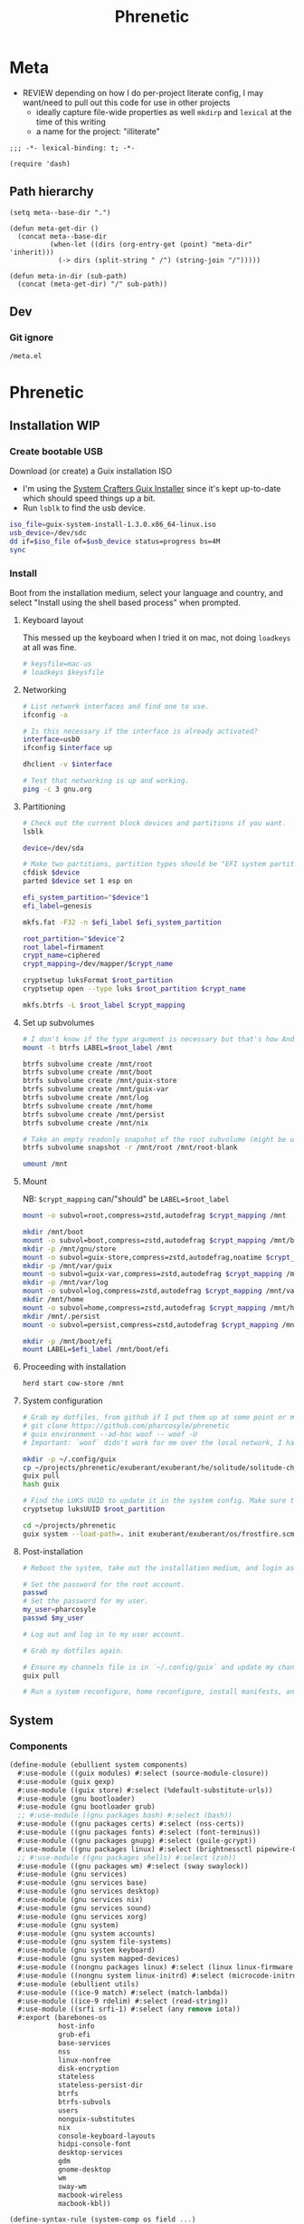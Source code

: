 #+TITLE: Phrenetic
#+PROPERTY: header-args :mkdirp yes
#+PROPERTY: header-args:elisp :lexical t

* Meta
:PROPERTIES:
:header-args+: :tangle (meta-in-dir "meta.el")
:END:
- REVIEW depending on how I do per-project literate config, I may want/need to pull out this code for use in other projects
  - ideally capture file-wide properties as well
    ~mkdirp~ and ~lexical~ at the time of this writing
  - a name for the project: "illiterate"
#+begin_src elisp
;;; -*- lexical-binding: t; -*-

(require 'dash)
#+end_src
** Path hierarchy
#+begin_src elisp
(setq meta--base-dir ".")

(defun meta-get-dir ()
  (concat meta--base-dir
          (when-let ((dirs (org-entry-get (point) "meta-dir" 'inherit)))
            (-> dirs (split-string " /") (string-join "/")))))

(defun meta-in-dir (sub-path)
  (concat (meta-get-dir) "/" sub-path))
#+end_src
** Dev
*** Git ignore
#+begin_src gitignore :tangle (meta-in-dir ".gitignore")
/meta.el
#+end_src
* Phrenetic
:PROPERTIES:
:meta-dir+: /phrenetic
:END:
** Installation WIP
*** Create bootable USB
Download (or create) a Guix installation ISO
- I'm using the [[https://github.com/SystemCrafters/guix-installer/releases/latest][System Crafters Guix Installer]] since it's kept up-to-date which should speed things up a bit.
- Run ~lsblk~ to find the usb device.
#+begin_src sh
iso_file=guix-system-install-1.3.0.x86_64-linux.iso
usb_device=/dev/sdc
dd if=$iso_file of=$usb_device status=progress bs=4M
sync
#+end_src
*** Install
Boot from the installation medium, select your language and country, and select "Install using the shell based process" when prompted.
**** Keyboard layout
This messed up the keyboard when I tried it on mac, not doing ~loadkeys~ at all was fine.
#+begin_src sh
# keysfile=mac-us
# loadkeys $keysfile
#+end_src
**** Networking
#+begin_src sh
# List network interfaces and find one to use.
ifconfig -a

# Is this necessary if the interface is already activated?
interface=usb0
ifconfig $interface up

dhclient -v $interface

# Test that networking is up and working.
ping -c 3 gnu.org
#+end_src
**** Partitioning
#+begin_src sh
# Check out the current block devices and partitions if you want.
lsblk

device=/dev/sda

# Make two partitions, partition types should be "EFI system partition" and "Linux x86-64 root (/)". For EFI I'm gonna do 1GB to be on the safe side, second should be remainder of free space.
cfdisk $device
parted $device set 1 esp on

efi_system_partition="$device"1
efi_label=genesis

mkfs.fat -F32 -n $efi_label $efi_system_partition

root_partition="$device"2
root_label=firmament
crypt_name=ciphered
crypt_mapping=/dev/mapper/$crypt_name

cryptsetup luksFormat $root_partition
cryptsetup open --type luks $root_partition $crypt_name

mkfs.btrfs -L $root_label $crypt_mapping
#+end_src
**** Set up subvolumes
#+begin_src sh
# I don't know if the type argument is necessary but that's how Andrew Tropin had it.
mount -t btrfs LABEL=$root_label /mnt

btrfs subvolume create /mnt/root
btrfs subvolume create /mnt/boot
btrfs subvolume create /mnt/guix-store
btrfs subvolume create /mnt/guix-var
btrfs subvolume create /mnt/log
btrfs subvolume create /mnt/home
btrfs subvolume create /mnt/persist
btrfs subvolume create /mnt/nix

# Take an empty readonly snapshot of the root subvolume (might be useful later for rolling back or comparison)
btrfs subvolume snapshot -r /mnt/root /mnt/root-blank

umount /mnt
#+end_src
**** Mount
NB: ~$crypt_mapping~ can/"should" be ~LABEL=$root_label~
#+begin_src sh
mount -o subvol=root,compress=zstd,autodefrag $crypt_mapping /mnt

mkdir /mnt/boot
mount -o subvol=boot,compress=zstd,autodefrag $crypt_mapping /mnt/boot
mkdir -p /mnt/gnu/store
mount -o subvol=guix-store,compress=zstd,autodefrag,noatime $crypt_mapping /mnt/gnu/store
mkdir -p /mnt/var/guix
mount -o subvol=guix-var,compress=zstd,autodefrag $crypt_mapping /mnt/var/guix
mkdir -p /mnt/var/log
mount -o subvol=log,compress=zstd,autodefrag $crypt_mapping /mnt/var/log
mkdir /mnt/home
mount -o subvol=home,compress=zstd,autodefrag $crypt_mapping /mnt/home
mkdir /mnt/.persist
mount -o subvol=persist,compress=zstd,autodefrag $crypt_mapping /mnt/.persist

mkdir -p /mnt/boot/efi
mount LABEL=$efi_label /mnt/boot/efi
#+end_src
**** Proceeding with installation
#+begin_src sh
herd start cow-store /mnt
#+end_src
**** System configuration
#+begin_src sh
# Grab my dotfiles, from github if I put them up at some point or maybe from a USB or another computer with `woof`, into the current directory (the one I'm already in, not `/mnt`).
# git clone https://github.com/pharcosyle/phrenetic
# guix environment --ad-hoc woof -- woof -U
# Important: `woof` didn't work for me over the local network, I had to have my other computer offer it over the public internet with localtunnel.

mkdir -p ~/.config/guix
cp ~/projects/phrenetic/exuberant/exuberant/he/solitude/solitude-channels-lock ~/.config/guix
guix pull
hash guix

# Find the LUKS UUID to update it in the system config. Make sure to update in the dotfiles upstream later.
cryptsetup luksUUID $root_partition

cd ~/projects/phrenetic
guix system --load-path=. init exuberant/exuberant/os/frostfire.scm /mnt
#+end_src
**** Post-installation
#+begin_src sh
# Reboot the system, take out the installation medium, and login as root when faced with a login prompt.

# Set the password for the root account.
passwd
# Set the password for my user.
my_user=pharcosyle
passwd $my_user

# Log out and log in to my user account.

# Grab my dotfiles again.

# Ensure my channels file is in `~/.config/guix` and update my channels.
guix pull

# Run a system reconfigure, home reconfigure, install manifests, and deploy `home-state.git`. Copy over all my old data.
#+end_src
** System
:PROPERTIES:
:meta-dir+: /ebullient/system
:END:
*** Components
:PROPERTIES:
:header-args+: :tangle (meta-in-dir "components.scm")
:END:
#+begin_src scheme
(define-module (ebullient system components)
  #:use-module ((guix modules) #:select (source-module-closure))
  #:use-module (guix gexp)
  #:use-module ((guix store) #:select (%default-substitute-urls))
  #:use-module (gnu bootloader)
  #:use-module (gnu bootloader grub)
  ;; #:use-module ((gnu packages bash) #:select (bash))
  #:use-module ((gnu packages certs) #:select (nss-certs))
  #:use-module ((gnu packages fonts) #:select (font-terminus))
  #:use-module ((gnu packages gnupg) #:select (guile-gcrypt))
  #:use-module ((gnu packages linux) #:select (brightnessctl pipewire-0.3))
  ;; #:use-module ((gnu packages shells) #:select (zsh))
  #:use-module ((gnu packages wm) #:select (sway swaylock))
  #:use-module (gnu services)
  #:use-module (gnu services base)
  #:use-module (gnu services desktop)
  #:use-module (gnu services nix)
  #:use-module (gnu services sound)
  #:use-module (gnu services xorg)
  #:use-module (gnu system)
  #:use-module (gnu system accounts)
  #:use-module (gnu system file-systems)
  #:use-module (gnu system keyboard)
  #:use-module (gnu system mapped-devices)
  #:use-module ((nongnu packages linux) #:select (linux linux-firmware broadcom-sta broadcom-bt-firmware))
  #:use-module ((nongnu system linux-initrd) #:select (microcode-initrd))
  #:use-module (ebullient utils)
  #:use-module ((ice-9 match) #:select (match-lambda))
  #:use-module ((ice-9 rdelim) #:select (read-string))
  #:use-module ((srfi srfi-1) #:select (any remove iota))
  #:export (barebones-os
            host-info
            grub-efi
            base-services
            nss
            linux-nonfree
            disk-encryption
            stateless
            stateless-persist-dir
            btrfs
            btrfs-subvols
            users
            nonguix-substitutes
            nix
            console-keyboard-layouts
            hidpi-console-font
            desktop-services
            gdm
            gnome-desktop
            wm
            sway-wm
            macbook-wireless
            macbook-kbl))
#+end_src
#+begin_src scheme
(define-syntax-rule (system-comp os field ...)
  (operating-system
    (inherit os)
    field ...))

(define-syntax define-system-comp
  (lambda (x)
    (syntax-case x ()
      ((_ (name arg ...) field ...)
       (with-syntax ((os (datum->syntax x 'os)))
         #'(define* (name os arg ...)
             (system-comp os field ...)))))))
#+end_src
**** Barebones OS
#+begin_src scheme
(define barebones-os
  (operating-system
    (host-name #f)
    (timezone #f)
    (bootloader #f)
    (services '())
    (file-systems %base-file-systems)))
#+end_src
**** Host info
#+begin_src scheme
(define-system-comp (host-info #:key
                               host-name
                               timezone
                               locale)
  (host-name host-name)
  (timezone timezone)
  (locale (or locale "en_US.utf8")))
#+end_src
**** Boot
***** Grub
...
***** Grub EFI
#+begin_src scheme
(define-system-comp (grub-efi #:key
                              (label "genesis")
                              (target "/boot/efi"))
  (bootloader (bootloader-configuration
               (bootloader grub-efi-bootloader)
               (targets (list target))
               (timeout 1)))
  (file-systems
   (cons* (file-system
            (device (file-system-label label))
            (mount-point target)
            (type "vfat"))
          (operating-system-file-systems os))))
#+end_src
**** Base services
#+begin_src scheme
(define-system-comp (base-services)
  (services
   (append %base-services
           (operating-system-user-services os))))
#+end_src
**** NSS
#+begin_src scheme
(define-system-comp (nss)
  (packages
   (cons* nss-certs
          (operating-system-packages os))))
#+end_src
**** Linux nonfree
#+begin_src scheme
(define-system-comp (linux-nonfree)
  (kernel linux)
  (initrd microcode-initrd)
  (firmware (cons* linux-firmware
                   (operating-system-firmware os))))
#+end_src
**** Disk encryption
#+begin_src scheme
(define* (disk-encryption os
                          #:key
                          source-uuid
                          (target "ciphered")
                          encrypted-mount-points)
  (let ((encrypted-device (mapped-device
                           (source (uuid source-uuid))
                           (targets (list target))
                           (type luks-device-mapping))))
    (system-comp
     os
     (mapped-devices
      (cons* encrypted-device
             (operating-system-mapped-devices os)))
     (file-systems
      (map (lambda (fs)
             (if (member (file-system-mount-point fs) encrypted-mount-points)
                 (file-system
                   (inherit fs)
                   (dependencies (cons* encrypted-device
                                        (file-system-dependencies fs))))
                 fs))
           (operating-system-file-systems os))))))
#+end_src
**** Stateless
The stateless service should come after base/desktop services (potentially others as well) so its state gets installed before theirs during activation. To this end the ~stateless-service-type~ is appended, not prepended, to operating system services. It also modifies file systems so users of this component should include it at the end of their component chain.
#+begin_src scheme
(define-system-comp (stateless #:key persist-dir bluetooth?)
  (initrd (lambda (file-systems . rest)
            (apply (operating-system-initrd os) file-systems
                   #:volatile-root? #t
                   rest)))
  (file-systems
   (map (lambda (fs)
          (if (member (file-system-mount-point fs)
                      `("/var/guix"
                        "/var/log"
                        ,persist-dir))
              (file-system
                (inherit fs)
                (needed-for-boot? #t))
              fs))
        (operating-system-file-systems os)))
  (services
   (append
    (operating-system-user-services os)
    (list
     (service stateless-service-type
              `((#:persist-dir . ,persist-dir)
                (#:paths . ,(append
                             '("/etc/machine-id"
                               "/var/lib/random-seed"
                               "/etc/NetworkManager/system-connections"
                               "/var/lib/NetworkManager/secret_key"
                               "/etc/guix/signing-key.pub"
                               "/etc/guix/signing-key.sec")
                             (if bluetooth?
                                 '("/var/lib/bluetooth") '())))))))))

(define stateless-persist-dir "/.persist")
#+end_src
***** Service
#+begin_src scheme
(define save-or-restore-users+groups
  #~(lambda (persist-dir save-or-restore)
      (for-each (lambda (path)
                  (let ((files (list path (string-append persist-dir path))))
                    (apply copy-file (case save-or-restore
                                       ((#:restore) (reverse files))
                                       ((#:save) files)))))
                '("/etc/group"
                  "/etc/passwd"
                  "/etc/shadow"))))

(define (populate-gexp config)
  (with-extensions (list guile-gcrypt)
    (with-imported-modules (source-module-closure
                            '((gnu build install)))
      #~(begin
          (use-modules ((gnu build install) #:select (populate-root-file-system)))

          (define* (populate #:key persist-dir #:allow-other-keys)
            (let* ((system-path "/var/guix/profiles/system")
                   (system-1-path "/var/guix/profiles/system-1-link")
                   (system-1-exists? (file-exists? system-1-path))
                   (system-link (readlink system-path))
                   (system-1-link (if system-1-exists?
                                      (readlink system-1-path)
                                      system-link)))
              (populate-root-file-system system-1-link ""
                                         #:extras `((,system-path -> ,system-link)))
              (unless system-1-exists?
                (delete-file system-1-path)))
            (#$save-or-restore-users+groups persist-dir #:restore))

          (apply populate (keyvals '#$config))))))

(define (activate-state-gexp config)
  #~(begin
      (use-modules ((ice-9 match) #:select (match)))

      (define* (activate-state #:key persist-dir paths)

        (define (install path)
          (let loop ((components (string-tokenize path (char-set-complement (char-set #\/))))
                     (base persist-dir)
                     (target-base ""))
            (match components
              ((head tail ...)
               (let* ((path (string-append base "/" head))
                      (target-path (string-append target-base "/" head)))
                 (if (null? tail)
                     ;; The Guix code makes a point of doing stuff like this atomically. I don't really know why but I will too.
                     (let ((pivot (string-append target-path ".new")))
                       (symlink path pivot)
                       (rename-file pivot target-path))
                     (begin
                       (catch 'system-error
                         (lambda ()
                           (mkdir target-path))
                         (lambda args
                           (unless (= EEXIST (system-error-errno args))
                             (apply throw args))))
                       (let ((st (lstat path)))
                         (chown target-path (stat:uid st) (stat:gid st))
                         (chmod target-path (stat:perms st)))
                       (loop tail path target-path))))))))

        (for-each install paths)
        (#$save-or-restore-users+groups persist-dir #:save))

      (apply activate-state (keyvals '#$config))))

(define stateless-service-type
  (service-type
   (name 'stateless)
   (extensions
    (list (service-extension boot-service-type
                             populate-gexp)
          (service-extension activation-service-type
                             activate-state-gexp)))
   (description "Initialize a stateless system.")))
#+end_src
**** File systems
***** Ext4
...
***** Btrfs
#+begin_src scheme
(define-system-comp (btrfs #:key
                           (label "firmament")
                           subvols)
  (file-systems
   (append
    (map (match-lambda
           ((subvol . mount-point)
            (file-system
              (device (file-system-label label))
              (mount-point mount-point)
              (type "btrfs")
              (options (string-append "subvol=" subvol ",compress=zstd,autodefrag")))))
         subvols)
    (operating-system-file-systems os))))

(define* (btrfs-subvols #:key stateless? persist-dir nix?)
  (append
   '(("root-blank" . "/")
     ("boot" . "/boot")
     ("guix-store" . "/gnu/store")
     ("guix-var" . "/var/guix")
     ("log" . "/var/log")
     ("home" . "/home"))
   (if stateless?
       `(("persist" . ,persist-dir)) '())
   (if nix?
       '(("nix" . "/nix")) '())))
#+end_src
**** Users
#+begin_src scheme
(define* (account #:key
                  name
                  comment
                  shell
                  admin?
                  password
                  (salt "toosimple")
                  bluetooth?)
  (user-account
   (name name)
   (comment (or comment ""))
   (group "users")
   (supplementary-groups (append '("netdev" "audio" "video")
                                 (if admin? '("wheel") '())
                                 (if bluetooth? '("lp") '())))
   (shell (case shell
            ;; ((#:shell/bash) (file-append bash "/bin/bash"))
            ;; ((#:shell/zsh) (file-append zsh "/bin/zsh"))
            (else (default-shell))))
   (password (if password
                 (crypt password salt)
                 #f))))

(define-system-comp (users #:key
                           who
                           bluetooth?)
  (users
   (append (map (lambda (user)
                  (apply account (->> user
                                      (acons #:bluetooth? bluetooth?)
                                      keyvals)))
                who)
           (operating-system-users os))))
#+end_src
**** Nonguix substitutes
This could be done using the new [[https://github.com/guix-mirror/guix/commit/fcad6226486b52e5d45531f60811d35eac34fa67][guix-extension]] but it works fine now so I won't change it.
#+begin_src scheme
(define-system-comp (nonguix-substitutes)
  (services
   (update-services
    (operating-system-user-services os)
    guix-service-type
    (lambda (config)
      (guix-configuration
       (inherit config)
       (substitute-urls
        (append (guix-configuration-substitute-urls config)
                (list "https://substitutes.nonguix.org")))
       (authorized-keys
        (append (guix-configuration-authorized-keys config)
                (list (local-file "substitutes.nonguix.org.pub")))))))))
#+end_src
***** Signing key
#+begin_src scheme :tangle (meta-in-dir "substitutes.nonguix.org.pub")
(public-key
 (ecc
  (curve Ed25519)
  (q #C1FD53E5D4CE971933EC50C9F307AE2171A2D3B52C804642A7A35F84F3A4EA98#)))
#+end_src
**** Nix
#+begin_src scheme
(define-system-comp (nix)
  (services
   (cons* (service nix-service-type)
          (operating-system-user-services os))))
#+end_src
**** Console
***** Console keyboard layouts
#+begin_src scheme
(define-system-comp (console-keyboard-layouts #:key keyboard-layout)
  (keyboard-layout keyboard-layout)
  (bootloader (bootloader-configuration
               (inherit (operating-system-bootloader os))
               (keyboard-layout keyboard-layout))))
#+end_src
***** HiDPI console font
#+begin_src scheme
(define-system-comp (hidpi-console-font)
  (services
   (update-services
    (operating-system-user-services os)
    console-font-service-type
    (lambda (config)
      (map (lambda (tty-and-font)
             (cons (car tty-and-font)
                   (file-append font-terminus "/share/consolefonts/ter-132n")))
           config)))))
#+end_src
**** Desktop
***** Desktop services
#+begin_src scheme
(define-system-comp (desktop-services #:key pipewire? bluetooth?)
  (services
   (as-> (operating-system-user-services os) $
     (append selective-desktop-services $)
     (if pipewire?
         (with-pipewire $) $)
     ;; (if bluetooth?
     ;;     (cons* (bluetooth-service #:auto-enable? #t) $))
     )))
#+end_src
****** Pipewire
#+begin_src scheme
(define (with-pipewire services)
  (as-> services $
    (remove-services $ (list pulseaudio-service-type
                             alsa-service-type))
    (cons* (udev-rules-service 'pipewire-add-udev-rules
                               pipewire-0.3)
           $)))
#+end_src
****** \
#+begin_src scheme
(define (remove-services services kinds)
  (remove (lambda (s)
            (member (service-kind s) kinds))
          services))

(define selective-desktop-services
  (remove-services %desktop-services
                   (append (map service-kind %base-services)
                           (list gdm-service-type
                                 screen-locker-service-type))))
#+end_src
***** Display managers
****** GDM
#+begin_src scheme
(define-system-comp (gdm #:key
                         (wayland? #t)
                         auto-login)
  (services
   (cons* (service gdm-service-type
                   (gdm-configuration
                    (auto-login? (if auto-login #t #f))
                    (default-user auto-login)
                    (wayland? wayland?)))
          (operating-system-user-services os))))
#+end_src
***** Desktop environments
****** Gnome
#+begin_src scheme
(define-system-comp (gnome-desktop)
  (services
   (cons* (service gnome-desktop-service-type)
          (operating-system-user-services os))))
#+end_src
***** Window managers
#+begin_src scheme
(define-system-comp (wm #:key package services)
  (packages
   (cons* package
          (operating-system-packages os)))
  (services
   (append services
           (operating-system-user-services os))))
#+end_src
****** Sway
#+begin_src scheme
(define* (sway-wm os #:key laptop?)
  (wm os
      #:package sway
      #:services (cons* swaylock-service
                        (if laptop?
                            (list brightnessctl-udev-rules) '()))))
#+end_src
***** Screen lockers
****** Swaylock
#+begin_src scheme
(define swaylock-service
  (screen-locker-service swaylock))
#+end_src
***** Backlight
****** Brightnessctl
#+begin_src scheme
(define brightnessctl-udev-rules
  (udev-rules-service 'brightnessctl-add-udev-rules brightnessctl))
#+end_src
**** Macbook
***** Wireless
I'm not sure if this requires the nonfree linux kernel and/or if the blacklist refers to kernel modules not present in linux-libre.
#+begin_src scheme
(define-system-comp (macbook-wireless #:key bluetooth?)
  (kernel-arguments (with-blacklist (operating-system-user-kernel-arguments os)
                                    "b43,b43legacy,ssb,bcm43xx,brcm80211,brcmfmac,brcmsmac,bcma"))
  (kernel-loadable-modules (cons* broadcom-sta
                                  (operating-system-kernel-loadable-modules os)))
  (firmware (append
             (if bluetooth? (list broadcom-bt-firmware) '())
             (operating-system-firmware os))))

(define (with-blacklist kernel-args new)

  (define blacklist-param "modprobe.blacklist")
  (define (blacklist? ka)
    (string-prefix? blacklist-param ka))

  (if (any blacklist? kernel-args)
      (update-list kernel-args blacklist? (lambda (blacklist)
                                            (string-append blacklist "," new)))
      (cons* (string-append blacklist-param "=" new) kernel-args)))
#+end_src
***** Keyboard layout
#+begin_src scheme
(define macbook-kbl
  (keyboard-layout "us" #:model "macbook78"))
#+end_src
*** Base OS
#+begin_src scheme :tangle (meta-in-dir "base-os.scm")
(define-module (ebullient system base-os)
  #:use-module (ebullient system components)
  #:use-module (ebullient utils)
  #:export (base-os))

(define* (base-os #:key
                  host-name
                  timezone
                  locale
                  accounts
                  auto-login
                  disk-encryption?
                  luks-uuid
                  stateless?
                  nix?
                  console?
                  desktop?
                  pipewire?
                  bluetooth?
                  sessions
                  laptop?
                  macbook?
                  (kbl (if macbook?
                           macbook-kbl #f)))
  (-> barebones-os
      (host-info #:host-name host-name
                 #:timezone timezone
                 #:locale locale)
      grub-efi
      base-services
      nss
      (users #:who accounts
             #:bluetooth? bluetooth?)
      nonguix-substitutes
      linux-nonfree
      (as-> $
        (if nix?
            (nix $) $)
        (if console?
            (-> $
                (console-keyboard-layouts #:keyboard-layout kbl)
                hidpi-console-font)
            $)
        (if desktop?
            (-> $
                (desktop-services #:pipewire? pipewire?
                                  #:bluetooth? bluetooth?)
                (gdm #:auto-login (if disk-encryption?
                                      auto-login #f))
                (as-> $
                  (if (member #:session/gnome sessions)
                      (gnome-desktop $) $)
                  (if (member #:session/sway sessions)
                      (sway-wm $ #:laptop? laptop?) $)))
            $)
        (if macbook?
            (macbook-wireless $ #:bluetooth? bluetooth?) $)
        (let* ((persist-dir stateless-persist-dir)
               (subvols (btrfs-subvols #:stateless? stateless?
                                       #:persist-dir persist-dir
                                       #:nix? nix?)))
          (-> $
              (btrfs #:subvols subvols)
              (as-> $
                (if disk-encryption?
                    (disk-encryption $ #:source-uuid luks-uuid
                                     #:encrypted-mount-points (map cdr subvols))
                    $)
                (if stateless?
                    (stateless $ #:persist-dir persist-dir
                               #:bluetooth? bluetooth?)
                    $)))))))
#+end_src
*** \
- TODO expression shouldn't reference "exhuberant"
#+begin_src sh :var os_name="" os_dir=(meta-get-dir)
sudo guix time-machine \
	--channels="$os_dir"/$os_name-channels-lock \
	-- \
	system \
	--load-path=. \
	--expression="(@ (exuberant os $os_name) os)" \
	reconfigure
#+end_src
** Home
:PROPERTIES:
:meta-dir+: /ebullient/home
:END:
*** Components
:PROPERTIES:
:header-args+: :tangle (meta-in-dir "components.scm")
:END:
#+begin_src scheme
(define-module (ebullient home components)
  #:use-module (guix gexp)
  #:use-module (gnu home services)
  #:use-module (gnu home services shells)
  #:use-module (gnu home services shepherd)
  #:use-module (gnu home services ssh)
  #:use-module (gnu home services xdg)
  #:use-module (gnu home-services terminals)
  #:use-module (gnu home-services version-control)
  ;; #:use-module ((gnu packages bash) #:select (bash))
  #:use-module ((gnu packages compression) #:select (zip unzip))
  #:use-module ((gnu packages curl) #:select (curl))
  #:use-module ((gnu packages emacs) #:select (emacs))
  #:use-module ((gnu packages fonts) #:select (font-fira-code))
  #:use-module ((gnu packages freedesktop) #:select (udiskie xdg-utils xdg-user-dirs desktop-file-utils xdg-desktop-portal xdg-desktop-portal-wlr))
  #:use-module ((gnu packages glib) #:select (dbus))
  #:use-module ((gnu packages gnome) #:select (network-manager-applet))
  #:use-module ((gnu packages image) #:select (grim slurp swappy))
  #:use-module ((gnu packages linux) #:select (brightnessctl psmisc pipewire-0.3 wireplumber))
  #:use-module ((gnu packages music) #:select (playerctl))
  #:use-module ((gnu packages package-management) #:select (flatpak))
  #:use-module ((gnu packages pulseaudio) #:select (pulseaudio))
  #:use-module ((gnu packages qt) #:select (qtwayland))
  #:use-module ((gnu packages rust-apps) #:select (swayhide))
  #:use-module ((gnu packages shells) #:select (zsh))
  #:use-module ((gnu packages shellutils) #:select (direnv))
  #:use-module ((gnu packages terminals) #:select (alacritty))
  #:use-module ((gnu packages version-control) #:select (git))
  #:use-module ((gnu packages web) #:select (jq))
  #:use-module ((gnu packages wm) #:select (sway swaylock swaylock-effects swayidle waybar))
  #:use-module ((gnu packages xdisorg) #:select (gammastep rofi wl-clipboard))
  #:use-module (gnu services)
  #:use-module (gnu services shepherd)
  #:use-module (rde features fontutils)
  #:use-module (rde home services wm)
  #:use-module (rde home services xdisorg)
  #:use-module ((rde packages) #:select (rofi-wayland))
  #:use-module ((ebullient home packages emacs) #:select (emacs-fully-loaded))
  #:use-module ((ebullient home packages doom-emacs) #:select (doom-emacs))
  #:use-module (ebullient utils)
  #:use-module ((srfi srfi-1) #:select (append-map))

  #:export (he-packages
            he-shells
            he-nix
            he-emacs
            he-doom
            he-git
            he-ssh
            he-direnv
            he-xdg
            he-desktop-packages
            he-pipewire
            he-flatpak
            he-sway
            he-swaylock
            swaylock-screen-locker
            he-swayidle
            swayidle-idle-manager
            he-waybar
            he-rofi
            rofi-application-launcher
            he-alacritty
            alacritty-terminal
            gammastep-applet-service-type
            network-manager-applet-service-type
            udiskie-applet-service-type))
#+end_src
**** Packages
#+begin_src scheme
(define* (he-packages)
  (list
   (simple-service
    'packages-add
    home-profile-service-type
    (list curl
          zip
          unzip))))
#+end_src
**** Shells
#+begin_src scheme
(define* (he-shells #:key
                    login-shell
                    interactive-shell)
  (let ((setup-shell? (lambda (shell)
                         (memq shell (list login-shell interactive-shell)))))
     (list
      (when (setup-shell? #:shell/bash)
        (service home-bash-service-type
                 ;; (home-bash-configuration
                 ;;  (bash-profile
                 ;;   (list (local-file "bashrc"))))
                 ))
      (when (setup-shell? #:shell/zsh)
        (service home-zsh-service-type
                 (home-zsh-configuration
                  (zshrc
                   (list (local-file "zshrc"))))))
      (when-not (eq? login-shell interactive-shell)
        (simple-service
         'set-shell-env-var
         home-environment-variables-service-type
         `(("SHELL" . ,(case interactive-shell
                         ;; ((#:shell/bash) (file-append bash "/bin/bash"))
                         ((#:shell/zsh) (file-append zsh "/bin/zsh"))))))))))
#+end_src
***** Bash
****** Bashrc
...
***** Zsh
****** Zshrc
:PROPERTIES:
:header-args+: :tangle (meta-in-dir "zshrc")
:END:
******* Andrew Tropin's zshrc
- TODO trying out Andrew Tropin's zsh configuration verbatim for now. Should I also try out vanilla zshell?
#+begin_src sh
# Prevent freezing output on ^s, needed for various isearches
hash stty 2> /dev/null && stty -ixon

# Completions and other stuff
autoload -U compinit
compinit -d ${XDG_CACHE_HOME:-$HOME/.cache}/.zcompdump

# Enable bash completion, requires to source them from somewhere
# autoload -U bashcompinit && bashcompinit

zstyle ':completion:*' menu select
zstyle ':completion:*' insert-tab false

# Automatically update cache of binaries avaliable in $PATH
zstyle ':completion:*' rehash true # Can have a performance penalty

# Approximate completion
# zstyle ':completion:::::' completer _complete _approximate
# zstyle ':completion:*:approximate:*' max-errors 2

# Fuzzy completion
# https://superuser.com/questions/415650/does-a-fuzzy-matching-mode-exist-for-the-zsh-shell
zstyle ':completion:*' matcher-list '' \
  'm:{a-z\-}={A-Z\_}' \
  'r:[^[:alpha:]]||[[:alpha:]]=** r:|=* m:{a-z\-}={A-Z\_}' \
  'r:|?=** m:{a-z\-}={A-Z\_}'

# Make kill completion smart
zstyle ':completion:*:*:*:*:processes' command "ps -u $USER -o pid,user,args -w -w"

# Colored completion for files and dirs according to LS_COLORS

hash dircolors 2> /dev/null && eval $(dircolors --sh) && \
zstyle ':completion:*' list-colors ${(s.:.)LS_COLORS}

# Prompt theme setup
clear_fn() {
#  zle reset-prompt
  zle kill-buffer
}

prompt_rde_precmd() {
  # Prevent killing prompt on ^C
  trap 'clear_fn' SIGINT
}

prompt_rde_setup() {
  if [[ $UID -eq 0 ]]; then
    user_part='%F{red}>%f'
  else
    user_part='%F{green}>%f'
  fi
  if [ -n "$GUIX_ENVIRONMENT" ]; then
    genv_part='%F{blue}>%f'
  fi
  # exit_code_part='%(?..[%?])'

  PS1="$user_part$genv_part "
  # RPS1="$exit_code_part"

  # Fish-like C-c behavior
  # add-zsh-hook precmd prompt_rde_precmd
}

# Load promptinit and set rde theme
autoload -Uz promptinit && promptinit
prompt_themes+=( rde )
prompt rde

setopt printexitvalue # Instead of using RPS1 for status code

echo -en "\033[6 q" # Make a cursor to be a vertical bar

# Remove slashes and dashes from wordchars to make M-b, M-f work
# correctly
WORDCHARS=""

# Configure history
# HISTSIZE=5000
# SAVEHIST=$HISTSIZE
HISTFILE=${XDG_CACHE_HOME:-$HOME/.cache}/.zhistory

#setopt incappendhistory # Save history to shared file, but not read
setopt sharehistory     # Share history across shell sessions
setopt histignorespace  # Ignore commands that start with space

# Configuring help (M-h to call it on current command/function)
autoload -Uz run-help
(( ${+aliases[run-help]} )) && unalias run-help
autoload -Uz run-help-git

# Delete, home, end buttons
bindkey  "^[[3~"  delete-char
bindkey  "^[[H"   beginning-of-line
bindkey  "^[[F"   end-of-line

# Launch $VISUAL or $EDITOR, for emacsclient if there is no server
# avaliable $ALTERNATE_EDITOR will be used.
autoload -z edit-command-line
zle -N edit-command-line
bindkey "^X^E" edit-command-line

alias help=run-help
alias try='guix shell man-db coreutils'
alias ls='ls -p --color=auto'
alias ll='ls -l'
alias grep='grep --color=auto'
#+end_src
******* History
#+begin_src sh
HISTSIZE=1000000
SAVEHIST=$HISTSIZE
#+end_src
**** Nix
#+begin_src scheme
(define (he-nix)
  (list
   (simple-service
    'nix-add-channels
    home-files-service-type
    `((".nix-channels"
       ,(local-file "nix-channels"))))

   (simple-service
    'nix-add-nixpkgs-config
    home-xdg-configuration-files-service-type
    `(("nixpkgs/config.nix"
       ,(local-file "nixpkgs-config.nix"))))))
#+end_src
***** Load Nix environment
TODO and remove "tangle no"
#+begin_src sh :tangle no
if [ -f /run/current-system/profile/etc/profile.d/nix.sh ]; then
  . /run/current-system/profile/etc/profile.d/nix.sh
fi
#+end_src
***** Nix channels
#+begin_src conf :tangle (meta-in-dir "nix-channels")
https://nixos.org/channels/nixpkgs-unstable nixpkgs
#+end_src
***** Nixpkgs config
#+begin_src nix :tangle (meta-in-dir "nixpkgs-config.nix")
{ allowUnfree = true; }
#+end_src
***** Nix WIP
TODO and remove all the COMMENT keywords
Commands and stuff (like manifests install and upgrade and guix channel pull) plus a packages "manifest"
****** COMMENT Update channels
#+begin_src sh :results output silent :async
nix-channel --update
#+end_src
****** COMMENT "Manifest"
- TODO might want to / see if I can make this a simple bulleted list I pass with :var to source block(s)
#+name: nix-packages
#+begin_src org
google-chrome zoom-us
#+end_src
****** COMMENT Install packages
#+begin_src sh :results output silent :async :noweb yes
nix-env --install <<nix-packages>>
#+end_src
****** COMMENT Upgrade packages
#+begin_src sh :results output silent :async
nix-env --upgrade
#+end_src
**** Emacs
#+begin_src scheme
(define* (he-emacs #:key zsh-vterm?)
  (let ((emacs (@ (gnu packages emacs) emacs-next-pgtk)
               ;; (emacs-fully-loaded #:pgtk? #t)
               ))
    (list
     (simple-service
      'emacs-add-package
      home-profile-service-type
      (list emacs))

     (simple-service
      'emacs-set-editor-env-vars
      home-environment-variables-service-type
      `(("VISUAL" . ,(file-append emacs "/bin/emacsclient"))
        ("EDITOR" . "$VISUAL")))

     (when zsh-vterm?
       (simple-service
        'emacs-zsh-vterm
        home-zsh-service-type
        (home-zsh-extension
         (zshrc
          (list (local-file "zsh-vterm")))))))))
#+end_src
***** Configure zsh for vterm
#+begin_src sh :tangle (meta-in-dir "zsh-vterm")
vterm_printf(){
    if [ -n "$TMUX" ] && ([ "${TERM%%-*}" = "tmux" ] || [ "${TERM%%-*}" = "screen" ] ); then
        # Tell tmux to pass the escape sequences through
        printf "\ePtmux;\e\e]%s\007\e\\" "$1"
    elif [ "${TERM%%-*}" = "screen" ]; then
        # GNU screen (screen, screen-256color, screen-256color-bce)
        printf "\eP\e]%s\007\e\\" "$1"
    elif ([ "${TERM%%-*}" = "eterm" ] || [ "${TERM%%-*}" = "dumb" ]); then
        # Do nothing for Emacs' term and ansi-term, and other dumb terminals.
    else
        printf "\e]%s\e\\" "$1"
    fi
}

vterm_prompt_end() {
    # USERNAME=$(whoami)
    # HOSTNAME=$(hostname)
    vterm_printf "51;A$USER@$HOST:$(pwd)";
}
setopt PROMPT_SUBST
PROMPT=$PROMPT'%{$(vterm_prompt_end)%}'
#+end_src
***** Emacs packages
:PROPERTIES:
:meta-dir+: /packages
:header-args+: :tangle (meta-in-dir "emacs.scm")
:END:
#+begin_src scheme
(define-module (ebullient home packages emacs)
  #:use-module (guix gexp)
  #:use-module (guix packages)
  #:use-module ((guix utils) #:select (substitute-keyword-arguments))
  #:use-module ((gnu packages compression) #:select (zstd))
  #:use-module ((gnu packages emacs) #:select (emacs emacs-next-pgtk))
  #:use-module ((gnu packages gcc) #:select (gcc-12))
  #:use-module (ebullient utils)
  #:export (emacs-fully-loaded))

(define emacs-with-native-comp (@@ (flat packages emacs) emacs-with-native-comp))
#+end_src
****** Emacs fully loaded :package:
#+begin_src scheme
(define* (emacs-fully-loaded #:key pgtk?)
  (-> (if pgtk?
          (-> emacs-next-pgtk
              with-emacs-latest
              with-wayland-super-fix)
          emacs)
      with-native-comp
      with-findable-C-source
      with-zstd
      with-path-integration-improvements))
#+end_src
****** Emacs latest :version:
Use the github mirror since the canonical repo (https://git.savannah.gnu.org/git/emacs.git) doesn't allow shallow fetches.
#+begin_src scheme
(define-public (with-emacs-latest emacs)
  (-> emacs
      (with-git-commit #:upstream-version "29.0.50"
                       #:commit "a0d7caf865269ce8aa3cad85cabda4e5cbffd9c2"
                       #:hash "1344qccbbj3izpm2xbf9pl39v7xqqx3y5m1la461inr7h4g1zjl6")
      (with-git-url "https://github.com/emacs-mirror/emacs")))
#+end_src
****** Wayland =Super= fix
#+begin_src scheme
(define-public (with-wayland-super-fix emacs)
  (package
    (inherit emacs)
    (source
     (origin
       (inherit (package-source emacs))
       (patches
        (cons (local-file "patches/wayland-super-fix.patch")
              (-> emacs package-source origin-patches)))))))
#+end_src
******* WAIT [#E] Remove the Wayland =Super= fix
Once either:
- The issue [[https://gitlab.gnome.org/GNOME/gtk/-/issues/4913][GDK_SUPER_MASK is not set on Super key press events on Wayland / wlroots (#49...]] is resolved.
  As discussed in [[https://debbugs.gnu.org/cgi/bugreport.cgi?bug=55362][#55362 - 29.0.50; Super key no longer works on Wayland - GNU bug report logs]].
- I find a workaround with KMonad after I start using it.
******* Patch
#+begin_src diff :tangle (meta-in-dir "patches/wayland-super-fix.patch")
diff --git src/pgtkterm.c src/pgtkterm.c
index 566fc1f03d..1cb4d5dac0 100644
--- a/src/pgtkterm.c
+++ b/src/pgtkterm.c
@@ -5207,7 +5207,7 @@ pgtk_gtk_to_emacs_modifiers (struct pgtk_display_info *dpyinfo, int state)
     mod |= mod_ctrl;
   if (state & GDK_META_MASK || state & GDK_MOD1_MASK)
     mod |= mod_meta;
-  if (state & GDK_SUPER_MASK)
+  if (state & GDK_SUPER_MASK || state & GDK_MOD4_MASK)
     mod |= mod_super;
   if (state & GDK_HYPER_MASK)
     mod |= mod_hyper;
@@ -5340,7 +5340,7 @@ key_press_event (GtkWidget *widget, GdkEvent *event, gpointer *user_data)
       /* While super is pressed, the input method will always always
 	 resend the key events ignoring super.  As a workaround, don't
 	 filter key events with super or hyper pressed.  */
-      if (!(event->key.state & (GDK_SUPER_MASK | GDK_HYPER_MASK)))
+      if (!(event->key.state & (GDK_SUPER_MASK | GDK_MOD4_MASK | GDK_HYPER_MASK)))
 	{
 	  if (pgtk_im_filter_keypress (f, &event->key))
 	    return TRUE;
@@ -5356,8 +5356,9 @@ key_press_event (GtkWidget *widget, GdkEvent *event, gpointer *user_data)
       /* make_lispy_event turns chars into control chars.
          Don't do it here because XLookupString is too eager.  */
       state &= ~GDK_CONTROL_MASK;
-      state &= ~(GDK_META_MASK
-		 | GDK_SUPER_MASK | GDK_HYPER_MASK | GDK_MOD1_MASK);
+      state &= ~(GDK_META_MASK | GDK_MOD1_MASK
+		 | GDK_SUPER_MASK | GDK_MOD4_MASK
+		 | GDK_HYPER_MASK);

       nbytes = event->key.length;
       if (nbytes > copy_bufsiz)
#+end_src
****** Native comp
#+begin_src scheme
(define-public (with-native-comp emacs)
  (emacs-with-native-comp emacs gcc-12 'full-aot))
#+end_src
****** Findable C source
#+begin_src scheme
(define-public (with-findable-C-source emacs)
  (package
    (inherit emacs)
    (arguments
     (substitute-keyword-arguments (package-arguments emacs)
       ((#:phases phases '%standard-phases)
        #~(modify-phases #$phases
            (add-after 'unpack 'patch-C-source-directory
              (lambda _
                (substitute* "lisp/emacs-lisp/find-func.el"
                  (("\\(expand-file-name \"src\" source-directory\\)")
                   (string-append "\"" #$(file-append (package-source emacs) "/src") "\"")))))))))))
#+end_src
****** =zstd=
#+begin_src scheme
(define-public (with-zstd emacs)
  (package
    (inherit emacs)
    (propagated-inputs
     (modify-inputs (package-propagated-inputs emacs)
       (prepend zstd)))))
#+end_src
******* TODO [#E] Add =zstd= to emacs program wrapper
i.e. by using ~wrap-program~ on the emacs executable instead of just adding it to the propagated inputs. It's a bit tricky (see the ~strip-double-wrap~ build phase in the emacs package definition) and I don't want to mess it up and introduce possibly subtle problems.
****** Path integration improvements
#+begin_src scheme
(define-public (with-path-integration-improvements emacs)
  (package
    (inherit emacs)
    (source
     (origin
       (inherit (package-source emacs))
       (snippet
        `(begin
           ,(origin-snippet (package-source emacs))
           (let ((wrap-in-quotes (lambda (s)
                                   (string-append "\"" s "\""))))
             (with-directory-excursion "lisp"
               (substitute* "net/tramp.el"
                 (("\\(tramp-default-remote-path" start-of-list)
                  (string-join
                   (cons start-of-list
                         (map wrap-in-quotes
                              (list "~/.config/guix/current/bin"
                                    "~/.guix-home/profile")))
                   " ")))
               (substitute* "man.el"
                 (("\"/usr/local/include\"" last-item)
                  (string-join
                   (list last-item
                         (wrap-in-quotes "~/.guix-home/profile/include"))
                   " ")))))))))))
#+end_src
**** Doom
#+begin_src scheme
(define (he-doom)
  (list
   (simple-service
    'doom-add-packages
    home-profile-service-type
    (list `(,doom-emacs "bin")
          font-fira-code)) ; TODO maybe make this contributed by the doom /config/ specifically. Really what I want is to unquote a gexp for it inside the config like I'll be doing for e.g. the sway config. Even though my Doom private config is in elisp and not scheme, how might I do this as similarly to that as possible?

   (simple-service
    'doom-add-config
    home-xdg-configuration-files-service-type
    `(("emacs"
       ,#~#$doom-emacs)
      ("doom"
       ,(local-file "doom-private" #:recursive? #t))))))
#+end_src
***** Doom Emacs :package:version:
:PROPERTIES:
:meta-dir+: /packages
:END:
#+begin_src scheme :tangle (meta-in-dir "doom-emacs.scm")
(define-module (ebullient home packages doom-emacs)
  #:use-module (guix build-system copy)
  #:use-module (guix gexp)
  #:use-module (guix git-download)
  #:use-module (guix packages)
  #:use-module ((guix licenses) #:prefix license:)
  ;; #:use-module ((gnu packages emacs) #:select (emacs))
  #:use-module ((gnu packages rust-apps) #:select (fd ripgrep))
  #:use-module ((gnu packages version-control) #:select (git))
  #:use-module ((ebullient home packages fonts) #:select (all-the-icons-fonts)))

(define-public doom-emacs
  (let ((commit "a570ffe16c24aaaf6b4f8f1761bb037c992de877")
        (revision "0"))
    (package
      (name "doom-emacs")
      (version (git-version "3.0.0-dev" revision commit))
      (source
       (origin
         (method git-fetch)
         (uri (git-reference
               (url "https://github.com/doomemacs/doomemacs")
               (commit commit)))
         (sha256
          (base32
           "17xns3y3cjpmccdzpzab81770v8v4ivhn7iwvpf1ap8g5x41inav"))
         (file-name (git-file-name name version))
         (patches
          (list (local-file "patches/change-paths.patch")
                (local-file "patches/ligatures.patch")))))
      (build-system copy-build-system) ; TOOD LICENSE file gets installed to a "share/" folder, not hurting anything but maybe remove. More generally perhaps check to see what other changes there might be between a simple checkout of the repo and post- copy-build-system
      (arguments
       (list
        ;; #:install-plan
        ;; '(("." "share/doom-emacs/"))
        ;; #:tests? #t
        ;; #:test-command '("./bin/doom" "test")
        #:phases
        #~(modify-phases %standard-phases
            (add-after 'install 'symlink-bin
              (lambda _
                (mkdir #$output:bin)
                (symlink (string-append #$output "/bin")
                         (string-append #$output:bin "/bin")))))))
      (propagated-inputs
       (list ;; emacs ; TODO uncomment and wrap usage(s) with `package-input-rewriting`
             git
             ripgrep
             fd
             all-the-icons-fonts))
      (outputs '("out" "bin"))
      (synopsis "An Emacs framework for the stubborn martian hacker")
      (description "Doom is a configuration framework for GNU Emacs tailored for
Emacs bankruptcy veterans who want less framework in their frameworks, a modicum
of stability (and reproducibility) from their package manager, and the
performance of a hand rolled config (or better).")
      (home-page "https://github.com/doomemacs/doomemacs")
      (license license:expat))))
#+end_src
****** WAIT Doom tests :wait_on_doom:
Nonfunctional at the moment ([[doom:core/core-cli.el::212][hlissner has them commented out]]) but once they're working determine if they make sense to run during packaging (if they can find places where my patches, substitutions, etc. can mess stuff up). I'm concerned they'll take too long to run or require network access (to download Straight dependencies). Make sure there aren't any side effect files that end up getting installed.
****** Emacs packages :package:version:
:PROPERTIES:
:header-args+: :tangle (meta-in-dir "emacs-xyz.scm")
:END:
#+begin_src scheme
(define-module (ebullient home packages emacs-xyz)
  #:use-module (guix build-system copy)
  #:use-module (guix build-system emacs)
  #:use-module (guix download)
  #:use-module (guix gexp)
  #:use-module (guix git-download)
  #:use-module (guix packages)
  #:use-module ((guix licenses) #:prefix license:)
  #:use-module ((guix utils) #:select (substitute-keyword-arguments))
  #:use-module ((gnu packages emacs-xyz) #:select (emacs-tldr) #:prefix emacs-xyz:)
  #:use-module ((gnu packages compression) #:select (unzip))
  #:use-module (ebullient utils))
#+end_src
******* guix-contributing
#+begin_src scheme
(define-public emacs-guix-contributing
  (package
    (name "emacs-guix-contributing")
    (version "0")
    (source
     (local-file "guix-contributing.el"))
    (build-system emacs-build-system)
    (arguments
     '(#:phases
       (modify-phases %standard-phases
         (add-after 'unpack 'patch-guix-source-path
           (lambda* (#:key inputs #:allow-other-keys)
             (make-file-writable "guix-contributing.el")
             (emacs-substitute-variables "guix-contributing.el"
               ("guix-contributing-source-path" (search-input-directory inputs "share/guix-emacs-development"))))))))
    (inputs
     (list guix-emacs-development))
    (home-page #f)
    (synopsis "Some Emacs integration to assist in contributing to Guix")
    (description "See https://guix.gnu.org/manual/en/guix.html#The-Perfect-Setup")
    (license license:gpl3+)))
#+end_src
******** Source
#+begin_src elisp :tangle (meta-in-dir "guix-contributing.el")
(defvar guix-contributing-source-path "~/src/guix")

(with-eval-after-load 'yasnippet
  (add-to-list 'yas-snippet-dirs (concat guix-contributing-source-path "/etc/snippets")))

(load-file (concat guix-contributing-source-path "/etc/copyright.el"))

(when (and user-full-name
           user-mail-address)
  (setq copyright-names-regexp (format "%s <%s>" user-full-name user-mail-address)))

(provide 'guix-contributing)
#+end_src
******** Guix's Emacs development code
Use the github mirror since the canonical repo doesn't allow shallow fetches.
#+begin_src scheme
(define guix-emacs-development*
  (let ((commit "bf0389a3806509650b7a8425973ac5aac722901a")
        (revision "0"))
    (package
      (name "guix-emacs-development")
      (version (git-version "1.3.0" revision commit))
      (source
       (origin
         (method git-fetch)
         (uri (git-reference
               (url "https://git.savannah.gnu.org/git/guix.git")
               (commit commit)))
         (sha256
          (base32
           "0x4mpw017q4l14aimlyzxxa68jz2rn6zb8m8l7s791fkkdn2paja"))))
      (build-system copy-build-system)
      (arguments
       `(#:install-plan
         '(("etc/copyright.el" "share/guix-emacs-development/etc/copyright.el")
           ("etc/snippets" "share/guix-emacs-development/etc/snippets"))))
      (home-page #f)
      (synopsis #f)
      (description #f)
      (license #f))))

(define guix-emacs-development
  (with-git-url guix-emacs-development* "https://github.com/guix-mirror/guix"))
#+end_src
******* tldr
#+begin_src scheme
(define-public emacs-tldr
  (package
    (inherit emacs-xyz:emacs-tldr)
    (arguments
     (substitute-keyword-arguments (package-arguments emacs-xyz:emacs-tldr)
       ((#:phases phases '%standard-phases)
        #~(modify-phases #$phases
            (add-after 'unpack 'patch-tldr-directory-path
              (lambda* (#:key inputs #:allow-other-keys)
                (emacs-substitute-variables "tldr.el"
                  ("tldr-directory-path" (search-input-directory inputs "share/tldr-pages")))))))))
    (inputs (modify-inputs (package-inputs emacs-xyz:emacs-tldr)
              (prepend tldr-pages)))))
#+end_src
******** tldr pages
#+begin_src scheme
(define tldr-pages
  (let ((commit "7ee7ed0f4afc90ef05b1dde87f6fec5b462a0394")
        (revision "0"))
    (package
      (name "tldr-pages")
      (version (git-version "1.5b" revision commit))
      (source
       (origin
         (method url-fetch/zipbomb)
         (uri (string-append "https://raw.githubusercontent.com/tldr-pages/tldr-pages.github.io/" commit "/assets/tldr.zip"))
         (sha256
          (base32
           "0a09ycfrxiaxv0hzjrkwi56l0ga5d7ydrlclmk4vd6ndb242vhgr"))))
      (build-system copy-build-system)
      (arguments
       `(#:install-plan
         '(("." "share/tldr-pages/"))))
      (home-page "https://tldr.sh")
      (synopsis "A collection of community-maintained help pages for command-line tools")
      (description synopsis)
      (license license:cc-by4.0))))
#+end_src
****** all-the-icons fonts :package:version:
:PROPERTIES:
:header-args+: :tangle (meta-in-dir "fonts.scm")
:END:
#+begin_src scheme
(define-module (ebullient home packages fonts)
  #:use-module (guix build-system font)
  #:use-module (guix git-download)
  #:use-module (guix packages)
  #:use-module ((gnu packages emacs-xyz) #:select (emacs-all-the-icons))
  #:use-module ((gnu packages fonts) #:select (font-awesome font-google-material-design-icons) #:prefix fonts:)
  #:use-module (ebullient utils))

(define-public all-the-icons-fonts
  (let ((commit "7193403b47ad8b65347f9bafc939a152f0fe448a")
        (revision "0"))
    (package
      (name "all-the-icons-fonts")
      (version (git-version (package-version emacs-all-the-icons) revision commit))
      (source
       (origin
         (inherit (package-source emacs-all-the-icons))
         (uri (git-reference
               (inherit (-> emacs-all-the-icons package-source origin-uri))
               (commit commit)))
         (sha256
          (base32
           "1mwh493312xgfra3grgnqncf2ihf7rr6rpwfx8234d46xplf0879"))
         (file-name (git-file-name name version))))
      (build-system font-build-system)
      (arguments
       `(#:phases
         (modify-phases %standard-phases
           (add-before 'install 'remove-unbundled-fonts
             (lambda _
               (with-directory-excursion "fonts"
                 (for-each delete-file
                           (list "fontawesome.ttf"
                                 "material-design-icons.ttf"))))))))
      (propagated-inputs
       (list font-awesome
             fonts:font-google-material-design-icons))
      (home-page (package-home-page emacs-all-the-icons))
      (synopsis (package-synopsis emacs-all-the-icons))
      (description (package-description emacs-all-the-icons))
      (license (package-license emacs-all-the-icons)))))
#+end_src
******* Font Awesome :package:version:
#+begin_src scheme
(define-public font-awesome
  (let ((version "6.1.1"))
    (with-git-version
     (package
       (inherit fonts:font-awesome)
       (build-system font-build-system)
       (arguments '()))
     #:version version
     #:commit version
     #:hash "01y8ys9k9cmf1pz4xqya4280yf942dm2h378qsvgip1pla2fms5f")))
#+end_src
****** Patches
******* Change paths
:PROPERTIES:
:header-args+: :tangle (meta-in-dir "patches/change-paths.patch")
:END:
******** Core
#+begin_src diff
diff --git a/core/core.el b/core/core.el
index 07254e602..3df3ce53b 100644
--- a/core/core.el
+++ b/core/core.el
@@ -143,7 +143,9 @@ envvar will enable this at startup.")
 (defconst doom-local-dir
   (if-let (localdir (getenv-internal "DOOMLOCALDIR"))
       (expand-file-name (file-name-as-directory localdir))
-    (concat doom-emacs-dir ".local/"))
+    (expand-file-name "doom-local/"
+                      (or (getenv-internal "XDG_STATE_HOME")
+                          "~/.local/state")))
   "Root directory for local storage.
 
 Use this as a storage location for this system's installation of Doom Emacs.
@@ -151,15 +153,22 @@ Use this as a storage location for this system's installation of Doom Emacs.
 These files should not be shared across systems. By default, it is used by
 `doom-etc-dir' and `doom-cache-dir'. Must end with a slash.")
 
+(defconst doom-state-dir
+  (if-let (localdir (getenv-internal "DOOMLOCALDIR"))
+      (concat (expand-file-name (file-name-as-directory localdir)) "state/")
+    (expand-file-name "doom/"
+                      (or (getenv-internal "XDG_STATE_HOME")
+                          "~/.local/state"))))
+
 ;; DEPRECATED
-(defconst doom-etc-dir (concat doom-local-dir "etc/")
+(defconst doom-etc-dir (concat doom-state-dir "etc/")
   "Directory for non-volatile local storage.
 
 Use this for files that don't change much, like server binaries, external
 dependencies or long-term shared data. Must end with a slash.")
 
 ;; DEPRECATED
-(defconst doom-cache-dir (concat doom-local-dir "cache/")
+(defconst doom-cache-dir (concat doom-state-dir "cache/")
   "Directory for volatile local storage.
 
 Use this for files that change often, like cache files. Must end with a slash.")
@@ -237,7 +246,7 @@ users).")
 (when NATIVECOMP
   ;; Don't store eln files in ~/.emacs.d/eln-cache (where they can easily be
   ;; deleted by 'doom upgrade').
-  (add-to-list 'native-comp-eln-load-path (concat doom-cache-dir "eln/"))
+  (add-to-list 'native-comp-eln-load-path (concat doom-local-dir "eln/"))
 
   (with-eval-after-load 'comp
     ;; HACK Disable native-compilation for some troublesome packages
@@ -271,7 +280,7 @@ users).")
 
 ;; Allow the user to store custom.el-saved settings and themes in their Doom
 ;; config (e.g. ~/.doom.d/).
-(setq custom-file (expand-file-name "custom.el" doom-private-dir))
+(setq custom-file (expand-file-name "custom.el" doom-state-dir))
 
 (define-advice en/disable-command (:around (fn &rest args) write-to-data-dir)
   "Write saved safe-local-variables to `custom-file' instead.
#+end_src
******** RSS module
#+begin_src diff
diff --git a/modules/app/rss/config.el b/modules/app/rss/config.el
index a8078d18f..075a5c8a7 100644
--- a/modules/app/rss/config.el
+++ b/modules/app/rss/config.el
@@ -20,8 +20,8 @@ easier to scroll through.")
 (use-package! elfeed
   :commands elfeed
   :init
-  (setq elfeed-db-directory (concat doom-local-dir "elfeed/db/")
-        elfeed-enclosure-default-dir (concat doom-local-dir "elfeed/enclosures/"))
+  (setq elfeed-db-directory (concat doom-cache-dir "elfeed/db/")
+        elfeed-enclosure-default-dir (concat doom-cache-dir "elfeed/enclosures/"))
   :config
   (setq elfeed-search-filter "@2-week-ago "
         elfeed-show-entry-switch #'pop-to-buffer
#+end_src
******* Ligatures
:PROPERTIES:
:header-args+: :tangle (meta-in-dir "patches/ligatures.patch")
:END:
Taken from this as-yet unmerged pull request: [[https://github.com/doomemacs/doomemacs/pull/5082][doomemacs/doomemacs#5082 feat(:ui ligatures): use ligature.el for Emacs28+ by...]]
******** README
#+begin_src diff
diff --git a/modules/ui/ligatures/README.org b/modules/ui/ligatures/README.org
index 66d969ff1..ed486dbf6 100644
--- a/modules/ui/ligatures/README.org
+++ b/modules/ui/ligatures/README.org
@@ -16,8 +16,10 @@
   - [[#mathematical-symbols-replacement][Mathematical symbols replacement]]
   - [[#coding-ligatures][Coding ligatures]]
 - [[#configuration][Configuration]]
-  - [[#setting-ligatures][Setting ligatures]]
-  - [[#changing-ligatures][Changing ligatures]]
+  - [[#setting-symbol-replacements][Setting symbol replacements]]
+  - [[#changing-symbol-replacements][Changing symbol replacements]]
+  - [[#setting-ligatures-for-specific-font-or-major-mode][Setting ligatures for specific font or major mode]]
+    - [[#overwriting-all-default-ligatures][Overwriting all default ligatures]]
 - [[#troubleshooting][Troubleshooting]]
 
 ,* Description
@@ -53,7 +55,7 @@ Harfbuzz support (which can compose ligatures natively), or b) Mitsuharu's
 ,#+end_quote
 
 ,** Plugins
-This module installs no packages.
+- [[https://github.com/mickeynp/ligature.el][ligature.el]] (on Emacs 28+ with Harfbuzz)
 
 ,* Prerequisites
 This module requires one of three setups for ligatures to work:
@@ -103,9 +105,9 @@ Even though harfbuzz has been included in emacs 27, there is currently a [[https
 emacs 27.
 
 ,* Configuration
-** Setting ligatures
-If you want to set ligatures for modules that don't have them by default you can
-use the ~set-ligatures!~ macro in your config el file
+** Setting symbol replacements
+If you want to set symbol replacements for modules that don't have them by
+default you can use the ~set-ligatures!~ macro in your config el file
 ,#+BEGIN_SRC emacs-lisp
 (after! PACKAGE
   (set-ligatures! 'MAJOR-MODE
@@ -167,7 +169,7 @@ If you have multiple versions of the same keyword you can set the symbol twice
   :null "none"
   :null "None")
 ,#+END_SRC
-** Changing ligatures
+** Changing symbol replacements
 if you don't like the symbols chosen you can change them by using...
 
 ,#+BEGIN_SRC emacs-lisp
@@ -212,5 +214,53 @@ if you don't like the symbols chosen you can change them by using...
   :dot           "•")  ;; you could also add your own if you want
 ,#+END_SRC
 
+** Setting ligatures for specific font or major mode
+#+begin_quote
+You need Emacs 28+ with (MacOS or Harfbuzz) for EmacsLisp in this section to work.
+#+end_quote
+
+As the [[https://github.com/mickeynp/ligature.el][README]] for ligature.el states, you can manipulate the ligatures that you
+want to enable, specific for your font, or specific for the major modes that you
+want to use.
+
+#+begin_src elisp
+(after! ligature
+  (ligature-set-ligatures '(haskell-mode clojure-mode) '(">>=")))
+
+;; Alternatively
+(set-ligatures! '(haskell-mode clojure-mode)
+  :font-ligatures '(">>="))
+#+end_src
+
+This call will:
+- overwrite all preceding calls to =ligature-set-ligatures= or =set-ligatures!=
+  for =haskell-mode= and =clojure-mode= specifically, but
+- keep the inheritance to ligatures set for all modes, or parent modes like =prog-mode=
+
+*** Overwriting all default ligatures
+If you want to "start from scratch" and get control over all ligatures that
+happen in all modes, you can use
+
+#+begin_src elisp
+;; Set all your custom ligatures for all prog-modes here
+;; This section is *out of* the after! block
+;; Example: only get ligatures for "==" and "===" in programming modes
+;; by default, and get only "www" in all buffers by default.
+(setq +ligatures-prog-mode-list '("==" "===")
+      +ligatures-all-modes-list '("www"))
+;; Set any of those variables to nil to wipe all defaults.
+
+;; All mode specific configuration go in the `after!' block
+(after! ligature
+  ;; Set all your additional custom ligatures for other major modes here.
+  ;; Example: enable traditional ligature support in eww-mode, if the
+  ;; `variable-pitch' face supports it
+  (ligature-set-ligatures 'eww-mode '("ff" "fi" "ffi")))
+
+;; Alternatively
+(set-ligatures! 'eww-mode
+  :font-ligatures '("ff" "fi" "ffi"))
+#+end_src
+
 ,* TODO Troubleshooting
  If you have any problems with this module, do get in touch!
#+end_src
******** Autoload
#+begin_src diff
diff --git a/modules/ui/ligatures/autoload/ligatures.el b/modules/ui/ligatures/autoload/ligatures.el
index 7856ff7c1..06486a4ec 100644
--- a/modules/ui/ligatures/autoload/ligatures.el
+++ b/modules/ui/ligatures/autoload/ligatures.el
@@ -9,17 +9,24 @@
   "Associates string patterns with icons in certain major-modes.
 
   MODES is a major mode symbol or a list of them.
-  PLIST is a property list whose keys must match keys in
-`+ligatures-extra-symbols', and whose values are strings representing the text
-to be replaced with that symbol. If the car of PLIST is nil, then unset any
-pretty symbols previously defined for MODES.
+  PLIST is a property list whose keys must either:
 
-This function accepts one special property:
+  - match keys in
+`+ligatures-extra-symbols', and whose values are strings representing the text
+to be replaced with that symbol, or
+ - be one of two special properties:
 
   :alist ALIST
     Appends ALIST to `prettify-symbols-alist' literally, without mapping text to
     `+ligatures-extra-symbols'.
 
+  :font-ligatures LIST
+    Sets the list of strings that should get transformed by the font into ligatures,
+    like \"==\" or \"-->\". LIST is a list of strings.
+
+If the car of PLIST is nil, then unset any
+pretty symbols and ligatures previously defined for MODES.
+
 For example, the rule for emacs-lisp-mode is very simple:
 
   (set-ligatures! 'emacs-lisp-mode
@@ -30,18 +37,32 @@ assicated with :lambda in `+ligatures-extra-symbols'.
 
 Pretty symbols can be unset for emacs-lisp-mode with:
 
-  (set-ligatures! 'emacs-lisp-mode nil)"
+  (set-ligatures! 'emacs-lisp-mode nil)
+
+Note that this will keep all ligatures in `+ligatures-prog-mode-list' active, as
+`emacs-lisp-mode' is derived from `prog-mode'."
   (declare (indent defun))
   (if (null (car-safe plist))
       (dolist (mode (doom-enlist modes))
-        (delq! mode +ligatures-extra-alist 'assq))
-    (let (results)
+        (delq! mode +ligatures-extra-alist 'assq)
+        (add-to-list 'ligature-ignored-major-modes mode))
+    (let ((results)
+          (font-ligatures))
       (while plist
         (let ((key (pop plist)))
-          (if (eq key :alist)
-              (prependq! results (pop plist))
+          (cond
+           ((eq key :alist)
+            (prependq! results (pop plist)))
+           ((eq key :font-ligatures)
+            (setq font-ligatures (pop plist)))
+           (t
             (when-let (char (plist-get +ligatures-extra-symbols key))
-              (push (cons (pop plist) char) results)))))
+              (push (cons (pop plist) char) results))))))
+      (when font-ligatures
+        (with-eval-after-load 'ligature
+          (dolist (mode (doom-enlist modes))
+            (setq ligature-ignored-major-modes (delete mode ligature-ignored-major-modes)))
+          (ligature-set-ligatures (doom-enlist modes) font-ligatures)))
       (dolist (mode (doom-enlist modes))
         (setf (alist-get mode +ligatures-extra-alist)
               (if-let (old-results (alist-get mode +ligatures-extra-alist))
#+end_src
******** Config
#+begin_src diff
diff --git a/modules/ui/ligatures/config.el b/modules/ui/ligatures/config.el
index 484945ceb..3958aefbd 100644
--- a/modules/ui/ligatures/config.el
+++ b/modules/ui/ligatures/config.el
@@ -47,44 +47,25 @@ font.")
 (defvar +ligatures-extra-alist '((t))
   "A map of major modes to symbol lists (for `prettify-symbols-alist').")
 
-(defvar +ligatures-composition-alist
-  '((?!  . "\\(?:!\\(?:==\\|[!=]\\)\\)")                                      ; (regexp-opt '("!!" "!=" "!=="))
-    (?#  . "\\(?:#\\(?:###?\\|_(\\|[#(:=?[_{]\\)\\)")                         ; (regexp-opt '("##" "###" "####" "#(" "#:" "#=" "#?" "#[" "#_" "#_(" "#{"))
-    (?$  . "\\(?:\\$>>?\\)")                                                  ; (regexp-opt '("$>" "$>>"))
-    (?%  . "\\(?:%%%?\\)")                                                    ; (regexp-opt '("%%" "%%%"))
-    (?&  . "\\(?:&&&?\\)")                                                    ; (regexp-opt '("&&" "&&&"))
-    (?*  . "\\(?:\\*\\(?:\\*[*/]\\|[)*/>]\\)?\\)")                            ; (regexp-opt '("*" "**" "***" "**/" "*/" "*>" "*)"))
-    (?+  . "\\(?:\\+\\(?:\\+\\+\\|[+:>]\\)?\\)")                              ; (regexp-opt '("+" "++" "+++" "+>" "+:"))
-    (?-  . "\\(?:-\\(?:-\\(?:->\\|[>-]\\)\\|<[<-]\\|>[>-]\\|[:<>|}~-]\\)\\)") ; (regexp-opt '("--" "---" "-->" "--->" "->-" "-<" "-<-" "-<<" "->" "->>" "-}" "-~" "-:" "-|"))
-    (?.  . "\\(?:\\.\\(?:\\.[.<]\\|[.=>-]\\)\\)")                             ; (regexp-opt '(".-" ".." "..." "..<" ".=" ".>"))
-    (?/  . "\\(?:/\\(?:\\*\\*\\|//\\|==\\|[*/=>]\\)\\)")                      ; (regexp-opt '("/*" "/**" "//" "///" "/=" "/==" "/>"))
-    (?:  . "\\(?::\\(?:::\\|[+:<=>]\\)?\\)")                                  ; (regexp-opt '(":" "::" ":::" ":=" ":<" ":=" ":>" ":+"))
-    (?\; . ";;")                                                              ; (regexp-opt '(";;"))
-    (?0  . "0\\(?:\\(x[a-fA-F0-9]\\).?\\)") ; Tries to match the x in 0xDEADBEEF
-    ;; (?x . "x") ; Also tries to match the x in 0xDEADBEEF
-    ;; (regexp-opt '("<!--" "<$" "<$>" "<*" "<*>" "<**>" "<+" "<+>" "<-" "<--" "<---" "<->" "<-->" "<--->" "</" "</>" "<<" "<<-" "<<<" "<<=" "<=" "<=<" "<==" "<=>" "<===>" "<>" "<|" "<|>" "<~" "<~~" "<." "<.>" "<..>"))
-    (?<  . "\\(?:<\\(?:!--\\|\\$>\\|\\*\\(?:\\*?>\\)\\|\\+>\\|-\\(?:-\\(?:->\\|[>-]\\)\\|[>-]\\)\\|\\.\\(?:\\.?>\\)\\|/>\\|<[<=-]\\|=\\(?:==>\\|[<=>]\\)\\||>\\|~~\\|[$*+./<=>|~-]\\)\\)")
-    (?=  . "\\(?:=\\(?:/=\\|:=\\|<[<=]\\|=[=>]\\|>[=>]\\|[=>]\\)\\)")         ; (regexp-opt '("=/=" "=:=" "=<<" "==" "===" "==>" "=>" "=>>" "=>=" "=<="))
-    (?>  . "\\(?:>\\(?:->\\|=>\\|>[=>-]\\|[:=>-]\\)\\)")                      ; (regexp-opt '(">-" ">->" ">:" ">=" ">=>" ">>" ">>-" ">>=" ">>>"))
-    (??  . "\\(?:\\?[.:=?]\\)")                                               ; (regexp-opt '("??" "?." "?:" "?="))
-    (?\[ . "\\(?:\\[\\(?:|]\\|[]|]\\)\\)")                                    ; (regexp-opt '("[]" "[|]" "[|"))
-    (?\\ . "\\(?:\\\\\\\\[\\n]?\\)")                                          ; (regexp-opt '("\\\\" "\\\\\\" "\\\\n"))
-    (?^  . "\\(?:\\^==?\\)")                                                  ; (regexp-opt '("^=" "^=="))
-    (?w  . "\\(?:wwww?\\)")                                                   ; (regexp-opt '("www" "wwww"))
-    (?{  . "\\(?:{\\(?:|\\(?:|}\\|[|}]\\)\\|[|-]\\)\\)")                      ; (regexp-opt '("{-" "{|" "{||" "{|}" "{||}"))
-    (?|  . "\\(?:|\\(?:->\\|=>\\||=\\|[]=>|}-]\\)\\)")                        ; (regexp-opt '("|=" "|>" "||" "||=" "|->" "|=>" "|]" "|}" "|-"))
-    (?_  . "\\(?:_\\(?:|?_\\)\\)")                                            ; (regexp-opt '("_|_" "__"))
-    (?\( . "\\(?:(\\*\\)")                                                    ; (regexp-opt '("(*"))
-    (?~  . "\\(?:~\\(?:~>\\|[=>@~-]\\)\\)"))                                  ; (regexp-opt '("~-" "~=" "~>" "~@" "~~" "~~>"))
-  "An alist of all ligatures used by `+ligatures-extras-in-modes'.
-
-The car is the character ASCII number, cdr is a regex which will call
-`font-shape-gstring' when matched.
-
-Because of the underlying code in :ui ligatures module, the regex should match a
-string starting with the character contained in car.
-
-This variable is used only if you built Emacs with Harfbuzz on a version >= 28")
+(defvar +ligatures-prog-mode-list
+  '("|||>" "<|||" "<==>" "<!--" "####" "~~>" "***" "||=" "||>"
+    ":::" "::=" "=:=" "===" "==>" "=!=" "=>>" "=<<" "=/=" "!=="
+    "!!." ">=>" ">>=" ">>>" ">>-" ">->" "->>" "-->" "---" "-<<"
+    "<~~" "<~>" "<*>" "<||" "<|>" "<$>" "<==" "<=>" "<=<" "<->"
+    "<--" "<-<" "<<=" "<<-" "<<<" "<+>" "</>" "###" "#_(" "..<"
+    "..." "+++" "/==" "///" "_|_" "www" "&&" "^=" "~~" "~@" "~="
+    "~>" "~-" "**" "*>" "*/" "||" "|}" "|]" "|=" "|>" "|-" "{|"
+    "[|" "]#" "::" ":=" ":>" ":<" "$>" "==" "=>" "!=" "!!" ">:"
+    ">=" ">>" ">-" "-~" "-|" "->" "--" "-<" "<~" "<*" "<|" "<:"
+    "<$" "<=" "<>" "<-" "<<" "<+" "</" "#{" "#[" "#:" "#=" "#!"
+    "##" "#(" "#?" "#_" "%%" ".=" ".-" ".." ".?" "+>" "++" "?:"
+    "?=" "?." "??" ";;" "/*" "/=" "/>" "//" "__" "~~" "(*" "*)"
+    "\\\\" "://")
+  "A list of ligatures to enable in all `prog-mode' buffers.")
+
+(defvar +ligatures-all-modes-list
+  '()
+  "A list of ligatures to enable in all buffers.")
 
 (defvar +ligatures-in-modes
   '(not special-mode comint-mode eshell-mode term-mode vterm-mode Info-mode
@@ -182,15 +163,19 @@ and cannot run in."
  ((and EMACS28+
        (or (featurep 'ns)
            (string-match-p "HARFBUZZ" system-configuration-features))
-       (featurep 'composite))  ; Emacs loads `composite' at startup
-  (defvar +ligature--composition-table (make-char-table nil))
+       (featurep 'composite))           ; Emacs loads `composite' at startup
+
+  (use-package! ligature
+    :config
+    ;; Enable all `+ligatures-prog-mode-list' ligatures in programming modes
+    (ligature-set-ligatures 'prog-mode +ligatures-prog-mode-list)
+    (ligature-set-ligatures 't +ligatures-all-modes-list))
+
   (add-hook! 'doom-init-ui-hook :append
-    (defun +ligature-init-composition-table-h ()
-      (dolist (char-regexp +ligatures-composition-alist)
-        (set-char-table-range
-         +ligature--composition-table
-         (car char-regexp) `([,(cdr char-regexp) 0 font-shape-gstring])))
-      (set-char-table-parent +ligature--composition-table composition-function-table))))
+    (defun +ligature-enable-globally-h ()
+      "Enables ligature checks globally in all buffers.
+You can also do it per mode with `ligature-mode'."
+      (global-ligature-mode t))))
 
  ;; Fallback ligature support for certain, patched fonts. Install them with
  ;; `+ligatures/install-patched-font'
#+end_src
******** Packages
#+begin_src diff :noweb yes
diff --git a/modules/ui/ligatures/packages.el b/modules/ui/ligatures/packages.el
new file mode 100644
index 000000000..c710f766c
--- /dev/null
+++ b/modules/ui/ligatures/packages.el
@@ -0,0 +1,<<ligature-package-num-lines(4)>> @@
+(when (and EMACS28+
+           (or (featurep 'ns)
+               (string-match-p "HARFBUZZ" system-configuration-features))
+           (featurep 'composite))
+  <<ligature-package>>)
#+end_src
********* ligature.el package :version:
:PROPERTIES:
:header-args+: :tangle no
:END:
#+name: ligature-package
#+begin_src elisp
(package! ligature
  :recipe (:host github
           :repo "mickeynp/ligature.el"
           :files ("*.el"))
  :pin "9357156a917a021a87b33ee391567a5d8e44794a")
#+end_src

#+name: ligature-package-num-lines
#+begin_src elisp :var initial=""
(let ((num-lines
       (-> (-second-item (org-babel-lob--src-info "ligature-package"))
           (split-string (rx "\n"))
           length)))
  (+ initial num-lines))
#+end_src
****** \
- TODO write a command that shows me the git diff like doom-upgrade does and use it in my eventual dotfiles upgrade script
  https://github.com/doomemacs/doomemacs/compare/fca8bd7f3fa697a91774c2ddedcd1a47cd7da01a...849672691dd5d1214d6c72167ae84c03e8d9c8e3
****** packaging doom WIP
Extremely WIP, basically just a scratchpad
******* first attempts
Had =:tangle (meta-in-dir "packaging-doom-wip-1.scm")=
#+begin_src scheme :tangle no
(define-module (ebullient home packaging-doom-wip)
  #:use-module (guix build-system trivial)
  #:use-module (guix gexp)
  #:use-module (guix git-download)
  #:use-module (guix packages)
  #:use-module ((guix licenses) #:prefix license:)
  ;; #:use-module ((gnu packages emacs) #:select (emacs))
  #:use-module ((gnu packages version-control) #:select (git))
  #:use-module (ebullient home packages emacs)
  #:use-module (ebullient home packages doom-emacs)
  )

;; (define doom-inputs
;;   (computed-file
;;    "doom-inputs"
;;    (with-imported-modules '((guix build utils))
;;      #~(begin
;;          (use-modules (guix build utils))
;;          (invoke (string-append #+doom-emacs:bin "/bin/doom") "help")
;;          (copy-file #$(local-file "nixpkgs-config.nix") #$output)
;;          ;; `emacs-substitute-sexps' might be useful here if my needs get more sophisticated.
;;          ;; (substitute* #$output
;;          ;;   (("(dunstctl|dunst)" all) (case (string->symbol all)
;;          ;;                               ((dunst) (string-append #$(file-append dunst "/bin/dunst")
;;          ;;                                                       " -config " #$(local-file "dunstrc")))
;;          ;;                               ((dunstctl) #$(file-append dunst "/bin/dunstctl"))))
;;          ;;   (("nm-applet") #$(file-append network-manager-applet "/bin/nm-applet"))
;;          ;;   (("pasystray") #$(file-append pasystray "/bin/pasystray"))
;;          ;;   (("redshift-gtk") (string-append #$redshift:gtk "/bin/redshift-gtk"))
;;          ;;   (("udiskie") #$(file-append udiskie "/bin/udiskie")))
;;          ))))


(define-public temp-doom-emacs
  (package
    (name "doom-emacs")
    (version "0")
    (source
     (local-file "/home/pharcosyle/projects/dotfiles/doom-emacs" #:recursive? #t))
    (build-system (@ (guix build-system copy) copy-build-system))
    (synopsis "")
    (description "")
    (home-page "")
    (license #f)))

(define-public doom-inputs
  (package
    (name "doom-inputs")
    (version "0")
    (source #f)
    (inputs
     (list emacs-29-pgtk+native-comp
           ;; doom-emacs
           temp-doom-emacs
           ;; (local-file "doom-private" #:recursive? #t)
           git
           ;; (local-file "/home/pharcosyle/.local/var/lib/doom-local/straight/repos/straight.el" #:recursive? #t)
           ;; (local-file "/home/pharcosyle/.local/var/lib/doom-local/straight/repos/use-package" #:recursive? #t)
           ))
    (build-system trivial-build-system)
    (arguments
     `(#:modules ((guix build utils))
       #:builder
       ,#~(begin
            (use-modules (guix build utils))
            (let ((doom-private #$(local-file "doom-private" #:recursive? #t))
                  (doom-local-dir (string-append #$output "/doom-local")))
              (mkdir-p doom-local-dir)

              ;; (mkdir-p (string-append #$output "/asdf"))
              ;; (with-output-to-file (string-append #$output "/asdf/asdf.txt")
              ;;   (lambda _
              ;;     (display "asdffffffffffff")))

              (setenv "PATH" (string-append (getenv "PATH")
                                            ":" (assoc-ref %build-inputs "emacs-29-pgtk+native-comp") "/bin"
                                            ":" (assoc-ref %build-inputs "git") "/bin"
                                            ))
              ;; (setenv "DOOMDIR" (assoc-ref %build-inputs "doom-private"))
              (setenv "DOOMDIR" doom-private)
              (setenv "DOOMLOCALDIR" doom-local-dir)

              ;; (chdir #$output)
              ;; (invoke "git" "clone" "https://github.com/dracula/gtk")

              ;; (display "hi!")
              ;; (display doom-private)
              ;; (display straight-el)

              (let ((repos-dir (string-append doom-local-dir "/straight/repos")))
                (mkdir-p repos-dir)
                (symlink #$(local-file "/home/pharcosyle/.local/var/lib/doom-local/straight/repos/straight.el" #:recursive? #t)
                         (string-append repos-dir "/straight.el"))
                (symlink #$(local-file "/home/pharcosyle/.local/var/lib/doom-local/straight/repos/use-package" #:recursive? #t)
                         (string-append repos-dir "/use-package"))
                (symlink #$(local-file "/home/pharcosyle/.local/var/lib/doom-local/straight/repos/melpa" #:recursive? #t)
                         (string-append repos-dir "/melpa"))
                (symlink #$(local-file "/home/pharcosyle/.local/var/lib/doom-local/straight/repos/gnu-elpa-mirror" #:recursive? #t)
                         (string-append repos-dir "/gnu-elpa-mirror"))
                (symlink #$(local-file "/home/pharcosyle/.local/var/lib/doom-local/straight/repos/el-get" #:recursive? #t)
                         (string-append repos-dir "/el-get"))
                (symlink #$(local-file "/home/pharcosyle/.local/var/lib/doom-local/straight/repos/emacsmirror-mirror" #:recursive? #t)
                         (string-append repos-dir "/emacsmirror-mirror")))

              (setenv "HOME" "/tmp/asdfasdf")
              (mkdir-p "/tmp/asdfasdf")

              ;; (symlink #$(local-file "/home/pharcosyle/projects/dotfiles/doom-emacs" #:recursive? #t)
              ;;            (string-append #$output "/temp-doom-emacs"))
              (let ((doom
                     ;; #$(local-file "/home/pharcosyle/projects/dotfiles/doom-emacs" #:recursive? #t)
                     (assoc-ref %build-inputs "doom-emacs")
                     ;; (string-append #$output "/temp-doom-emacs")
                     ))
                ;; (invoke (string-append #$(@ (gnu packages base) coreutils) "/bin/echo") "asdfasdfsdf")
                ;; (invoke (string-append doom "/bin/doom") "help")
                (invoke (string-append doom "/bin/doom") "install" "--no-config" "--no-env" "--no-fonts" "--no-hooks")
                )

              ;; (copy-file #$(local-file "nixpkgs-config.nix") #$output)
              )


            #t)))

    ;; (arguments
    ;;  `(;; #:install-plan
    ;;    ;; '(("." "share/doom-emacs/"))
    ;;    ;; #:tests? #t
    ;;    ;; #:test-command '("./bin/doom" "test")
    ;;    #:phases
    ;;    ,#~(modify-phases %standard-phases
    ;;         (add-after 'install 'symlink-bin
    ;;           (lambda _
    ;;             (mkdir #$output:bin)
    ;;             (symlink (string-append #$output "/bin")
    ;;                      (string-append #$output:bin "/bin")))))))

    (synopsis "")
    (description "")
    (home-page "")
    (license #f)))





(use-modules ((guix packages) #:select (content-hash content-hash-algorithm content-hash-value)))

(define doom-build
  (computed-file
   "doom-build"
   (with-imported-modules '((guix build utils))
     #~(begin
         (use-modules (guix build utils))

         ;; (mkdir-p #$output)

         (setenv "GIT_SSL_NO_VERIFY" "true") ; do ssl if it's easy. Also if I'm using `(guix build git) git-fetch' consider if it setting this variable leaks out.

         ;; (invoke (string-append #+doom-emacs:bin "/bin/doom") "help")
         ;; (copy-file #$(local-file "nixpkgs-config.nix") #$output)
         ;; (invoke (string-append #$(@ (gnu packages wget) wget) "/bin/wget") "--no-check-certificate" "https://xkcd.com/")
         ;; (copy-file "index.html" #$output)

         ;; TODO Consider making e.g. emacs, git not ungexped in a let but instead everywhere they're used (and move this let outside of the gexp). Then I could use file-append instead of string-append in places I guess. Which is better practice?
         (let ((doom-private #+(file-union "doom-private"
                                           `(("init.el" ,(file-append (local-file "/home/pharcosyle/projects/dotfiles/doom-emacs" #:recursive? #t)
                                                                      "/init.example.el"))
                                             ("config.el" ,(file-append (local-file "/home/pharcosyle/projects/dotfiles/doom-emacs" #:recursive? #t)
                                                                        "/core/templates/config.example.el"))
                                             ("packages.el" ,(file-append (local-file "/home/pharcosyle/projects/dotfiles/doom-emacs" #:recursive? #t)
                                                                          "/core/templates/packages.example.el")))))
               ;; (doom-private #$(local-file "doom-private" #:recursive? #t))
               (doom-local-dir (string-append #$output "/doom-local"))
               (emacs #+emacs-29-pgtk+native-comp)
               (git #+git)
               ;; (emacs (assoc-ref %build-inputs "emacs-29-pgtk+native-comp"))
               ;; (git (assoc-ref %build-inputs "git"))
               (doom-emacs #+temp-doom-emacs)
               ;; (doom-emacs #+doom-emacs)
               ;; (doom-emacs (assoc-ref %build-inputs "doom-emacs"))
               ;; (doom-emacs #$(local-file "/home/pharcosyle/projects/dotfiles/doom-emacs" #:recursive? #t))
               )
           (mkdir-p doom-local-dir)

           (setenv "PATH" (string-append (getenv "PATH")
                                         ":" emacs "/bin"
                                         ":" git "/bin"
                                         ":" #+(@ (gnu packages base) coreutils) "/bin" ; donno if this is necessary
                                         ":" #+(@ (gnu packages base) sed) "/bin"
                                         ))
           ;; Is this a better/cleaner way to do path-setting? Consider also the comment (from git-download.scm), should I add more stuff to the path?
           ;;
           ;; The 'git submodule' commands expects Coreutils, sed,
           ;; grep, etc. to be in $PATH.
           ;; (set-path-environment-variable "PATH" '("bin")
           ;;                                (match '#+inputs
           ;;                                  (((names dirs outputs ...) ...)
           ;;                                   dirs)))

           (setenv "DOOMDIR" doom-private)
           (setenv "DOOMLOCALDIR" doom-local-dir)

           ;; (chdir #$output)
           ;; (invoke "git" "clone" "https://github.com/dracula/gtk")

           ;; donno if this is necessary
           (setenv "HOME" "/tmp/asdfasdf")
           (mkdir-p "/tmp/asdfasdf")

           ;; temporary straight.el experimentation
           ;; (mkdir-p "/tmp/asdfasdf/123456")
           (mkdir-p (string-append doom-local-dir "/straight/repos"))
           (symlink #+(local-file "/home/pharcosyle/projects/dotfiles/straight.el" #:recursive? #t)
                    (string-append doom-local-dir "/straight/repos/straight.el"))

           ;; (copy-file #$(local-file "nixpkgs-config.nix") (string-append doom-local-dir "/asdf.txt"))
           ;; (invoke (string-append doom-emacs "/bin/doom") "help")
           (invoke (string-append doom-emacs "/bin/doom") "install" "--no-config" "--no-env" "--no-fonts" "--no-hooks")
           ;; (invoke (string-append doom-emacs "/bin/doom") "upgrade")
           ;; (invoke (string-append doom-emacs "/bin/doom") "build")
           ;; (invoke (string-append doom-emacs "/bin/doom") "sync")

           ;; (invoke (string-append emacs "/bin/emacs") "--batch" "--eval=\"(progn (load user-init-file) (straight-freeze-versions))\"")
           ;; (invoke (string-append emacs "/bin/emacs") "--batch" "--eval='(progn (message \"hello!\"))'")
           ;; (invoke "emacs" "--batch" "--eval='(message \"hello!\")'")
           ;; (chdir #$output)
           ;; (invoke "emacs" "--batch" "--eval='(with-temp-file \"asdf.txt\" (insert \"asdfasdf\"))'")
           ;; (invoke "emacs" "--batch" "--eval='(message \"hello!\")'")
           ;; (invoke "emacs" "--help")
           ;; (invoke "echo" (string-append (string-append emacs "/bin/emacs") "--batch" (string-append "--load=" doom-emacs "/init.el") "--eval=(progn (message \"hi\") (message \"yo\"))"))
           ;; (invoke (string-append emacs "/bin/emacs") "--batch" (string-append "--load=" doom-emacs "/init.el") "--eval=(progn (message \"hi\") (straight-freeze-versions) (message \"yo\"))")
           ;; (invoke "echo" "asdf")

           )))
   #:options (let ((ch (content-hash "1zcpkabkizadc3j9jqnnpyqm4d71bnvxz2x6as53f6wjwn82ahd9")))
               (list #:hash (content-hash-value ch)
                     #:hash-algo (content-hash-algorithm ch)
                     #:recursive? #t
                     ;; #:substitutable? #f ; This isn't appropriate, right?
                     ))))

;; (define-public doom-build-pkg
;;   (package
;;     (name "doom-build-pkg")
;;     (version "0")
;;     (source doom-build)
;;     (build-system (@ (guix build-system copy) copy-build-system))
;;     (synopsis "")
;;     (description "")
;;     (home-page "")
;;     (license #f)))
#+end_src
******* second attempt
Had =:tangle (meta-in-dir "packaging-wip-2.scm") :comments link=
#+begin_src scheme :tangle no
(define-module (ebullient home packaging-wip)
  ;; #:use-module (guix build-system trivial)
  ;; #:use-module (guix gexp)
  ;; #:use-module (guix git-download)
  ;; #:use-module (guix packages)
  ;; #:use-module ((guix licenses) #:prefix license:)
  ;; ;; #:use-module ((gnu packages emacs) #:select (emacs))
  ;; #:use-module ((gnu packages version-control) #:select (git))
  ;; #:use-module (ebullient home packages emacs)
  ;; #:use-module (ebullient home packages doom-emacs)

  #:use-module ((guix packages) #:select (package-input-rewriting))
  #:use-module ((gnu packages emacs) #:select (emacs emacs-minimal emacs-no-x emacs-next emacs-next-pgtk emacs-xwidgets emacs-no-x-toolkit emacs-wide-int))

  )
(define emacs-variant (@ (ebullient home packages emacs) emacs-29-pgtk+native-comp))

;; TODO does this rewrite recursively?
;; package-input-rewriting/spec says it specifically does this while package-input-rewriting does not. And what about using `package-mapping'? I can check the final product for references to emacs/emacs-minimal but still read over the source code of each later. What about native-inputs, sometimes emacs(-minimal) is in there.
;; TODO do I need to specify all of the different emacs packages for rewriting?
;; Does it work without doing this already? Would package-input-rewriting/spec handle them somehow? Does `package/inherit' (in both the -spec and non-spec versions)?
(define with-emacs-variant
  (package-input-rewriting `((,emacs . ,emacs-variant)
                             (,emacs-minimal . ,emacs-variant)
                             (,emacs-no-x . ,emacs-variant)

                             ;; TODO maybe ths should be in a nested `package-input-rewriting' or having packages with themselves as input rewrites
                             ;; will cause problems, I donno. Putting this here for now.
                             (,(@ (gnu packages emacs-xyz) emacs-dash) . ,(@ (ebullient home packages emacs-xyz) emacs-dash)))))

;; (define-public test-reftex
;;   (with-emacs-variant (@ (gnu packages emacs-xyz) emacs-company-reftex)))
;; (define-public test-dash-existing
;;   (with-emacs-variant (@ (gnu packages emacs-xyz) emacs-dash)))
;; (define-public test-dash
;;   (with-emacs-variant (@ (ebullient home packages emacs-xyz) emacs-dash)))

;; (define orig-pkg (@ (gnu packages emacs-xyz) emacs-build-farm))
;; (define orig-pkg (@ (gnu packages emacs-xyz) emacs-cider))
(define orig-pkg (@ (gnu packages emacs-xyz) emacs-buttercup))

(define-public test-pkg
  (with-emacs-variant orig-pkg))





(use-modules (guix packages)
             (guix git-download))

(define (git-origin url commit hash recursive?)
  (origin
    (method git-fetch)
    (uri (git-reference
          (url url)
          (commit commit)
          (recursive? recursive?)))
    (sha256
     (base32
      hash))))



(use-modules (gnu packages)
             (guix profiles)
             ;; ((srfi srfi-1) #:select (remove))
             ;; (ebullient utils)
             )

;; (define (doom-ps)
;;   (->> (call-with-input-file "../doom-packaging/guix-doom-emacs-packages-from-straight-build-cache.txt" read)
;;        (remove
;;         (lambda (dpns)
;;           (member dpns (list "donnager"

;;                              "straight"

;;                              ;; TODO built-in, ignoring for now but handle this when grabbing from ~doom-packages~. It marks them as ~:ignored t~
;;                              ;; - but what about built-in 'prefer, this isn't marked specially
;;                              "hideshow"
;;                              "vc"
;;                              "vc-annotate"
;;                              "smerge-mode"
;;                              "elisp-mode"
;;                              "css-mode"

;;                              "org-elpa"
;;                              "melpa"
;;                              "gnu-elpa-mirror"
;;                              "el-get"
;;                              "emacsmirror-mirror"
;;                              ))))))

(define (emacs-ps)
  (map (lambda (x)
         (string-append "emacs-" x))
       (doom-ps)))

;; (display
;;  (map (lambda (x)
;;         (find-best-packages-by-name x #f))
;;       (emacs-ps)))

;; (display
;;  (->> (emacs-ps)
;;       (map (lambda (x)
;;              (let ((found (find-best-packages-by-name x #f)))
;;                (if (null? found)
;;                  x '()))))
;;       (remove null?)))

(use-modules (gnu packages emacs-xyz)
             (ebullient home packages emacs-xyz)
             ;; (ebullient home packages emacs-xyz-batch)
             )

(define (str->pkg x)
  (primitive-eval
   (string->symbol
    (if (equal? "emacs-git-modes" x)
        "git-modes"
        x))))

;; (let ((the-manifest
;;        (packages->manifest
;;         (map str->pkg (emacs-ps)))))
;;   ;; (display the-manifest)
;;   #f)






(use-modules ((guix base32) #:select (bytevector->nix-base32-string))
             ((guix build git) #:select (git-fetch) #:prefix other:)
             (guix build utils)
             ((guix hash) #:select (file-hash*)))

(define* (git-checkout-hash url commit #:key recursive?)
  (let ((dir (string-append "/tmp" "/8888")))
    (when (file-exists? dir)
      (delete-file-recursively dir))
    (if (other:git-fetch url commit dir
                         #:recursive? recursive?
                         ;; #:git-command (string-append #+git "/bin/git")
                         )
        (let ((hash (bytevector->nix-base32-string (file-hash* dir))))
          (delete-file-recursively dir)
          hash)
        #f)))


(define (test-get-hash)
  (display
   (git-checkout-hash
    "https://github.com/emacs-evil/evil-surround"
    "282a975bda83310d20a2c536ac3cf95d2bf188a5"
    #:recursive? #t)))

;; (test-get-hash)


(define* (find-hash doom-pkg p commit #:key recursive?)
  (let ((hasher (lambda (url)
                  (git-checkout-hash url commit #:recursive? recursive?))))
    (as-> hasher $
          ($ (if (eq? (-> p package-source origin-method) git-fetch)
                 (-> p
                     package-source
                     origin-uri
                     git-reference-url)
                 (string-append "https://github.com/emacs-straight/" doom-pkg)))
          (if $ $ "NONE_FOUND"))))

;; TODO later: maybe don't look for hashes if the requested commit is already in the Guix package
;; - and maybe if the hashes turn out to be the same after doing `git-checkout-hash', presumably
;; because the Guix package had a git tag or something but it ended up being the same as the
;; Doom-requested commit, don't save the hash? Meh.
;; TODO maybe don't write out the hashes file
;; Just cache the results somehow in the guix store so hash generation can be run as-needed
(define (hashes ps)
  (let ((commits (call-with-input-file "../doom-packaging/straight-commits.txt" read)))
    (map
     (lambda (doom-pkg)
       (let* ((p (str->pkg (string-append "emacs-" doom-pkg)))
              (commit (assoc-ref commits doom-pkg))
              (hash (find-hash doom-pkg p commit #:recursive? #t)))
         (kvm #:package doom-pkg
              #:commit commit
              #:hash hash)))
     ps)))

(define (spit f content)
  (call-with-output-file f
    (lambda (port)
      (write content port))))

;; (define write-hashes (partial spit "../doom-packaging/hashes.txt"))

;; (write-hashes
;;  (hashes (list "restart-emacs" "smartparens")))
;; (write-hashes (doom-ps))
#+end_src
******* third attempt
******** clojure part
********* clj file
I had =:tangle ebullient/src/protostar/hickeyland.clj :comments link= for the source block options here.
#+begin_src clojure :tangle no
(ns protostar.hickeyland
  (:require [clojure.alpha.spec :as s]
            [clojure.edn :as edn]
            [clojure.java.io :as io]
            [clojure.string :as str]))

;; TODO At end: just maybe try doing this, slurp, any anything else impure as some sort of "coeffects"
(defn- file-exists? [f]
  (.exists (io/file f)))


(s/defop nospec [_]
  any?)



(s/def ::str->edn (s/conformer edn/read-string)) ; TODO donno if I want to use this or just do it in clojure code (is that more idiomatic then writing a spec/conformer for everything?)


(s/def :char/blank #{\space \tab})
;; (s/def :char/newline #{\newline}) ; TODO remvoe if not needed

(s/def ::text->lines (s/conformer str/split-lines)) ; TODO donno if I want to use this or just do it in clojure code (is that more idiomatic then writing a spec/conformer for everything?)

(s/def ::str->chars (s/conformer seq))
(s/def ::chars->str (s/conformer (partial apply str)))



;; TODO would this be better / more flexible if I made it check validity (`valid?`) and then did conforming in a separate step?
;; TODO s/defop works currently but might not be the idiomatic way to do this
(s/defop s-filter [spec]
  (s/conformer
   (fn [xs]
     (keep (fn [x]
             (let [conformed (s/conform spec x)]
               (when-not (s/invalid? conformed)
                 conformed)))
           xs))))


(s/def :elisp/form any?)
(s/def :elisp/t #{t})
(s/def :elisp/list->car (s/conformer first)) ; TODO remove if not needed
(s/def :elisp/list->cdr (s/conformer next)) ; TODO remove if not needed
(s/def :elisp/plist->map (s/conformer (partial apply hash-map))) ; TODO remove if not needed
(s/def :elisp/nil-or-non-nil :elisp/form) ; TODO think this (perhaps just the name) through more?


(s/def :epkg.dep/name symbol?)
(s/def :epkg.dep/version (nospec string?))
(s/def :epkg.dep/name+ver (s/cat :name :epkg.dep/name
                                 :_version (s/? (nospec :epkg.dep/version))))
(s/def :epkg.dep/name+ver->name
  (s/conformer (fn [[form x]]
                 (case form
                   :name x
                   :name+ver (:name x)))))
(s/def :epkg/dep (s/or :name :epkg.dep/name
                       :name+ver :epkg.dep/name+ver))

(s/def :epkg/deps (s/coll-of :epkg/dep))
(s/def :epkg/deps->name-strs
  (s/coll-of (s/and
              :epkg.dep/name+ver->name
              (s/conformer str))))

;; Testing
;; (def test-deps '((emacs "24.1") another (seq) (cl-lib "0.5")))
;; (s/valid? :epkg/deps test-deps)
;; (s/explain-str :epkg/deps test-deps)
;; (s/conform :epkg/deps test-deps)
;; (s/conform
;;  (s/and
;;   :epkg/deps
;;   :epkg/deps->name-strs)
;;  test-deps)

;; TODO ideally do this better / more flexibly / maybe faster
(s/def :epkg.simple/req-header-name
  (s/&
   (s/+ char?)
   ::chars->str
   #(= "Package-Requires:" %))) ; TODO (if keeping things this way) could this just be a literal set predicate?

(s/def :epkg.simple/req-header-line
  (s/and
   ::str->chars
   (s/cat :_comment (s/&
                     (s/+ #{\;})
                     ::chars->str)
          :_ws (s/&
                (s/* :char/blank)
                ::chars->str)
          :_req-header :epkg.simple/req-header
          :_ws2 (s/&
                 (s/* :char/blank)
                 ::chars->str)
          :deps (s/&
                 (s/* char?)
                 ::chars->str
                 ::str->edn
                 :epkg/deps))))

(s/def :epkg.simple/reqs
  (s/and
   ::text->lines
   (s-filter :epkg.simple/req-header-line)
   ;; TODO spec that there should be exactly :count 1?
   (s/conformer first)
   ;; TODO what was I trying here?
   ;; (s/conformer (fn [xs]
   ;;                (or (first xs) :clojure.alpha.spec/invalid)))
   ))

;; Testing
;; (def test-pkgrequires-line ";; Package-Requires: ((emacs \"24.1\") (cl-lib \"0.5\"))")
;; (s/conform :epkg.simple/reqs (str "asdf\n" test-pkgrequires-line))
;; (s/explain-str :epkg.simple/reqs test-pkgrequires-line)

(s/def :epkg.multifile/reqs
  (s/cat :_define-package #{define-package}
         :_name (nospec string?)
         :_version (nospec :epkg.dep/version)
         :_docstring (s/? (nospec string?))
         :requirements (s/? (s/cat
                             :quote #(= (symbol (str \')) %) ; "Artifact" of `edn/read-string`.
                             :form :epkg/deps))
         :_extra (s/* (nospec nil))))

;; Testing
;; (s/conform :epkg.multifile/reqs {:pname "magit" :dir "/home/pharcosyle/.local/var/lib/doom-local/straight/repos/magit/lisp"})
;; (s/conform :epkg.multifile/reqs (edn/read-string (slurp "/home/pharcosyle/.local/var/lib/doom-local/straight/repos/magit/lisp/magit-pkg.el")))
;; (s/explain-str :epkg.multifile/reqs (edn/read-string (slurp "/home/pharcosyle/.local/var/lib/doom-local/straight/repos/magit/lisp/magit-pkg.el")))
;; (s/conform :epkg.multifile/reqs "asdf")
;; (s/conform :epkg.multifile/reqs (edn/read-string (slurp "/home/pharcosyle/.local/var/lib/doom-local/straight/repos/drag-stuff.el/drag-stuff-pkg.el")))

;; TODO Might not need to test if file-exists for simple packages, is there always a packagename.el file? Or should always be one if there's no -pkg.el so its find to have it as a fallthrough case?
;; TODO maybe do coeffects if it's easy
;; Maybe see my now-deleted cofx attempts
(s/def :epkg/reqs->deps
  (s/or :multifile
        (s/and
         (s/conformer
          (fn [{:keys [pname dir]}]
            (let [f (str dir "/" pname "-pkg.el")]
              (if (file-exists? f)
                (-> f slurp edn/read-string)
                :clojure.alpha.spec/invalid))))
         :epkg.multifile/reqs
         (s/conformer #(get-in % [:requirements :form])))
        :simple
        (s/and
         (s/conformer
          (fn [{:keys [pname dir]}]
            (let [f (str dir "/" pname ".el")]
              (if (file-exists? f)
                (-> f slurp edn/read-string)
                :clojure.alpha.spec/invalid))))
         :epkg.simple/reqs
         (s/conformer :deps))))

(defn epkg-dependencies [name dir]
  (let [deps
        (s/conform
         (s/and
          :epkg/reqs->deps
          (s/conformer (fn [[_ reqs]] reqs))
          :epkg/deps->name-strs)
         {:pname name :dir dir})]
    (when-not (s/invalid? deps)
      deps)))

;; Testing
;; (epkg-dependencies "magit" "/home/pharcosyle/.local/var/lib/doom-local/straight/repos/magit/lisp")
;; (println (epkg-dependencies "dash" "/home/pharcosyle/.local/var/lib/doom-local/straight/repos/dash"))
;; (println (epkg-dependencies "helpful" "/home/pharcosyle/.local/var/lib/doom-local/straight/repos/helpful"))
;; (println (epkg-dependencies "evil" "/home/pharcosyle/.local/var/lib/doom-local/straight/repos/evil"))
;; (println (epkg-dependencies "drag-stuff" "/home/pharcosyle/.local/var/lib/doom-local/straight/repos/drag-stuff.el"))
;; (println (slurp "/home/pharcosyle/.local/var/lib/doom-local/straight/repos/evil/evil-pkg.el"))




(s/def ::forge-repo
  (s/and
   ::str->chars
   (s/cat :user-name (s/&
                      (s/+ char?)
                      ::chars->str)
          :slash #{\/}
          :repo-name (s/&
                      (s/+ char?)
                      ::chars->str))))

(s/def ::glob string?)

(s/def ::recipe-subdirective
  (s/alt :subdir string?
         :exclude #{:exclude}))

(s/def ::recipe-defaults #{:defaults})




; TODO better sha and ref specs
(s/def :git/sha string?)
(s/def :git/ref string?)

(s/def :melpa.recipe.files/element
  (s/alt :glob ::glob
         :sublist (s/nest
                   (s/cat :subdirective ::recipe-subdirective
                          :elements (s/+ :melpa.recipe.files/element)))))
(s/def :melpa.recipe/files
  (s/cat
   :defaults (s/? ::recipe-defaults)
   :elements (s/* :melpa.recipe.files/element)))

(s/def :melpa.recipe/name symbol?)
(s/def :melpa.recipe/fetcher #{git hg github gitlab})
(s/def :melpa.recipe.vc/url string?)
(s/def :melpa.recipe.forge/repo ::forge-repo)
;; TODO nb: "commit" is used only once in all of the melpa recipes. Do doom/straight even consider it?
(s/def :melpa.recipe.git/commit (s/or :git/sha
                                      :git/ref))
(s/def :melpa.recipe.git/branch string?) ; TODO do better spec? It can be a git or hg branch, right?
;; -- originial position of :melpa.recipe/files before I moved it up --
;; TODO nb: ignoring :version-regexp and :old-names, I don't care about them, right (straight doesn't seem to)? And I'm excluding from even this validation spec stuff I don't care about, right? Or just maybe spec them but do a `s/select` that doesn't include them (or use `nospec`)? Remember to add them to :melpa.recipe/schema.

(s/def :melpa.recipe/props
  (s/schema {;; :melpa.recipe/name
             :fetcher :melpa.recipe/fetcher
             :files :melpa.recipe/files}))

(s/def :melpa.recipe/vc-props
  (s/schema {:url :melpa.recipe.vc/url}))

(s/def :melpa.recipe/forge-props
  (s/schema {:repo :melpa.recipe.forge/repo}))

(s/def :melpa.recipe/git-props
  (s/schema {:commit :melpa.recipe.git/commit
             :branch :melpa.recipe.git/branch}))

(defmulti melpa-recipe-fetcher :fetcher)

(defmethod melpa-recipe-fetcher 'git [_]
  (s/select
   (s/union :melpa.recipe/props
            :melpa.recipe/vc-props
            :melpa.recipe/git-props)
   [:url]))
(defmethod melpa-recipe-fetcher 'hg [_]
  (s/select
   (s/union :melpa.recipe/props
            :melpa.recipe/vc-props)
   [:url]))
(defmethod melpa-recipe-fetcher 'github [_]
  (s/select
   (s/union :melpa.recipe/props
            :melpa.recipe/forge-props
            :melpa.recipe/git-props)
   [:repo]))
(defmethod melpa-recipe-fetcher 'gitlab [_]
  (s/select
   (s/union :melpa.recipe/props
            :melpa.recipe/forge-props
            :melpa.recipe/git-props)
   [:repo]))

(s/def :melpa/recipe
  (s/cat
   :name (nospec :melpa.recipe/name)
   :props
   (s/&
    (s/* :elisp/form)
    #(even? (count %))
    :elisp/plist->map
    (s/multi-spec melpa-recipe-fetcher :fetcher))))

;; Testing
;; (def test-melpa-recipe '(yasnippet :repo "joaotavora/yasnippet"
;;                                    :fetcher github
;;                                    :files ("yasnippet.el" "snippets")))
;; (s/conform :melpa/recipe test-melpa-recipe)
;; (s/explain-str :melpa/recipe test-melpa-recipe)



(s/def :straight.recipe-repo/name symbol?)

(s/def :straight.recipe/name symbol?) ; Maybe spec this so I can accept the argument to `straight-use-package` (for other users who use straight): doom doesn't take this just the rest of the recipe plist. Update: also need it for :includes.
(s/def :straight.recipe/local-repo string?)
;; TODO maybe some of the sub-stuff in :straight.recipe/files should be `nospec` or have leading keywork underscores.
(s/def :straight.recipe/files
  (s/*
   (s/alt :glob ::glob
          :pair (s/cat :car string?
                       :dot #{.}
                       :cdr string?)
          :sublist (s/nest
                    (s/cat :subdirective ::recipe-subdirective
                           :elements (s/+ :straight.recipe/files)))
          :defaults ::recipe-defaults)))
(s/def :straight.recipe/flavor #{melpa})
(s/def :straight.recipe/build any?) ; TODO. Had #{nil t}, it would be better to use :elisp/t but set specs take literal, not spec, values
(s/def :straight.recipe/pre-build any?) ; TODO
(s/def :straight.recipe/post-build any?) ; TODO
(s/def :straight.recipe/type #{git built-in})
(s/def :straight.recipe/source (s/or :one :straight.recipe-repo/name
                                     :many (s/coll-of :straight.recipe-repo/name)))
(s/def :straight.recipe/includes (s/or :one :straight.recipe/name
                                       :many (s/coll-of :straight.recipe/name)))
(s/def :straight.recipe/inherit :elisp/nil-or-non-nil)
(s/def :straight.recipe.git/host #{nil github gitlab bitbucket})
(s/def :straight.recipe.git/branch string?)
(s/def :straight.recipe.git/remote string?)
(s/def :straight.recipe.git/nonrecursive :elisp/nil-or-non-nil)
(s/def :straight.recipe.git/fork any?) ; TODO
(s/def :straight.recipe.git/depth (s/or :full #{full}
                                        :n integer?))
(s/def :straight.recipe.git/protocol #{https ssh})
(s/def :straight.recipe.git/upstream any?) ; TODO


(s/def :straight.recipe/props
  (s/schema {;; :straight.recipe/name
             :local-repo :straight.recipe/local-repo
             :files :straight.recipe/files
             :flavor :straight.recipe/flavor
             :build :straight.recipe/build
             :pre-build :straight.recipe/pre-build
             :post-build :straight.recipe/post-build
             :type :straight.recipe/type
             :source :straight.recipe/source
             :includes :straight.recipe/includes
             :inherit :straight.recipe/inherit}))

(s/def :straight.recipe/git-props
  (s/schema {;; :repo :straight.recipe.git/repo
             :host :straight.recipe.git/host
             :branch :straight.recipe.git/branch
             :remote :straight.recipe.git/remote
             :nonrecursive :straight.recipe.git/nonrecursive
             :fork :straight.recipe.git/fork
             :depth :straight.recipe.git/depth
             :protocol :straight.recipe.git/protocol
             :upstream :straight.recipe.git/upstream}))


(s/def :straight/repository-url string?)

(defmulti straight-recipe-git-host :host)

(defmethod straight-recipe-git-host nil [_]
  (s/select {:repo :straight/repository-url} [:repo]))
(defmethod straight-recipe-git-host 'github [_]
  (s/select {:repo ::forge-repo} [:repo]))
(defmethod straight-recipe-git-host 'gitlab [_]
  (s/select {:repo ::forge-repo} [:repo]))
(defmethod straight-recipe-git-host 'bitbucket [_]
  (s/select {:repo ::forge-repo} [:repo]))


(def straight-default-vc 'git)

(defmulti straight-recipe-type #(get % :type straight-default-vc))

(defmethod straight-recipe-type 'git [_]
  (s/and
   (s/union :straight.recipe/props
            :straight.recipe/git-props)
   (s/multi-spec straight-recipe-git-host :host)))
(defmethod straight-recipe-type 'built-in [_]
  (s/schema {}))


(s/def :straight.recipe/props-asdf
  (s/&
   (s/* :elisp/form)
   #(even? (count %))
   :elisp/plist->map
   (s/multi-spec straight-recipe-type :type)))

;; TODO I don't think I need this for anything
(s/def :straight/recipe
  (s/cat
   :name (nospec :straight.recipe/name)
   :props :straight.recipe/props-asdf))


(s/def :doom.package/name symbol?)
(s/def :doom.package/type #{core local built-in virtual}) ; Depending on where I'm doing "checking for stuff I explicitly don't support" either remove local/built-in/(maybe)virtual here or check for them elsewhere
(s/def :doom.package/recipe :straight.recipe/props-asdf)
(s/def :doom.package/disable :elisp/t)
(s/def :doom.package/ignore :elisp/t)
(s/def :doom.package/pin :git/sha)
;; TODO nb: not speccing :modules (for now?)

(s/def :doom.package/props
  (s/schema {:type :doom.package/type
             :recipe :doom.package/recipe
             :disable :doom.package/disable
             :ignore :doom.package/ignore
             :pin :doom.package/pin}))

(s/def :doom/package
  (s/cat
   :name :doom.package/name
   :props
   (s/&
    (s/* :elisp/form)
    #(even? (count %))
    :elisp/plist->map
    :doom.package/props)))


#_(defn parse-doom-packages []
  (as-> (slurp "/home/pharcosyle/projects/phrenetic/doom-packaging/my-doom-packages.el") $
    (edn/read-string $)
    (map parse-doom-package $)
    ;; TODO later: this is Doom-specific, move it out of the main "guix-emacs-generator"
    (remove #(= (:package/name %) "straight") $)
    (remove :package/deactivated? $)))



(s/def ::todo any?)

;; (s/def :fex.repo/user-name ::todo)
;; (s/def :fex.repo/repo-name ::todo)
;; (s/def :fex/repo
;;   (s/schema [:fex.repo/user-name
;;              :fex.repo/repo-name]))

(s/def :fex.package/url ::todo)
;; (s/def :fex.package/forge #{:forge/github
;;                             :forge/gitlab
;;                             ;; :forge/bitbucket
;;                             })
;; (s/def :fex.package.forge/repo :fex/repo) ; TODO maybe just use :fex/repo or ::forge-repo (and make the current ::forge-repo be ::forge-repo-str or something)
(s/def :fex.package/branch ::todo)
(s/def :fex.package/nonrecursive? #{true})
(s/def :fex.package/files :melpa.recipe/files) ; TODO This is "inheritance", maybe make this a "shared" spec like ::recipe-defaults or just allow :melpa.recipe/files as a key in :fex/package (maybe even rename it to ::melpa-style-files or something)

(s/def :fex/package
  (s/schema [:fex.package/url
             ;; :fex.package/forge
             ;; :fex.package.forge/repo
             :fex.package/branch
             :fex.package/nonrecursive?
             :fex.package/files]))





(def ^:private forge-domains
  {'github "github.com"
   'gitlab "gitlab.com"
   'bitbucket "bitbucket.com"})

(defn forge-repo-url [forge user-name repo-name]
  (str "https://" (get forge-domains forge) "/" user-name "/" repo-name ".git"))


(require '[clojure.set :refer [rename-keys]])
(defn select-and-rename-keys [m kmap]
  (as-> m $
    (select-keys $ (keys kmap))
    (rename-keys $ kmap)))






(defmacro defkmultis [& methods]
  (let [create (fn [name]
                 `(defmulti ~name ~(fn [k & _] k)))]
    `(do
       ~@(map create methods))))

(defmacro defkmethods [k & methods]
  (let [register
        (fn [[name argslist & body]]
          `(defmethod ~name ~k ~(vec (cons '_ argslist)) ~@body))]
    `(do
       ~@(map register methods))))





;; Archives
(defkmultis
  ;; has-recipe
  get-recipe) ; TODO maybe rename this get-package or something, I'm returning fex packages, not straight/melpa recipes


(defn gnu-elpa-mirror-recipe-filename [p]
  (str "/home/pharcosyle/.local/var/lib/doom-local/straight/repos/gnu-elpa-mirror" "/" p))

(defkmethods
  :archive/gnu-elpa-mirror
  (get-recipe [p] (let [f (gnu-elpa-mirror-recipe-filename p)]
                    ;; TODO straight checks against straight-recipes-gnu-elpa-ignored-packages for this archive, I might need to do that too. There are other notes on this already.
                    (when (file-exists? f)
                      {:fex.package/url (forge-repo-url
                                         (symbol :github) "emacs-straight" p)
                       :fex.package/files {:elements [[:glob "*"]]}})))) ; TODO straight also has ~(:exclude ".git")~ here but I don't think I need that.

(defn melpa-recipe-filename [p]
  (str "/home/pharcosyle/.local/var/lib/doom-local/straight/repos/melpa/recipes" "/" p))

(defkmethods
  :archive/melpa
  ;; (has-recipe [p] (file-exists? (melpa-recipe-filename p)))
  (get-recipe [p] (let [f (melpa-recipe-filename p)]
                    (when (file-exists? f)
                      (let [text (slurp f)
                            parsed
                            (s/conform (s/and
                                        ::str->edn
                                        :melpa/recipe
                                        (s/conformer :props))
                                       text)]
                        ;; TODO check that `parsed` is not invalid?
                        ;; TODO "supported"-ness: this might be the place to check that the melpa recipe fetcher isn't 'hg. Alternatively, or perhaps preferably (it would match straight's behavior) just report there's no package if the fetcher is 'hg (or isn't 'git, 'github, or 'gitlab)
                        ;; TODO additional things straight does for this archive: adds -pkg.el to :files and sets flavor to melpa. Donno if I need these. There are other todos/notes on these already
                        (merge
                         {:fex.package/url (let [fetcher (:fetcher parsed)]
                                             (condp some #{fetcher}
                                               #{'git} (:url parsed)
                                               #{'github 'gitlab} (let [repo (:repo parsed)]
                                                                    (forge-repo-url
                                                                     fetcher
                                                                     (:user-name repo)
                                                                     (:repo-name repo)))))}
                         (select-and-rename-keys
                          parsed {:branch :fex.package/branch
                                  :files :fex.package/files})
                         ;; TODO not using, remove
                         ;; (when-let [files (:files parsed)]
                         ;;   {:fex.package/files (s/unform :melpa.recipe/files files)})
                         ))))))

;; Testing
;; (get-recipe :archive/melpa "yasnippet")

;; TODO I don't think the lisp/* bits are necessary since these already have :defaults but for now I've copied the :files over just like they are in straight.
(defkmethods
  :archive/org-elpa
  (get-recipe [p] (case p
                    "org"
                    {:fex.package/url "https://git.savannah.gnu.org/git/emacs/org-mode.git"
                     :fex.package/files {:defaults :defaults
                                         :elements [[:glob "lisp/*.el"]
                                                    [:sublist
                                                     {:subdirective [:subdir "etc/styles/"]
                                                      :elements [[:glob "etc/styles/*"]]}]]}}
                    "org-contrib"
                    {:fex.package/url "https://git.sr.ht/~bzg/org-contrib"
                     :fex.package/files {:defaults :defaults
                                         :elements [[:glob "lisp/*.el"]]}}
                    nil)))


;; TODO make this configurable (of course) and probably not global (pass it as an argument to functions that use it)
(def archives [:archive/org-elpa
               :archive/melpa
               :archive/gnu-elpa-mirror])

;; TODO probably add emacsmirror, etc archives but make all of the methods throw an exception stating that they're not implemented "yet".
;; (def archive-priority [:archive/org-elpa
;;                        :archive/melpa
;;                        :archive/gnu-elpa-mirror])

;; TODO maybe a way to get these from Doom programatically is to advise `straight-use-recipes` but then I'd have to run `doom--ensure-straight` as well
;; (def doom-recipe-repos
;;   '((org-elpa :local-repo nil)
;;     (melpa              :type git :host github
;;                         :repo "melpa/melpa"
;;                         :build nil)
;;     (gnu-elpa-mirror    :type git :host github
;;                         :repo "emacs-straight/gnu-elpa-mirror"
;;                         :build nil)
;;     (el-get             :type git :host github
;;                         :repo "dimitri/el-get"
;;                         :build nil)
;;     (emacsmirror-mirror :type git :host github
;;                         :repo "emacs-straight/emacsmirror-mirror"
;;                         :build nil)))
;; (def doom-straight-recipe-repositories
;;   '(org-elpa melpa gnu-elpa-mirror el-get emacsmirror-mirror))




(require '[clojure.java.shell :refer [sh]])
(def eb-dir "/home/pharcosyle/projects/phrenetic/ebullient")
(def guix-repl-cmd ["guix" "repl" "-L" "." "--" "ebullient/home/packaging-runner.scm"])
(defn sh-call [f & args]
  (apply sh (concat guix-repl-cmd
                    [(name f)]
                    (map pr-str args)
                    [:dir eb-dir])))
;; (sh-call :guix/asdf 6)
(def get-origin-data (partial sh-call :guix/get-origin-data))







(defn get-archive-package [archives package-name]
  (first (map #(get-recipe % package-name) archives)))

(defn package-with-inheritance [package-name package]
  (merge
   (get-archive-package package-name)
   package))






(defn convert-straight-recipe-props-to-package [props]
  (let [; parsed (s/conform :straight.recipe/props-asdf props)
        parsed props]
    ;; TODO check that `parsed` is not invalid?
    ;; TODO "supported"-ness: is this the place to check that there aren't unsupported keys and provided keys have supported values (including that the :files is a valid /melpa/ :files)?
    (merge
     {:fex.package/url
      (let [{:keys [host repo]} parsed]
        (if host
          (forge-repo-url
           host
           (:user-name repo)
           (:repo-name repo))
          repo))}
     (select-and-rename-keys
      parsed {:branch :fex.package/branch})
     (when (:nonrecursive parsed)
       {:fex.package/nonrecursive? true})
     (when-let [files (:files parsed)]
       ;; TODO donno why I want to do it this convoluted way, maybe because I don't want to use the "raw" props?
       {:fex.package/files
        ;; (s/conform :melpa.recipe/files props)
        (->> files
             (s/unform :straight.recipe/files)
             (s/conform :melpa.recipe/files))}))))




;; (def my-doom-packages-test "/home/pharcosyle/projects/phrenetic/doom-packaging/my-doom-packages.el")
;; (def my-doom-packages-test "/home/pharcosyle/projects/phrenetic/doom-packaging/my-doom-packages-edited.el")
(def my-doom-packages-test "/home/pharcosyle/projects/phrenetic/doom-packaging/my-doom-packages-small.el")

(defn test-packages []
  (let [data (-> my-doom-packages-test
                 slurp
                 edn/read-string)
        conformed (s/conform (s/coll-of :doom/package) data)]
    ;; (s/explain (s/coll-of :doom/package) data)
    (as-> conformed $
      (map #(get-in % [:props :recipe]) $)
      (map convert-straight-recipe-props-to-package $))))

;; (test-packages)





(def straight-allow-recipe-inheritance? true)

;; TODO Ideally I think I want to grab any pertinent straight settings from Doom Emacs
;; By serializing them "in the same run" as when I grab e.g `doom-packages`. Update: but wait I won't have straight installed when I do this, perhaps scrape the straight code for sexps or maybe it'll be enough to just get the ones that Doom sets itself (see core-packages.el line 78-97)
;; - default protocol, allow inheritance, the recipe repos Doom sets up, etc
;; - straight-default-vc
;; - look through straight's ~defcustom~s
(def defaults {:recipe/protocol "https"})
;; maybe?:
;; :files '("*.el" "*.el.in" "dir"
;;          "*.info" "*.texi" "*.texinfo"
;;          "doc/dir" "doc/*.info" "doc/*.texi" "doc/*.texinfo" "lisp/*.el"
;;          (:exclude ".dir-locals.el" "test.el" "tests.el" "*-test.el" "*-tests.el")

;; TODO regarding :flavor: read `straight-expand-files-directive' and see if I need this / what I should do about :files. Also read the melpa readme about the rules it has for expanding its :files property
;; - :melpa/recipe shouldn't have a flavor, right? Just straight recipes?
;; - new thoughts
;;   - I might need it to make sure template files are copied over "before build", does that make sense I can't be fucked to think through the ordering at present
;;   - If I do need to consider .el.in files perhaps I can prepreocess the :fex.package/files returned from the melpa archive (but that might not be feasable, the .el.in logic is deep in the melpa/straight files expansion logic)
;;   - The Guix elpa importer doesn't even consider .el.in files, maybe they're super rare
;;   - nb: straight recipe inheritance logic includes :flavor and I'm not presently doing that
;;   - reconcile the Guix elpa importer's file expansion logc with melpa's to make sure it's thorough (not straight's, it's different, but do look it over afterwards anyway)
;; TODO downloading to a cache like the elpa importer does would speed up successive/reattempted runs, no?
;; - assuming that is what it's doing (check). Do those repo caches stick around forever though? Will adding my own interfere with anything?
;; - if it's /really/ fast maybe I could get rid of the later-to-come bump "scripts"'s need to read an existing list of generated packges at all! I wouldn't even have to save it to disk, just the lockfile!
;;   - even if the guix git repositories cache thing is untenable maybe there's some other cache I could write the repos or the generated packages-with-hashes to, even just ~./cache. I'd like to not have to manage a generated packages file if I don't have to
;; TODO handle :host: search "bitbucket" in straight to see stuff that affects hosts. If necessary add a check to make sure a supported host is provided.
;; TODO use value of `straight-built-in-pseudo-packages' (let-alist emacs nadvice python) in addition to elpa.scm's `emacs-standard-library?'? What about `straight-recipes-gnu-elpa-ignored-packages'? What about straight--package-built-in-p and package--builtins (read its doc)?
;; - Straight claims to be able to "deal with built-in packages" even without this variable. How? Something like hlissner does when :built-in is set to 'prefer? Use one
;;   of these approaches instead of making a (brittle) list of built-in pseudo packages?
;; - Remember, sometimes even if a package is built-in it should still be installed (like org)
;; - unrelated: are there any built-in dependencies with newer upstream/external versions? Do I want them?
;;   Perhaps not even proper versions just newer commits in a git repo
;; TODO always include *pkg.el like straight.el::3168 says?
;; Is that just about making sure that dependencies get resolved? It says "linked over" though. But then why wouldn't the other `straight-recipes-REPO-retrieve' methods have it? For
;; the elpa one at least it could be because it includes everything (=:files "*"=)
;; - also see the github melpa readme: "For multi-file packages, the file <NAME>-pkg.el is automatically generated..."
;; - update: shit is the /built/ package (after the :files directive has been "applied", among other things) used for determining dependencies? That's the way straight does it, I was just going to use the "raw" cloned repo to find dependencies. Note that e.g. ghub, magit-secion have their -pkg.el files in a subfolder so assuming -pkg.el lives in the root of the unbuilt repo isn't going to work the way I have it now. Conceivably the same could be true of a regular packagename.el file: it could be in a subdirectory.
;;   - I'll probably have to build the package before I get dependencies like straight does. Is there anything else about building the package, besides doing the :files copying/linking, that could affect the packagename.el and packagename-pkg.el files and thus dependency resolution?
;; TODO do I actually need :includes / consider the org-elpa pseudo repository (look at straight-recipes-org-elpa-retrieve in particular)
;; I think the Doom package declarations of org/org-contrib are inheriting from org-elpa and all that stuff it does with :includes and maybe other stuff /does/ matter?
;; - how does Guix handle org? One package, multiple?
;; TODO consider `straight--convert-recipe'
;; TODO consider straight-built-in-pseudo-packages
;; esp. in straight--convert-recipe
;; TODO consider how straight.el recipe inheritance works
;; esp. in straight--convert-recipe

;; TODO hack
;; Wait to do this until the end when I have a concrete idea of all the stuff I'll have to read (doom packages, melpa recipes...) and how I want to do it.
;; Ideas:
;; - hack scm/edn.scm somehow?
;; - convert `doom-packages` (and melpa recipes) package names to strings on the elisp side
;;   Would be messy with melpa recipes since there's no "elisp-reading phase"
;; - elisp "parseclj"/"parseedn" are nice but they don't solve the 0x0 problem
;;   Are they worth the additional overhead of running them on the elisp side? Again, with melpa there might not /be/ an elisp side
;;   - nice to have but maybe not necessary: handling dotted pairs, t/nil become true/nil
;; - don't use the 0x0 package
(defn icky [x]
  (if (= x "0")
    "0x0" x))

;; TODO probably do this with spec, but wait until a bit later / the end
;; (if-let [unsupported (seq (filter (fn [p]
;;                                       (or (let [type (get p :doom.package/type)]
;;                                             (some (hash-set type) (vector :doom.package.type/local :doom.package.type/built-in)))
;;                                           (let [vc (get-in p (vector :package/recipe :recipe/vc))]
;;                                             (and vc (not= vc :vc/git)))
;;                                           (get-in p (vector :package/recipe :straight.recipe/protocol))
;;                                           (get-in p (vector :package/recipe :straight.recipe/source))
;;                                           (get-in p (vector :package/recipe :straight.recipe/fork))
;;                                           (get-in p (vector :package/recipe :straight.recipe/upstream))
;;                                           (get-in p (vector :package/recipe :straight.recipe/includes))))
;;                                   $))]
;;         (throw (ex-info "Package(s) with unsupported configuration" {:packages unsupported}))
;;         $)
;; TODO NEW stuff I've decided I'm /definitely/ not supporting: fork, source
;; - don't support :build. (At leat for values other than 't, which is harmless and which Doom's org package declaration uses. Maybe just override the Doom org package like I'm going to do for its :pre-build)
;; - don't support :pre-build/:post-build (Doom's org and notmuch packages use :pre-build though, so find probably override those recipes to not have :pre-build steps and make sure the Guix packages for them do what the :pre-build steps would have done).
;; - probably not supporting manually-set inherit property (and straight-allow-recipe-inheritance must be true)
;; - list of straight package props Doom actually uses
;;   host
;;   repo
;;   files
;;   nonrecursive
;;   branch
;;   local-repo
;;   - Only straight has this and it doesn't matter for me
;;   build
;;   - only org (:build t)
;;   pre-build
;;   - only org and notmuch
;;   depth
;;   - only org (:depth 1)
;; - spec that both host and repo must be specified so in inheritance one isn't overridden without the other?
#+end_src
********* deps
Had =:tangle ebullient/deps.edn :comments link=
#+begin_src clojure :tangle no
{:paths ["src" "resources"]
 :deps {org.clojure/clojure {:mvn/version "1.11.1"}
        org.clojure/alpha.spec {:git/url "https://github.com/clojure/spec-alpha2.git"
                                :sha "99456b1856a6fd934e2c30b17920bd790dd81775"}
        babashka/fs {:mvn/version "0.1.6"}}
 :aliases
 {:run-m {:main-opts ["-m" "protostar.hickeyland"]}
  :run-x {:ns-default protostar.hickeyland
          :exec-fn greet
          :exec-args {:name "Clojure"}}
  :build {:deps {io.github.seancorfield/build-clj
                 {:git/tag "v0.6.3" :git/sha "9b8e09b"
                  ;; since we're building an app uberjar, we do not
                  ;; need deps-deploy for clojars.org deployment:
                  :deps/root "slim"}}
          :ns-default build}
  :test {:extra-paths ["test"]
         :extra-deps {org.clojure/test.check {:mvn/version "1.1.1"}
                      io.github.cognitect-labs/test-runner
                      {:git/tag "v0.5.0" :git/sha "48c3c67"}}}}}
#+end_src
******** guix part
Had =:tangle ebullient/lokke/ns/ebullient/home/packaging-wip.clj :comments link=
#+begin_src clojure :tangle no
(ns ebullient.home.packaging-wip
  (:require [guile :refer [command-line]]
            [guile.guix.base32 :refer [bytevector->nix-base32-string]]
            [guile.guix.git :refer [latest-repository-commit]]
            [guile.guix.hash :refer [file-hash*]]
            [guile.guix.store :refer [with-store]]
            [guile.srfi.srfi-11 :as srfi-11]

            [guile.guix.build-system.emacs :refer [emacs-build-system]]
            [guile.guix.git-download :refer [git-fetch git-reference git-file-name]]
            [guile.guix.packages :refer [package origin content-hash]]))

(defn- pair [a b]
  (guile/cons a b))

(defmacro let-values [bindings & body]
  (let [bindings*
        (->> bindings
             (partition 2)
             (map (fn [[names expr]]
                    (list
                     (apply list names) expr))))]
    `(srfi-11/let-values ~bindings*
       ~@body)))

(defn- download-git-repo! [url [ref' ref''] recursive?]
  (let-values
   [[dir commit]
    (with-store store
      (latest-repository-commit store url
                                :ref (pair (symbol ref') ref'')
                                :recursive? recursive?))]
   {:dir dir :commit commit}))

;; (println
;;  (download-git-repo! "https://github.com/raxod502/straight.el.git" [:branch "develop"] false))
;; (println
;;  (download-git-repo! "https://github.com/minad/consult.git" '()))

(defn get-origin-data [url ref recursive?]
  (let [{:keys [dir commit]} (download-git-repo! url ref recursive?)]
   {:commit commit
    :hash (bytevector->nix-base32-string
           (file-hash* dir))}))

;; (println
;;  (get-origin-data "https://github.com/raxod502/straight.el.git" [:branch "develop"] false))





(defn fex-package [package-name url commit recursive? hash]
  (package
   (name (str "emacs-" package-name))
   (version "0.0.1")
   (source
    (origin
     (method git-fetch)
     (uri (git-reference
           (url url)
           (commit commit)
           (recursive? recursive?)))
     (file-name (git-file-name name version))
     (hash
      (content-hash hash))))
   (build-system emacs-build-system)
   ;; (arguments
   ;;  `(#:phases
   ;;    (modify-phases %standard-phases
   ;;      (add-after 'unpack 'move-source-files
   ;;        (lambda _
   ;;          (let ((el-files (find-files "./extensions" ".*\\.el$")))
   ;;            (for-each (lambda (f)
   ;;                        (rename-file f (basename f)))
   ;;                      el-files)))))))
   ;; (native-inputs
   ;;  (list texinfo))
   (home-page nil)
   (synopsis nil)
   (description nil)
   (license nil)))

;; (println
;;  (fex-package "tldr"
;;               "https://github.com/kuanyui/tldr.el"
;;               "7203d1be3dcbf12131846ffe06601933fa874d74"
;;               nil
;;               "1bw6la463l2yfm7rp76ga4makfy4kpxgwi7ni5gxk31w11g26ryk"))




;; (defn call [nm & args]
;;   (let [f (ns-resolve *ns* (symbol nm))]
;;     (apply f args)))

(defn asdf [n]
  (+ 1 n))

(when (< (count (command-line)) 1) ; temporarily let me run this file manually
  (let [f (-> (command-line) second)
        args (-> (command-line) next next)]
    (println
     (let [func
           (case f
             "asdf" asdf)]
       (apply func (map read-string args))))))
#+end_src
******** packaging runner
Had =:tangle (meta-in-dir "packaging-runner.scm")=
#+begin_src scheme :tangle no
(use-modules (lokke ns))
(require #(ebullient.home.packaging-wip))
#+end_src
******** test clj
Had =:tangle ebullient/lokke/ns/ebullient/home/test-clj.clj :comments link=
#+begin_src clojure :tangle no
(ns ebullient.home.test-clj
  (:require [guile.guix.gexp :as g]
            [guile.guix.packages :refer [package package-description]]))

(println
 (gexp "asdf"))

;; (println
;;  (p/package (name "asdf")))

;; (println
;;  (package-description
;;   (package
;;     (name "asdf")
;;     (version "0")
;;     (source nil)
;;     (build-system nil)
;;     (synopsis "asdf")
;;     (description "asdf3333")
;;     (home-page nil)
;;     (license nil))))

(+ 1 1)
(println 5)

#+end_src
******** test scm
Had =tangle (meta-in-dir "test-scm.scm")=
#+begin_src scheme :tangle no
(use-modules (lokke ns))
(require #(ebullient.home.test-clj))
#+end_src
******** elisp
Had =:tangle (meta-in-dir "parse-doom-packages.el")=
#+begin_src elisp :tangle no
(defun m-slurp (f)
  (with-temp-buffer
    (insert-file-contents f)
    (buffer-string)))

(defun m-spit (f content)
  (with-temp-file f
    (insert content)))




(defun m-process ()
  (-as-> (m-slurp "~/projects/phrenetic/doom-packaging/my-doom-packages.el") $
         (read $)
         (-map #'-first-item $)
         (-map #'symbol-name $)))

(defun write-doom-pkgs-txt ()
  (m-spit "doom-packaging/guix-doom-emacs-packages.txt"
          (pp (m-process))))





(defun repo-commit (r)
  (let ((default-directory (concat "~/.local/var/lib/doom-local/straight/repos/" r)))
    (straight--process-output "git" "rev-parse" "HEAD")))

(defun write-current-commits ()
  (let ((pkgs-to-repos
         (-map
          (lambda (x)
            (cons
             (-first-item x)
             (-as-> x $
                    (-fourth-item $)
                    (plist-get $ :local-repo))))
          (map-into straight--build-cache 'list))))
    (-map (lambda (x)
            (cons (car x)
                  (if-let ((y (cdr x)))
                      (if (not (equal y "/home/pharcosyle/projects/dotfiles/donnager"))
                          (repo-commit y)
                        nil)
                    y)))
          pkgs-to-repos)))

;; (write-current-commits)
#+end_src
***** Doom private
:PROPERTIES:
:meta-dir+: /doom-private
:END:

#+name: palette
| Name              | Color   |
|-------------------+---------|
| fg                | #dee2f8 |
| highlight         | #8496ff |
| comments          | #63677f |
| comment-delimiter | #939abd |
| red               | #fb8578 |
| orange            | #fdce5f |
| green             | #9fed9c |
| yellow            | #eddc91 |
| blue              | #7db9fe |
| dark-blue         | #5f68de |
| magenta           | #e29bf7 |
| violet            | #aeb9f3 |
| cyan              | #75e0f9 |
| gold              | #fdd94a |
| pink              | #ff9999 |

****** Init
#+begin_src elisp :tangle (meta-in-dir "init.el")
;;; -*- lexical-binding: t; -*-

(doom! :completion
       (company +childframe)
       (vertico +icons)

       :ui
       doom
       doom-dashboard
       (emoji +unicode)
       hl-todo
       hydra
       indent-guides
       (ligatures +extra)
       modeline
       nav-flash
       ophints
       (popup +defaults +all)
       tabs
       treemacs
       vc-gutter
       vi-tilde-fringe
       window-select
       workspaces

       :editor
       (evil +everywhere)
       file-templates
       fold
       format
       lispy
       multiple-cursors
       rotate-text
       snippets
       word-wrap

       :emacs
       (dired +icons)
       electric
       (ibuffer +icons)
       undo
       vc

       :term
       eshell
       vterm

       :checkers
       (syntax +childframe)

       :tools
       direnv ; TODO should be contributed by direnv component
       (eval +overlay)
       lookup
       (magit +forge)
       (pass +auth)
       pdf
       prodigy ; TODO dependency of hyperdrive. Keep it enabled by default too.
       rgb
       taskrunner
       tree-sitter
       ;; upload ; TODO dependency of massrealty/phucnet

       :lang
       clojure ; TODO contribute this with some Clojure module/compnent /if I end up having one/ (maybe along with the WIP clojure manifest)
       common-lisp ; TODO this should be contributed by Nyxt / my eventual nyxt project
       data
       emacs-lisp
       ;; graphql ; TODO dependency of krush/hyperdrive
       (json +tree-sitter)
       (javascript +tree-sitter)
       markdown
       (nix +tree-sitter) ; TODO this should be gated by Nix inclusion like system components do.
       (org +journal)
       (rest +jq)
       (scheme +guile) ; TODO Should be contributed by some Guix component (also the guix-related packages.el entries and stuff in config)
       (sh +tree-sitter)
       (web +tree-sitter)
       yaml ; TODO this should probably be specific to the krush/hyperdrive/afterburner(?) project

       :app
       calendar

       :config
       (default +bindings +smartparens))
#+end_src
****** Config
:PROPERTIES:
:header-args+: :tangle (meta-in-dir "config.el")
:END:
#+begin_src elisp
;;; -*- lexical-binding: t; -*-

(use-package! dash)
(use-package! s)
#+end_src
******* Personal Info :user:
#+begin_src elisp
(setq user-full-name "Krzysztof Baranowski" ; FIXME <user-full-name>> ; passwd:gecos could be useful here
      user-mail-address "pharcosyle@gmail.com") ; FIXME <user-email>>
#+end_src
******* Locals :path:
#+begin_src elisp
(defconst biome--org-dir (concat org-directory "~/org"))
(defconst biome--org-gcal-dir (concat biome--org-dir "/gcal"))

(defconst biome--very-big 1000000)

(defconst biome--theme 'doom-nuclear)
#+end_src
#+begin_src elisp :var palette=palette
(defun biome--color (color)
  (let ((k (-> color symbol-name (substring 1))))
    (cadr (assoc k palette))))
#+end_src
******* General :UI:path:
#+begin_src elisp
;; hlissner says this must be set before org loads. I'm not sure if this is a requirement of org-mode but the Doom org config certainly does a lot of gymnastics with this variable so I'll just set this exactly like the example config does.
(setq org-directory biome--org-dir)

(setq scroll-margin 10
      save-interprogram-paste-before-kill t)

;; I like having line numbers on but hlissner says they're slow so I might want to disable them at some point. Keep in mind I use them to determine what lines are continuation lines so I might have to make the right fringe bigger if I do this and set visual-line-fringe-indicators.
;; (setq display-line-numbers-type nil)
#+end_src
******** Doom resets
#+begin_src elisp
(setq-default indent-tabs-mode t)

;; I'd like to have this on but in the Doom code it says it's more efficient not to.
;; (setq-default cursor-in-non-selected-windows t)
#+end_src
******** Doom
#+begin_src elisp
;; REVIEW Might be useful if there end up being a lot more of these and they have a lot of similarities: https://www.gnu.org/software/emacs/manual/html_node/elisp/Extending-Rx.html
(add-hook! 'doom-real-buffer-functions
  ;; (defun biome-new-buffer-p (buf)
  ;;   (s-matches?
  ;;    (rx bol "*new*"
  ;;        (* "<" (+ digit) ">")
  ;;        eol)
  ;;    (buffer-name buf)))
  ;; TODO This should be in my Org config section / module but wait to move it until I'm confident I'll be continuing with this marking-buffers-as-real approach.
  (defun biome-org-src-edit-buffer-p (buf)
    (s-matches?
     (rx bol "*Org Src " (+ anything) "*"
         (* "<" (+ digit) ">")
         eol)
     (buffer-name buf))))
#+end_src
******* Keybindings :bindings:
#+begin_src elisp
(setq help-char (string-to-char "\C-_"))
#+end_src
******** Translations
#+begin_src elisp
(defun biome--trans (&rest rest)
  (-each (-partition 2 rest)
    (-lambda ((to from))
      (define-key key-translation-map (kbd to) (kbd from)))))

(biome--trans "C-h" "DEL"
              "C-?" "C-h"

              "s-h" "<left>"
              "s-j" "<down>"
              "s-k" "<up>"
              "s-l" "<right>")
#+end_src
******** Leader/localleader
#+begin_src elisp
(setq doom-leader-alt-key "s-SPC"
      doom-localleader-key "s-m"
      doom-localleader-alt-key "s-m")
#+end_src
******** General
#+begin_src elisp
(defalias 'original-yank-pop #'yank-pop)

;; REVIEW Some of these should be in `:after' (or their respective package) sections but I'm not totally certain where I want to put bindings yet and I'm lazy.
(map! "s-V" #'original-yank-pop

      "s-SPC" doom-leader-map

      ;; Adapted from Doom macOS bindings: ~/.config/emacs/modules/config/default/config.el:263
      "s-`" #'other-frame
      "s-n" #'+default/new-buffer
      "s-z" #'undo
      "s-Z" #'redo
      "s-c" (if (featurep 'evil) #'evil-yank #'copy-region-as-kill)
      "s-v" #'yank
      "s-s" #'save-buffer
      "s-x" #'execute-extended-command
      ;; REVIEW I don't think I need this, any time I'm in visual mode I can use `evil-delete` ("d")
      ;; :v "s-x" #'kill-region
      "s-/" (cmd! (save-excursion (comment-line 1)))
      :n "s-/" #'evilnc-comment-or-uncomment-lines
      :v "s-/" #'evilnc-comment-operator

      "s-t" (lookup-key doom-leader-map (kbd "`"))
      "s-f" (lookup-key doom-leader-map (kbd "s b"))
      "s-r" (lookup-key doom-leader-map (kbd "f r"))
      "s-w" (lookup-key doom-leader-map (kbd "b k"))
      "s-d w" (lookup-key doom-leader-map (kbd "w d"))
      "s-d s-w" (cmd! (kill-current-buffer)
                      (+workspace/close-window-or-workspace))
      "s-g" (lookup-key doom-leader-map (kbd "g g"))
      "s-," (lookup-key doom-leader-map (kbd "w w"))
      "s-<" (lookup-key doom-leader-map (kbd "w W"))
      "s-y" (lookup-key doom-leader-map (kbd "i y"))
      "s-{" (lookup-key doom-leader-map (kbd "b p"))
      "s-}" (lookup-key doom-leader-map (kbd "b n"))
      "s-p" (lookup-key global-map (kbd "C-~")) ; TODO if I'm keeping this, improve it to first switch focus to a/the popup window if one isn't focused already

      "s-u" (lookup-key doom-leader-map (kbd "u"))
      "s-U" #'negative-argument         ; Trying this out.
      (:map universal-argument-map
       "s-u" #'universal-argument-more)

      (:after evil-easymotion
       "s-a" (lookup-key evilem-map (kbd "SPC")))

      "s-." #'repeat

      "s-J" #'evil-scroll-down
      "s-K" #'evil-scroll-up

      (:prefix "s-d"
       "." #'repeat-complex-command

       "h" #'git-gutter:popup-hunk
       ;; "o" #'+macos/open-in-default-program ;; TODO consider a Guix alternative? Meh.
       "r" #'projectile-replace
       "t" #'tldr
       "s" #'org-save-all-org-buffers
       "a" #'link-hint-open-multiple-links
       ;; "b" (cmd! (evil-local-mode 'toggle)
       ;;           (when evil-local-mode (evil-normal-state)))
       (:prefix "c"
        "f" #'org-gcal-fetch
        "s" #'org-gcal-sync
        "p" #'org-gcal-post-at-point)))
#+end_src
******* Modules
******** UI
********* Doom
********** doom-themes
- TODO get rid of this if I'm not going to try it out again
#+begin_src elisp
;; (after! doom-themes
;;   (doom-themes-visual-bell-config))
#+end_src
********* Modeline
********** doom-modeline
#+begin_src elisp
(after! doom-modeline
  ;; (setq doom-modeline-checker-simple-format nil)
  (setq doom-modeline-major-mode-icon t)
  (setq doom-modeline-persp-name t))
#+end_src
********* Indent Guides
********** highlight-indent-guides :prog_mode:
#+begin_src elisp
(use-package! highlight-indent-guides
  :defer t
  :init
  ;; I don't want indent guides on by default, remove all the Doom module's hooks.
  (remove-hook! '(prog-mode-hook
                  text-mode-hook
                  conf-mode-hook)
    #'highlight-indent-guides-mode))
#+end_src
********* Ligatures
********** ligature
#+begin_src elisp :tangle (meta-in-dir "init.el")
(use-package-hook! ligature
  :pre-config
  (setq +ligatures-all-modes-list
        '("www")
        +ligatures-prog-mode-list
        '(;; Fira Code (from https://github.com/tonsky/FiraCode/wiki/Emacs-instructions#using-ligatureel)
          "**" "***" "**/" "*>" "*/" "\\\\" "\\\\\\" "{-" "::"
          ":::" ":=" "!!" "!=" "!==" "-}" "----" "-->" "->" "->>"
          "-<" "-<<" "-~" "#{" "#[" "##" "###" "####" "#(" "#?" "#_"
          "#_(" ".-" ".=" ".." "..<" "..." "?=" "??" ";;" "/*" "/**"
          "/=" "/==" "/>" "//" "///" "&&" "||" "||=" "|=" "|>" "^=" "$>"
          "++" "+++" "+>" "=:=" "==" "===" "==>" "=>" "=>>" "<="
          "=<<" "=/=" ">-" ">=" ">=>" ">>" ">>-" ">>=" ">>>" "<*"
          "<*>" "<|" "<|>" "<$" "<$>" "<!--" "<-" "<--" "<->" "<+"
          "<+>" "<=" "<==" "<=>" "<=<" "<>" "<<" "<<-" "<<=" "<<<"
          "<~" "<~~" "</" "</>" "~@" "~-" "~>" "~~" "~~>" "%%"
          ;; Doom defaults (just the ones not already present in Fira Code)
          "|||>" "<|||" "<==>" "||>" "::=" "=!=" "!!." ">->" "---" "<~>"
          "<||" "<-<" "_|_" "~=" "|}" "|]" "|-" "{|" "[|" "]#" ":>" ":<"
          ">:" "-|" "--" "<:" "#:" "#=" "#!" ".?" "?:" "?." "__" "(*"
          "*)" "://"))
  t)
#+end_src
******** Editor
********* Evil
********** evil :bindings:theming:
#+begin_src elisp
(after! evil
  (defun biome--set-theme-cursor-color-symbols ()
    (put 'cursor 'evil-normal-color (biome--color :gold))
    (put 'cursor 'evil-emacs-color  (biome--color :pink)))

  (defadvice! biome-update-cursor-color-a (&rest _)
    :after #'+evil-update-cursor-color-h
    (when (memq biome--theme custom-enabled-themes)
      (biome--set-theme-cursor-color-symbols)))

  (map! :m [C-i] nil)) ; Remove Doom's binding for `evil-jump-forward'.
#+end_src
********* Multiple Cursors
********** evil-multiedit :evil:
#+begin_src elisp
(after! evil-multiedit
  (setq evil-multiedit-follow-matches t))
#+end_src
********* Lisp
********** lispy
#+begin_src elisp
(use-package! lispy
  :defer t
  :init
  ;; Not using lispy, remove all the Doom module's hooks.
  (remove-hook! '(lisp-mode-hook
                  emacs-lisp-mode-hook
                  ielm-mode-hook
                  scheme-mode-hook
                  racket-mode-hook
                  hy-mode-hook
                  lfe-mode-hook
                  dune-mode-hook
                  clojure-mode-hook
                  fennel-mode-hook)
    #'lispy-mode)
  (remove-hook! 'eval-expression-minibuffer-setup-hook #'doom-init-lispy-in-eval-expression-h))
#+end_src
********** lispyville :prog_mode:bindings:
#+begin_src elisp
(use-package! lispyville
  :hook (prog-mode . lispyville-mode)
  :init
  (setq lispyville-key-theme nil) ; Prevent Doom module's invocation of `lispyville-set-key-theme' from doing anything.
  :config
  (lispyville-set-key-theme
   '(operators
     c-w
     c-u
     commentary))
  (map! :map lispyville-mode-map
        "C-s-j" #'lispyville-beginning-of-next-defun
        "C-s-k" #'lispyville-beginning-of-defun
        "C-s-," #'lispyville-end-of-defun
        "C-s-a" #'lispyville-drag-backward
        "C-s-g" #'lispyville-drag-forward
        "C-s-p" #'lispyville-prettify
        (:prefix "C-s-;"
         "R" #'lispyville-raise-list)))
#+end_src
******** Emacs
********* Dired
********** dired-x :UI:hidden:
Don't hide files in dired, remove the Doom module's hook. However, via the Doom config dired-x is only loaded when ~dired-omit-mode~ is triggered so add another hook that mimics this (loads dired-x after the first use of dired). A simple =:after= would probably be fine too (and less odd) but this is lazier.
- TODO dired buffers always marked modified
  *wait to do this until I do my dired project*
  Removing the ~dired-omit-mode~ hook causes dired buffers to start off marked as modified. I don't think this was happening until I upgraded to Emacs 29 so maybe this will resolve itself on a later Emacs upgrade.
  - although even before this started happenning I recall dired buffers being marked modified and annoying to close irritating me. I don't know why I'd want that behavior to begin with but I suspect there are good reasons.
    Some remarks on modified dired buffers: [[https://www.gnu.org/software/emacs/manual/html_node/emacs/Auto-Reverting-Dired.html]]
#+begin_src elisp
(use-package! dired-x
  :defer t
  :init
  (remove-hook! 'dired-mode-hook #'dired-omit-mode)
  (add-hook! 'dired-mode-hook
    (defun require-dired-x-h ()
      (require 'dired-x))))
#+end_src
******** Term
********* eshell :persistence:
#+begin_src elisp
(after! eshell
  (setq eshell-history-size biome--very-big)) ; Setting this to `nil' to inherit envvar HISTSIZE is another option.
#+end_src
******** Tools
********* Magit
********** magit :UI:
#+begin_src elisp
(after! magit
  (setq git-commit-style-convention-checks '(non-empty-second-line))
  (setq magit-revision-show-gravatars '("^Author:     " . "^Commit:     ")))
#+end_src
******** Lang
********* Clojure
********** clojure :bindings:theming:
#+begin_src elisp
(use-package! clojure-mode
  :defer t
  :init
  (setq clojure-refactor-map-prefix (kbd "s-M r")) ; Has to be set before clojure-mode loads. ; REVIEW temporary binding
  :config
  (set-ligatures! 'clojure-mode :lambda "fn")
  (custom-theme-set-faces! biome--theme
    `(clojure-character-face :foreground ,(doom-color 'violet) :weight bold)))
#+end_src
********** cider :persistence:
#+begin_src elisp
(after! cider
  (setq cider-repl-history-size biome--very-big
        cider-print-options '(("length" 100))))

;; REVIEW make sure this is still working after nesting in `after!'
(after! cider-repl
  (add-hook! 'cider-repl-mode-hook
             #'goto-address-prog-mode
             #'highlight-numbers-mode
             #'rainbow-delimiters-mode
             #'yas-minor-mode-on
             #'biome-sp-strict-h))
#+end_src
********** clj-refactor :bindings:
#+begin_src elisp
(after! clj-refactor
  (cljr-add-keybindings-with-prefix "s-M R")) ; REVIEW temporary binding
#+end_src
********* Emacs Lisp
********** emacs-lisp
#+begin_src elisp
(after! elisp-mode
  (setq-hook! 'emacs-lisp-mode-hook indent-tabs-mode nil))
#+end_src
********* Org
********** org :UI:path:theming:
#+begin_src elisp
(after! org
  (setq org-agenda-files `(,biome--org-dir
                           ,biome--org-gcal-dir
                           ,(concat biome--org-dir "/projects"))
        org-log-done 'time
        org-priority-lowest ?E
        org-priority-default ?C
        org-priority-faces `((?A . ,(doom-color 'red))
                             (?B . ,(doom-color 'orange))
                             (?C . ,(doom-color 'blue))
                             (?D . ,(doom-color 'yellow))
                             (?E . ,(doom-color 'green)))))
#+end_src
********** ob
#+begin_src elisp
(after! ob
  (setq org-babel-noweb-error-all-langs t))
#+end_src
********** evil-org :evil:bindings:
#+begin_src elisp
(after! evil-org
  (map! :map evil-org-mode-map
        :nv "C-j" #'outline-forward-same-level
        :nv "C-k" #'outline-backward-same-level))
#+end_src
********* Scheme
********** scheme
#+begin_src elisp
(after! scheme
  (setq-hook! 'scheme-mode-hook indent-tabs-mode nil))
#+end_src
********** geiser :persistence:path:guix:
Use ~:init~ to configure variables (as opposed to ~:config~, which seems like it'd be fine) because hlissner does it this way for the Geiser package so I will too.
#+begin_src elisp
(use-package! geiser
  :defer t
  :init
  (setq geiser-repl-current-project-function #'ignore)) ; Reset this back to its default (don't have separate REPLs for projects) because it doesn't play nice with the Guix store.
#+end_src
******** App
********* Calendar
********** org-gcal :org:user:secret:persistence:path:
#+begin_src elisp
(after! org-gcal
  (setq org-gcal-client-id "446729771716-pp79934q99aro2h8v3iki1fejcodbdoo.apps.googleusercontent.com"
        org-gcal-client-secret (-> (auth-source-search :host org-gcal-client-id) car (plist-get :secret) funcall)
        org-gcal-fetch-file-alist `((user-mail-address . ,(concat biome--org-gcal-dir "/" user-mail-address ".org"))
                                    ("addressbook%23contacts@group.v.calendar.google.com" . ,(concat biome--org-gcal-dir "/contacts.org"))
                                    ("en.usa%23holiday@group.v.calendar.google.com" . ,(concat biome--org-gcal-dir "/holidays.org")))
        org-gcal-recurring-events-mode 'nested))
#+end_src
******** Config
********* expand-region :bindings:
#+begin_src elisp
(use-package! expand-region
  :defer t
  :init
  (map! :nv "s-e" #'er/expand-region
        :nv "s-E" #'er/contract-region)
  :config
  (setq expand-region-fast-keys-enabled nil) ; My mapping is conventient enough and I don't want the repeat key to conflict with anything.
  ;; Copied from Doom config: ~/.config/emacs/modules/config/default/+emacs.el:12
  (defadvice! biome--quit-expand-region-a (&rest _)
    "Properly abort an expand-region region."
    :before '(evil-escape doom/escape)
    (when (memq last-command '(er/expand-region er/contract-region))
      (er/contract-region 0))))
#+end_src
******** Guix
********* guix.el
********** guix :UI:
#+begin_src elisp
(after! guix
  (set-popup-rules!
    '(("^\\*Guix" :height 0.5))))
#+end_src
********** guix-devel :scheme:
#+begin_src elisp
(use-package! guix-devel
  :hook (scheme-mode . guix-devel-mode))
#+end_src
********** guix-popup :bindings:
#+begin_src elisp
(use-package! guix-popup
  :defer t
  :init
  (map! :leader
        "l" #'guix))  ; REVIEW temporary binding?
#+end_src
********** guix-prettify :UI:
#+begin_src elisp
(use-package! guix-prettify
  :hook (doom-first-buffer . global-guix-prettify-mode))
#+end_src
********* guix-contributing
#+begin_src elisp
;; TODO once I'm done packaging Doom figure out how to enable this
;; (use-package! guix-contributing)
#+end_src
********* guix-packaging :persistence:path:
#+begin_src elisp
(use-package! guix-packaging
  :defer t
  :init
  (setq guix-packaging--data-dir (concat doom-cache-dir "guix-packaging")))
#+end_src
******** ?
********* avy
#+begin_src elisp
;; REVIEW Trying out not having this so I can use avy dispatch commands.
;; (after! avy
;;   (setq avy-single-candidate-jump t))
#+end_src
********* paren :UI:
#+begin_src elisp
(after! paren
  (setq! show-paren-delay 0))
#+end_src
********* prog-mode :prog_mode:
#+begin_src elisp
(add-hook! 'prog-mode-hook #'biome-sp-strict-h)
#+end_src
********* rainbow-delimiters :theming:
#+begin_src elisp
(after! rainbow-delimiters
  (let ((default-max rainbow-delimiters-max-face-count))
    (defun biome-set-rainbow-delimiters-max-face-count ()
      (setq rainbow-delimiters-max-face-count
            (if (memq biome--theme custom-enabled-themes)
                8 default-max))))

  (biome-set-rainbow-delimiters-max-face-count)
  (add-hook! 'doom-load-theme-hook #'biome-set-rainbow-delimiters-max-face-count)

  (custom-theme-set-faces! biome--theme
    `(rainbow-delimiters-depth-1-face :foreground ,(doom-color 'fg))
    `(rainbow-delimiters-depth-2-face :foreground ,(doom-color 'magenta))
    `(rainbow-delimiters-depth-3-face :foreground ,(doom-color 'blue))
    `(rainbow-delimiters-depth-4-face :foreground ,(doom-color 'cyan))
    `(rainbow-delimiters-depth-5-face :foreground ,(doom-color 'green))
    `(rainbow-delimiters-depth-6-face :foreground ,(doom-color 'yellow))
    `(rainbow-delimiters-depth-7-face :foreground ,(doom-color 'orange))
    `(rainbow-delimiters-depth-8-face :foreground ,(doom-color 'red))))
#+end_src
********* recentf :persistence:
#+begin_src elisp
(after! recentf
  (setq recentf-max-saved-items 500))
#+end_src
********* smartparens :bindings:
#+begin_src elisp
(after! smartparens
  (map! :map smartparens-mode-map
        "C-s-h" #'sp-backward-sexp
        "C-s-l" #'sp-forward-sexp
        "C-s-u" #'sp-backward-up-sexp
        "C-s-o" #'sp-up-sexp
        :gn "C-s-m" #'sp-backward-down-sexp ; Bind in normal mode explicitly to override the Doom mapping in ~/.config/emacs/modules/config/default/config.el:447
        "C-s-." #'sp-down-sexp
        "C-s-c" #'sp-splice-sexp
        "C-s-s" #'sp-splice-sexp-killing-backward
        "C-s-f" #'sp-splice-sexp-killing-forward
        "C-s-x" #'sp-backward-slurp-sexp
        "C-s-v" #'sp-forward-slurp-sexp
        "C-s-w" #'sp-backward-barf-sexp
        "C-s-r" #'sp-forward-barf-sexp
        (:prefix "C-s-;"
         "(" #'sp-wrap-round
         "[" #'sp-wrap-square
         "{" #'sp-wrap-curly
         "s" #'sp-split-sexp
         "j" #'sp-join-sexp
         "r" #'sp-raise-sexp
         "c" #'sp-convolute-sexp
         "w" #'sp-rewrap-sexp)))
#+end_src
********** Hook :bindings:
#+begin_src elisp
(defun biome-sp-strict-h ()
  (add-hook! 'smartparens-enabled-hook :local
             #'turn-on-smartparens-strict-mode
             (defun biome-modify-sp-strict-mode-map-h ()
               (map! :map smartparens-strict-mode-map
                     :i "DEL" #'sp-backward-delete-char))))
#+end_src
********* transient :persistence:
- TODO Not sure where this should be categorized, it's a helper package required by at least magit, forge, git-timemachine
#+begin_src elisp
(after! transient
  (setq transient-history-limit biome--very-big))
#+end_src
********* undo-fu
#+begin_src elisp
(after! undo-fu
  (setq undo-fu-ignore-keyboard-quit t))
#+end_src
********* undo-tree :UI:
#+begin_src elisp
;; (after! undo-tree
;;   (setq undo-tree-visualizer-timestamps t))
#+end_src
********* emojify :UI:
#+begin_src elisp
(after! emojify
  (setq emojify-display-style 'unicode))
#+end_src
********* asdf :bindings:
- TODO donno where this should go, ~+default-minibuffer-maps~ is a doom thing I guess
#+begin_src elisp
(define-key! :keymaps +default-minibuffer-maps
  "s-J" #'scroll-up-command
  "s-K" #'scroll-down-command)
#+end_src
******* Theming :theming:
#+begin_src elisp
(setq doom-theme biome--theme)

(custom-theme-set-faces! biome--theme
  `(font-lock-comment-delimiter-face :foreground ,(biome--color :comment-delimiter))
  `(font-lock-doc-face :foreground ,(doom-color 'cyan)))
#+end_src
******** Font
#+begin_src elisp
(let ((font (font-spec :family "LigaSrc Pro" :size 12)))
  (when (find-font font)
    (setq doom-font font)))
#+end_src
******** Nuclear Theme

#+call: gen-doom-theme() :results code :post unescape(*this*) :results_switches ":tangle (meta-in-dir \"themes/doom-nuclear-theme.el\")"

#+RESULTS:
#+begin_src elisp :tangle (meta-in-dir "themes/doom-nuclear-theme.el")
;;; nuclear-theme.el --- inspired by Atom One Dark -*- lexical-binding: t; no-byte-compile: t; -*-
;;
;;
;;
;;; Commentary:
;;
;; This themepack's flagship theme.
;;
;;; Code:

(require 'doom-themes)


;;
;;; Variables

(defgroup nuclear-theme nil
  "Options for the `nuclear' theme."
  :group 'doom-themes)

(defcustom nuclear-brighter-modeline nil
  "If non-nil, more vivid colors will be used to style the mode-line."
  :group 'nuclear-theme
  :type 'boolean)

(defcustom nuclear-brighter-comments nil
  "If non-nil, comments will be highlighted in more vivid colors."
  :group 'nuclear-theme
  :type 'boolean)

(defcustom nuclear-padded-modeline doom-themes-padded-modeline
  "If non-nil, adds a 4px padding to the mode-line.
Can be an integer to determine the exact padding."
  :group 'nuclear-theme
  :type '(choice integer boolean))


;;
;;; Theme definition

(def-doom-theme doom-nuclear
  "A dark theme inspired by Atom One Dark."

  ;; name        default   256           16
  ((bg         '("#282c34" "black"       "black"  ))
   (fg         '("#dee2f8" "#bfbfbf"     "brightwhite"  ))

   ;; These are off-color variants of bg/fg, used primarily for `solaire-mode',
   ;; but can also be useful as a basis for subtle highlights (e.g. for hl-line
   ;; or region), especially when paired with the `doom-darken', `doom-lighten',
   ;; and `doom-blend' helper functions.
   (bg-alt     '("#21242b" "black"       "black"        ))
   (fg-alt     '("#5B6268" "#2d2d2d"     "white"        ))

   ;; These should represent a spectrum from bg to fg, where base0 is a starker
   ;; bg and base8 is a starker fg. For example, if bg is light grey and fg is
   ;; dark grey, base0 should be white and base8 should be black.
   (base0      '("#1B2229" "black"       "black"        ))
   (base1      '("#1c1f24" "#1e1e1e"     "brightblack"  ))
   (base2      '("#202328" "#2e2e2e"     "brightblack"  ))
   (base3      '("#23272e" "#262626"     "brightblack"  ))
   (base4      '("#3f444a" "#3f3f3f"     "brightblack"  ))
   (base5      '("#5B6268" "#525252"     "brightblack"  ))
   (base6      '("#73797e" "#6b6b6b"     "brightblack"  ))
   (base7      '("#9ca0a4" "#979797"     "brightblack"  ))
   (base8      '("#DFDFDF" "#dfdfdf"     "white"        ))

   (grey       base4)
   (red        '("#fb8578" "#ff6655" "red"          ))
   (orange     '("#fdce5f" "#dd8844" "brightred"    ))
   (green      '("#9fed9c" "#99bb66" "green"        ))
   (teal       '("#4db5bd" "#44b9b1" "brightgreen"  ))
   (yellow     '("#eddc91" "#ECBE7B" "yellow"       ))
   (blue       '("#7db9fe" "#51afef" "brightblue"   ))
   (dark-blue  '("#5f68de" "#2257A0" "blue"         ))
   (magenta    '("#e29bf7" "#c678dd" "brightmagenta"))
   (violet     '("#aeb9f3" "#a9a1e1" "magenta"      ))
   (cyan       '("#75e0f9" "#46D9FF" "brightcyan"   ))
   (dark-cyan  '("#5699AF" "#5699AF" "cyan"         ))

   ;; These are the "universal syntax classes" that doom-themes establishes.
   ;; These *must* be included in every doom themes, or your theme will throw an
   ;; error, as they are used in the base theme defined in doom-themes-base.
   (highlight      "#8496ff")
   (vertical-bar   (doom-darken base1 0.1))
   (selection      dark-blue)
   (builtin        blue)
   (comments       "#63677f")
   (doc-comments   (doom-lighten (if nuclear-brighter-comments dark-cyan base5) 0.25))
   (constants      yellow)
   (functions      blue)
   (keywords       magenta)
   (methods        violet)
   (operators      cyan)
   (type           orange)
   (strings        green)
   (variables      red)
   (numbers        violet)
   (region         `(,(doom-lighten (car bg-alt) 0.15) ,@(doom-lighten (cdr base1) 0.35)))
   (error          red)
   (warning        yellow)
   (success        green)
   (vc-modified    orange)
   (vc-added       green)
   (vc-deleted     red)

   ;; These are extra color variables used only in this theme; i.e. they aren't
   ;; mandatory for derived themes.
   (modeline-fg              fg)
   (modeline-fg-alt          base5)
   (modeline-bg              (if nuclear-brighter-modeline
                                 (doom-darken blue 0.45)
                               (doom-darken bg-alt 0.1)))
   (modeline-bg-alt          (if nuclear-brighter-modeline
                                 (doom-darken blue 0.475)
                               `(,(doom-darken (car bg-alt) 0.15) ,@(cdr bg))))
   (modeline-bg-inactive     `(,(car bg-alt) ,@(cdr base1)))
   (modeline-bg-inactive-alt `(,(doom-darken (car bg-alt) 0.1) ,@(cdr bg)))

   (-modeline-pad
    (when nuclear-padded-modeline
      (if (integerp nuclear-padded-modeline) nuclear-padded-modeline 4))))


  ;;;; Base theme face overrides
  (((line-number &override) :foreground base4)
   ((line-number-current-line &override) :foreground violet)
   ((font-lock-comment-face &override)
    :background (if nuclear-brighter-comments (doom-lighten bg 0.05)))
   (mode-line
    :background modeline-bg :foreground modeline-fg
    :box (if -modeline-pad `(:line-width ,-modeline-pad :color ,modeline-bg)))
   (mode-line-inactive
    :background modeline-bg-inactive :foreground modeline-fg-alt
    :box (if -modeline-pad `(:line-width ,-modeline-pad :color ,modeline-bg-inactive)))
   (mode-line-emphasis :foreground (if nuclear-brighter-modeline base8 highlight))

   ;;;; css-mode <built-in> / scss-mode
   (css-proprietary-property :foreground orange)
   (css-property             :foreground green)
   (css-selector             :foreground blue)
   ;;;; doom-modeline
   (doom-modeline-bar :background (if nuclear-brighter-modeline modeline-bg highlight))
   (doom-modeline-buffer-file :inherit 'mode-line-buffer-id :weight 'bold)
   (doom-modeline-buffer-path :inherit 'mode-line-emphasis :weight 'bold)
   (doom-modeline-buffer-project-root :foreground green :weight 'bold)
   ;;;; elscreen
   (elscreen-tab-other-screen-face :background "#353a42" :foreground "#1e2022")
   ;;;; ivy
   (ivy-current-match :background dark-blue :distant-foreground base0 :weight 'normal)
   ;;;; LaTeX-mode
   (font-latex-math-face :foreground green)
   ;;;; markdown-mode
   (markdown-markup-face :foreground base5)
   (markdown-header-face :inherit 'bold :foreground red)
   ((markdown-code-face &override) :background (doom-lighten base3 0.05))
   ;;;; rjsx-mode
   (rjsx-tag :foreground red)
   (rjsx-attr :foreground orange)
   ;;;; solaire-mode
   (solaire-mode-line-face
    :inherit 'mode-line
    :background modeline-bg-alt
    :box (if -modeline-pad `(:line-width ,-modeline-pad :color ,modeline-bg-alt)))
   (solaire-mode-line-inactive-face
    :inherit 'mode-line-inactive
    :background modeline-bg-inactive-alt
    :box (if -modeline-pad `(:line-width ,-modeline-pad :color ,modeline-bg-inactive-alt))))

  ;;;; Base theme variable overrides-
  ())

;;; nuclear-theme.el ends here
#+end_src
********* Generator
:PROPERTIES:
:header-args+: :tangle no
:END:
#+name: gen-doom-theme
#+begin_src elisp :var palette=palette
(defun dt--color (color)
  (let ((k (-> color symbol-name (substring 1))))
    (cadr (assoc k palette))))

(defmacro dt--buffer->string (&rest body)
  `(with-temp-buffer
     ,@body
     (buffer-string)))

(defun dt--slurp (f)
  (dt--buffer->string
   (insert-file-contents f)))

(defun dt--replace (s match replacement)
  (replace-regexp-in-string match replacement s 'fixedcase 'literal))

(defun dt--replace-sexp (s match replacement)
  (dt--buffer->string
   (insert s)
   (goto-char (point-min))
   (re-search-forward match)
   ;; Calling `forward-sexp' and `backward-sexp' here to preserve whitespace.
   (forward-sexp)
   (backward-sexp)
   (kill-sexp)
   (insert (format "%S" replacement))))

(defun dt--gen-doom-theme (f)
  (-as->
   (dt--slurp f) $
   (dt--replace-sexp $ "def-doom-theme" 'doom-nuclear)
   (dt--replace $ "doom-one" "nuclear")
   (-reduce-from
    (-lambda (s (match replacement))
      (dt--replace-sexp s match replacement))
    $
    (-partition
     2
     (let ((match-base-color (lambda (form)
                               (rx-to-string `(seq "(" ,form (+ whitespace) "'("))))
           (match-face (lambda (&rest forms)
                         (rx-to-string `(seq "(" ,@forms)))))
       (list
        (funcall match-base-color "fg") (dt--color :fg)
        (funcall match-base-color "red") (dt--color :red)
        (funcall match-base-color "orange") (dt--color :orange)
        (funcall match-base-color "green") (dt--color :green)
        (funcall match-base-color "yellow") (dt--color :yellow)
        (funcall match-base-color "blue") (dt--color :blue)
        (funcall match-base-color "dark-blue") (dt--color :dark-blue)
        (funcall match-base-color "magenta") (dt--color :magenta)
        (funcall match-base-color "violet") (dt--color :violet)
        (funcall match-base-color "cyan") (dt--color :cyan)
        (funcall match-face "highlight") (dt--color :highlight)
        (funcall match-face "builtin") 'blue
        (funcall match-face "comments") (dt--color :comments)
        (funcall match-face "constants") 'yellow
        (funcall match-face "functions") 'blue
        (funcall match-face "keywords") 'magenta
        (funcall match-face "methods") 'violet
        (funcall match-face "operators") 'cyan
        (funcall match-face "type") 'orange
        (funcall match-face "variables") 'red
        (funcall match-face "numbers") 'violet
        (funcall match-face "line-number-current-line" '(+? anything) ":foreground") 'violet))))
   (dt--replace $ (rx ";; Added" (*? anything) "\n") "")
   (dt--replace $ (rx ";; Author" (*? anything) "\n") "")
   (dt--replace $ (rx ";; Maintainer" (*? anything) "\n") "")
   (dt--replace $ (rx ";; Source" (*? anything) "\n") "")))

;; REVIEW do this better (don't hardcode it?). Add a :path: tag to this org header if necessary. Perhaps it would be best to have the doom-themes repo be an explicit dependency in some way and manage like I do other Guix or Doom/straight dependencies.
(dt--gen-doom-theme "~/.config/emacs/.local/straight/repos/themes/themes/doom-one-theme.el")
#+end_src

#+name: unescape
#+begin_src elisp :var s=""
(-as-> s $
       (substring s 1 -1) ; Remove outer quotes.
       (replace-regexp-in-string (rx "\\n" ) "\n" $) ; Unescape newlines specifically before unescaping everything else (not how this works / why it's necessary).
       (replace-regexp-in-string (rx "\\" (group anything)) "\\1" $))
#+end_src
******* Projects
******** Phrenetic :path:
#+begin_src elisp
(load "~/projects/phrenetic/meta" 'noerror 'nomessage)

(pushnew! safe-local-variable-values
          '(eval . (with-eval-after-load 'geiser-guile
                     (let ((root-dir
                            (file-name-directory
                             (locate-dominating-file default-directory ".dir-locals.el"))))
                       (make-local-variable 'geiser-guile-load-path)
                       (add-to-list 'geiser-guile-load-path root-dir)))))
#+end_src
******** Nyxt
- TODO donno if I should keep this section in particular (it's not really impoportant), I'm just thinking I want to start trying out adding safe local variables for other codebases so I can get their advantages. Also the changes it makes persist (modify ~lisp-imenu-generic-expression~), I don't know if that's a good idae.
#+begin_src elisp
(pushnew! safe-local-variable-values
          '(eval . (cl-flet ((enhance-imenu-lisp
                              (&rest keywords)
                              (dolist (keyword keywords)
                                (add-to-list
                                 'lisp-imenu-generic-expression
                                 (list (purecopy (concat (capitalize keyword)
                                                         (if (string= (substring-no-properties keyword -1) "s")
                                                             "es"
                                                           "s")))
                                       (purecopy (concat "^\\s-*("
                                                         (regexp-opt
                                                          (list (concat "define-" keyword))
                                                          t)
                                                         "\\s-+\\(" lisp-mode-symbol-regexp "\\)"))
                                       2)))))
                     ;; This adds the argument to the list of imenu known keywords.
                     (enhance-imenu-lisp
                      "bookmarklet-command"
                      "class"
                      "command"
                      "ffi-method"
                      "function"
                      "mode"
                      "parenscript"
                      "user-class"))))
#+end_src
******** Hyperdrive :path:
#+begin_src elisp
(pushnew! safe-local-variable-values
          '(cider-preferred-build-tool . shadow-cljs)
          '(cider-default-cljs-repl . shadow)
          '(cider-shadow-default-options . ":app")
          '(cider-offer-to-open-cljs-app-in-browser . nil)
          '(cider-clojure-cli-global-options . "-A:dev")
          '(eval . (setenv "DATOMIC_APP_INFO_MAP" "{:app-name \"neutrino\"}"))
          '(eval . (setenv "DATOMIC_ENV_MAP" "{:env :dev}"))
          '(cider-clojure-cli-global-options . nil))

(prodigy-define-service
  :name "Amplify Mock"
  :command "amplify"
  :args '("mock")
  :cwd "~/projects/Krush/hyperdrive/apps/singularity"
  :kill-process-buffer-on-stop t)

(prodigy-define-service
  :name "Datomic Access (exogenesis)"
  :command "bash"
  :args '("datomic" "client" "access" "exogenesis")
  :cwd "~/projects/Krush/hyperdrive/ion/team"
  :kill-process-buffer-on-stop t)
#+end_src
******** Massrealty :path:
#+begin_src elisp
;; (pushnew! safe-local-variable-values
;;           '(ssh-deploy-root-remote . "/ssh:massrealty@35.196.144.73:/home/massrealty/deploy/homes/public_html/")
;;           '(ssh-deploy-automatically-detect-remote-changes . t))

;; (after! org-gcal
;;   (add-to-list 'org-gcal-fetch-file-alist `("krzysztof@massrealty.com" . ,(concat biome--org-gcal-dir "/krzysztof@massrealty.com.org")) 'append))
#+end_src
******* WIP
#+begin_src elisp
(after! org
  (add-to-list 'org-agenda-files (concat biome--org-dir "/spring_cleaning") 'append))

;; I don't think I'll ever need this with Sway. Is it worth keeping this and having an "I'm not on Sway / some WM" conditional around it?
;; (add-to-list 'initial-frame-alist '(fullscreen . fullboth))

(map! "s-A" #'app-launcher-run-app)

(map! "s-&" (lambda (command)
              (interactive (list (read-shell-command "$ ")))
              (call-process-shell-command command nil 0 nil)))

(map! :leader
      "s-," (lookup-key doom-leader-map (kbd "<")))

(after! company
  (map! :map company-active-map
        "s-[" #'company-show-doc-buffer ; Currently opens Help, it would be better if I made it use Helpful.
        "s-]" #'company-show-location))

(after! evil-org
  (map! :map evil-org-mode-map
        (:prefix "g"
         :nv "{" #'evil-backward-paragraph
         :nv "}" #'evil-forward-paragraph)))

;; TODO Maybe do this if popping to the side is too annoying
;; (after! geiser-repl
;;   (setq geiser-repl-use-other-window nil))

;; Doesn't work yet: you have to switch to the buffer "manually" once before it starts being treated as real
(map! "s-d m" (cmd! (doom-set-buffer-real (current-buffer) t)))

;; `forward-char' in original definition is messing things up, do this for now
;; (defun +eshell/search-history ()
;;   (interactive)
;;   (consult-history))
(after! esh-mode
  (map! :map eshell-mode-map
        "C-s" #'consult-history))

;; Remove the :mode set by the Doom module. It's unnecessary (`guix-drv-mode.el' already does this, and for /nix/store drvs specifically) and it shadows `guix-derivation-mode'.
;; TODO should this go in the Guix or Nix config section?
(use-package! nix-drv-mode
  :defer t
  :init
  (setq auto-mode-alist (delete '("\\.drv\\'" . nix-drv-mode) auto-mode-alist)))

(after! vertico
  (setq vertico-count 20  ; Trying out, maybe too big.
        vertico-scroll-margin 7))
#+end_src
******** "status bar"
Not using waybar at the moment so these are handy.
#+begin_src elisp
(use-package! battery
  :config
  (display-battery-mode 1))

(use-package! time
  :config
  (setq display-time-day-and-date t)
  ;; (setq display-time-24hr-format t)
  (display-time-mode 1))
#+end_src
******** keybinding ideas
#+begin_src elisp
;; If I keep this I can get rid of the "C-_" binding I have too. Update: maybe? Some places C-_ works and some s-h does (in vertico)? What about my key translation for C-? ? Straighten all this shit out.
(biome--trans "s-h" "C-h")

(map! "s-o" (lookup-key doom-leader-map (kbd "<")))
;; Get rid of binding for =s-r=?
(map! "s-r" nil)

;; Maybe "C-s-i" but then I'll have to change my sexp-movement command(s). Maybe keep this even if I do that, for consistency.
(biome--trans "C-S-i" "<backtab>")
;; Also messes with my sexp-movement bindings
;; (map! "C-s-j" #'evil-scroll-down
;;       "C-s-k" #'evil-scroll-up)

(after! evil
  (map! :map evil-motion-state-map
        ;; Maybe "C-s-o" but then I'll have to change my sexp-movement command(s). There are other bindings for jump-forward though, maybe I'll just use those.
        "C-S-o" #'evil-jump-forward))

;; Maybe `s-S' to save-and-tangle? If I don't get some sort of auto-tangling thing going
;; - maybe it could be "save and eval defun (C-M-x)" in lisp/programming modes?'
;; Maybe a hotkey that just jumps back and forth between my most recently focused browser window and eemacs?
;; Maybe bind `s-o' in `consult-buffer' to "close consult-buffer and open +vertico/switch-workspace-buffer"
#+end_src
******** phrenetic auto-tangle :path:
- TODO Might be easier to do this with file-local variables.
#+begin_src elisp
;; (setq biome--phrenetic-dir "~/projects/phrenetic")

;; (add-hook! 'org-mode-hook
;;   (defun biome-add-org-autotangle-after-save-hook-h ()
;;     (add-hook! 'after-save-hook :local
;;       (defun biome-autotangle-h ()
;;         (when (file-in-directory-p buffer-file-name biome--phrenetic-dir)
;;           ;; TODO ensure there aren't files in the output directory that no longer correspond to the org file. Just wipe it?
;;           (let ((org-confirm-babel-evaluate nil))
;;             (org-babel-tangle)))))))
#+end_src
******** org-tanglesync
#+begin_src elisp
;; (use-package! org-tanglesync
;;   :hook ((org-mode . org-tanglesync-mode)
;;          ((prog-mode text-mode) . org-tanglesync-watch-mode))
;;   :config
;;   (setq org-tanglesync-watch-files '("/home/pharcosyle/projects/phrenetic/phrenetic.org")))
#+end_src
******** Temporary copypasta from bloodhound
Copying this here for now, for convenience.
#+begin_src elisp
(setq my-dotfiles-git-dir (concat "--git-dir=" (expand-file-name "~/home-state.git")))
;; (setq my-dotfiles-work-tree (concat "--work-tree=" (expand-file-name "~")))
(map! "s-b" (cmd!
             (pushnew! magit-git-global-arguments my-dotfiles-git-dir)
             (magit-status "~")))
(map! "s-B" (cmd!
             ;; (delq! my-dotfiles-git-dir magit-git-global-arguments)
             ;; Why is the above not working? Doing this for now:
             ;; - Update: because `delq!' tests for equality with `eq'
             (setq magit-git-global-arguments (remove my-dotfiles-git-dir magit-git-global-arguments))))
#+end_src
******** until I get semicolon working
#+begin_src elisp
(map! (:map minibuffer-local-map
       "C-:" #'embark-act
       "C-c C-:" #'embark-export)
      (:leader
       "A" #'embark-dwim)
      ;; Trying out cycling (temp)
      "C-:" #'embark-act
      "s-q" #'embark-cycle)
#+end_src
******** ligatures
Probably move these to ~after!~ blocks
#+begin_src elisp
(set-ligatures! '(html-mode nxml-mode web-mode)
  :font-ligatures '("<!--" "-->" "</>" "</" "/>" ; Fira Code
                    "://"))
#+end_src
******* Out-of-band
Useful for making quick configuration additions if the the active Doomdir isn't writable (for example if it's symlinked to the Guix store).
#+begin_src elisp :var oob-dir=(meta-get-dir)
(let ((oob-dir (concat "~/projects/phrenetic/" oob-dir))) ; TODO currently `meta-get-dir' returns a path relative to the phrenetic dir. That might change but regardless don't hardcode the path here eventually.
  (let* ((file "out-of-band"))
    (or (load (concat oob-dir "/" file) 'noerror 'nomessage)
        (load! file 'noerror))))
#+end_src
******** File
#+begin_src elisp :tangle (meta-in-dir "out-of-band.el")
#+end_src
****** Packages :version:
#+begin_src elisp :tangle (meta-in-dir "packages.el")
;; -*- no-byte-compile: t; -*-

(package! dash :pin "0ac1ecf6b56eb67bb81a3cf70f8d4354b5782341") ; TODO make this be introduced by my doom config (where I need it)?
(package! expand-region :pin "7e5bbe2763c12bae3e77fe0c49bcad05ff91dbfe")
(package! tldr :pin "d3fd2a809a266c005915026799121c78e8b358f0")
(package! trashed :pin "ddf5830730544435a068f2dc9ac75a81ea69df1d")

(package! guix :pin "c9aef52121b458297e70bb50f49f7276b4a8d759")
(package! build-farm :pin "5c268a3c235ace0d79ef1ec82c440120317e06f5") ; REVIEW trying out
(package! guix-packaging ; REVIEW trying out
  :recipe (:host github
           :repo "ryanprior/emacs-guix-packaging"
           :files (:defaults "snippets"))
  :pin "5bbd1f1a268b3dfd813a75125ca88cbf0bef6529")

(package! bluetooth :pin "3a3c3c04437518f1ce0e940adf4a5e020b9755c3") ; TODO just maybe make this dependent on my "bluetooth feature"

(package! symon :pin "8dd8b6df49b03cd7d31b85aedbe9dd08fb922335")

(package! org-tanglesync :pin "af83a73ae542d5cb3c9d433cbf2ce1d4f4259117")

(package! i3wm-config-mode :pin "3574d88241118ed6cc5a3022b6dde58d6f5af9dd") ; TODO maybe make this part of a Sway / Window Manager feature or introduced by my Dotfiles project

;; REVIEW Breaks stuff after I updated to emacs 29 latest:
;; Compiling EmacSQL SQLite binary ...
;; Code Review initialization: (error "No EmacSQL SQLite binary available, aborting")
(package! code-review :disable t)

(package! app-launcher
  :recipe (:host github
           :repo "SebastienWae/app-launcher")
  :pin "d5015e394b0a666a8c7c4d4bdf786266e773b145")

(package! 0x0 :pin "63cd5eccc85e527f28e1acc89502a53245000428")
#+end_src
**** Git
#+begin_src scheme
(define* (he-git #:key
                 full-name
                 email
                 sign-commits? ; TODO make this default to true once I have my gpg stuff set up and I'm passing a gpg-sign-key.
                 gpg-sign-key
                 ;; git-send-email?
                 extra-config)
  (list
   ;; (when git-send-email?
   ;;   (simple-service
   ;;    'git-send-email-package
   ;;    home-profile-service-type
   ;;    (list (list git "send-email"))))
   (service
    home-git-service-type
    (home-git-configuration
     (config
      `((user
         ((name . ,full-name)
          (email . ,email)
          ,@(if sign-commits?
                `((signingkey . ,gpg-sign-key)) '())))
        (commit
         (,@(if sign-commits?
                '((gpgsign . #t)) '())))
        ;; (sendemail
        ;;  ((annotate . #t)))
        ;;  TODO these two (http and gpg) sections were in the RDE example home environment (but notably not in the rde feature-git). Figure out what they're for after I do gpg.
        ;; (http "https://weak.example.com"
        ;;       ((ssl-verify . #f)))
        ;; (gpg
        ;;  ((program . ,(file-append gnupg "/bin/gpg"))))
        ,@(if extra-config
              extra-config '())))))))
#+end_src
**** SSH
#+begin_src scheme
(define (he-ssh)
  (list
   (service home-openssh-service-type)))
#+end_src
**** Direnv
#+begin_src scheme
(define* (he-direnv #:key shell)
  (list
   ;; REVIEW This might not be necessary once I integrate emacs-envrc during my Doom/Straight/Guix integration (clarification: the envrc emacs package needs to have direnv on the command line, the emacs-direnv Guix package bakes it in)
   (simple-service
    'direnv-add-package
    home-profile-service-type
    (list direnv))

   (let ((direnv-hook
          (lambda (shell)
            (let ((direnv-bin (file-append direnv "/bin/direnv")))
              (mixed-text-file
               "direnv-hook"
               "command -v " direnv-bin " > /dev/null && eval \"$(" direnv-bin " hook " shell ")\"")))))
     (case shell
       ;; ((#:shell/bash) (simple-service
       ;;                  'direnv-bash-hook
       ;;                  home-bash-service-type
       ;;                  (home-bash-extension
       ;;                   (bashrc
       ;;                    (list (direnv-hook "bash"))))))
       ((#:shell/zsh) (simple-service
                       'direnv-zsh-hook
                       home-zsh-service-type
                       (home-zsh-extension
                        (zshrc
                         (list (direnv-hook "zsh"))))))))))
#+end_src
**** Desktop
***** Desktop packages
#+begin_src scheme
(define* (he-desktop-packages)
  (list
   (simple-service
    'desktop-packages-add
    home-profile-service-type
    (list ;; "protonvpn-cli" ; TODO Appears to be broken after the big Guix frozen-updates upgrade.

          ;; nyxt
          ;; gst-libav
          ;; gst-plugins-bad
          ;; gst-plugins-base
          ;; gst-plugins-good
          ;; gst-plugins-ugly
          ))))
#+end_src
***** XDG
#+begin_src scheme
(define (he-xdg)
  (list
   (simple-service
    'add-xdg-packages
    home-profile-service-type
    (list xdg-utils
          xdg-user-dirs ; I don't think I need this (the only reason would be if programs ever call the `xdg-user-dir' shell command and this package isn't an input to theirs).
          desktop-file-utils)) ; I don't think I need this at all but it adds elisp code (a mode for editing .desktop files). Andrew Tropin has it, I'll keep it just in case.

   (service
    home-xdg-user-directories-service-type
    (let* ((xdg-user-subdir "/files")
           (xdg-dir (lambda (path)
                      (string-append "$HOME" xdg-user-subdir path))))
      (home-xdg-user-directories-configuration
       (desktop "$HOME/desktop")
       (documents (xdg-dir "/docs"))
       (download "$HOME/dl")
       (music (xdg-dir "/music"))
       (pictures (xdg-dir "/pics"))
       (publicshare (xdg-dir "/public"))
       (templates (xdg-dir "/templates"))
       (videos (xdg-dir "/vids")))))))
#+end_src
***** Pipewire
#+begin_src scheme
(define (he-pipewire)
  (append
   (pipewire-services)
   (wireplumber-services)))

(define (pipewire-services)
  (list
   (simple-service
    'pipewire-add-package
    home-profile-service-type
    (list pipewire-0.3))

   (simple-service
    'pipewire-add-shepherd-daemons
    home-shepherd-service-type
    (list
     (shepherd-service
      (provision '(pipewire))
      (start #~(make-forkexec-constructor
                (list #$(file-append pipewire-0.3 "/bin/pipewire"))
                #:log-file (string-append
                            (or (getenv "XDG_LOG_HOME")
                                (format #f "~a/.local/var/log"
                                        (getenv "HOME")))
                            "/pipewire.log")
                #:environment-variables
                (append (list "DISABLE_RTKIT=1")
                        (default-environment-variables))))
      (stop  #~(make-kill-destructor))
      (auto-start? #f))
     (shepherd-service
      (provision '(pipewire-pulse pulseaudio))
      (requirement '(pipewire pipewire-media-session))
      (start #~(make-forkexec-constructor
                (list #$(file-append pipewire-0.3 "/bin/pipewire-pulse"))
                #:log-file (string-append
                            (or (getenv "XDG_LOG_HOME")
                                (format #f "~a/.local/var/log"
                                        (getenv "HOME")))
                            "/pipewire-pulse.log")
                #:environment-variables
                (append (list "DISABLE_RTKIT=1")
                        (default-environment-variables))))
      (stop  #~(make-kill-destructor))
      (auto-start? #f))))

   (simple-service
    'pipewire-add-alsa-config
    home-xdg-configuration-files-service-type
    `(("alsa/asoundrc"
       ,(mixed-text-file
         "asoundrc"
         "<" (file-append pipewire-0.3 "/share/alsa/alsa.conf.d/50-pipewire.conf") ">" "\n"
         "<" (file-append pipewire-0.3 "/share/alsa/alsa.conf.d/99-pipewire-default.conf") ">" "\n"
         "\n"
         "pcm_type.pipewire {" "\n"
         "  lib " (file-append pipewire-0.3 "/lib/alsa-lib/libasound_module_pcm_pipewire.so") "\n"
         "}" "\n"
         "\n"
         "ctl_type.pipewire {" "\n"
         "  lib " (file-append pipewire-0.3 "/lib/alsa-lib/libasound_module_ctl_pipewire.so") "\n"
         "}" "\n"))))))
#+end_src
****** Wireplumber
#+begin_src scheme
(define (wireplumber-services)
  (list
   (simple-service
    'wireplumber-add-package
    home-profile-service-type
    (list wireplumber))

   (simple-service
    'wireplumber-add-shepherd-daemon
    home-shepherd-service-type
    (list
     (shepherd-service
      (provision '(wireplumber pipewire-media-session))
      (requirement '(pipewire))
      (start #~(make-forkexec-constructor
                (list #$(file-append wireplumber "/bin/wireplumber"))
                #:log-file (string-append
                            (or (getenv "XDG_LOG_HOME")
                                (format #f "~a/.local/var/log"
                                        (getenv "HOME")))
                            "/wireplumber.log")
                #:environment-variables
                (append (list "DISABLE_RTKIT=1")
                        (default-environment-variables))))
      (stop  #~(make-kill-destructor))
      (auto-start? #f))))))
#+end_src
***** Flatpak
#+begin_src scheme
(define (he-flatpak)
  (list
   (simple-service
    'flatpak-add-packages
    home-profile-service-type
    (list flatpak
          xdg-desktop-portal
          xdg-desktop-portal-wlr))))
#+end_src
****** Make Flatpak apps visible
TODO and remove "tangle no"
#+begin_src sh :tangle no
export XDG_DATA_DIRS=$HOME/.local/share/flatpak/exports/share:$XDG_DATA_DIRS
#+end_src
****** WIP Flatpak
TODO and remove "tangle no"
Ran these manually
#+begin_src sh :tangle no
flatpak remote-add --user --if-not-exists flathub https://flathub.org/repo/flathub.flatpakrepo

# flatpak install --user flathub com.spotify.Client
# flatpak install --user flathub us.zoom.Zoom
#+end_src
***** Window managers
****** Sway
#+begin_src scheme
;; #:use-module (gnu system keyboard)
;;
;; (define (keyboard-layout-to-sway-config keyboard-layout)
;;   (let ((kb-options (string-join
;;                      (keyboard-layout-options keyboard-layout) ",")))
;;     `((input *
;;              ((xkb_layout  ,(keyboard-layout-name keyboard-layout))
;;               (xkb_variant ,(keyboard-layout-variant keyboard-layout))
;;               (xkb_options ,kb-options))))))

(define* (he-sway #:key
                  pipewire?
                  extra-config
                  (sway-mod 'Mod4)
                  ;; (add-keyboard-layout-to-config? #t)
                  (xwayland? #t)
                  (screen-locker "loginctl lock-session")
                  idle-manager
                  application-launcher
                  default-terminal
                  (backup-terminal default-terminal)
                  (bg-image (local-file "../../res/alucard_bg.png"))) ; TODO relative path is brittle

  (let* ((kb-layout #f ;; (get-value 'keyboard-layout config)
                    )
         (layout-config  (if (and #f ; add-keyboard-layout-to-config?
                                  kb-layout)
                             #f ; (keyboard-layout-to-sway-config kb-layout)
                             '())))
    (list
     (service
      home-sway-service-type
      (home-sway-configuration
       (config
        `((xwayland ,(if xwayland? 'enable 'disable))
          (,#~"")
          ;; ,@layout-config ; TODO [sway-wip]

          (,#~"\n\n# General settings:")
          (set $mod ,sway-mod)
          (set $term ,default-terminal)
          (set $backup-term ,backup-terminal)
          (set $menu ,application-launcher)
          (set $lock ,screen-locker)

          (floating_modifier $mod normal)

          (bindsym --to-code $mod+Shift+r reload)

          ;; TODO [sway-wip] I think I need to do gexp/ungexp with `dbus'
          ;; (,#~"\n\n# Update dbus environment variables:")
          ;; (exec ,(file-append dbus "/bin/dbus-update-activation-environment")
          ;;       WAYLAND_DISPLAY XDG_CURRENT_DESKTOP)

          (,#~"\n\n# Launching external applications:")
          (bindsym $mod+Control+Shift+Return exec $backup-term)
          (bindsym $mod+Return exec $term)

          (bindsym --to-code $mod+Shift+d exec $menu)
          (bindsym --to-code $mod+Shift+l exec $lock)

          (,#~"\n\n# Manipulating windows:")
          (bindsym --to-code $mod+Shift+c kill)
          (bindsym --to-code $mod+Shift+f fullscreen)
          (bindsym $mod+Shift+space floating toggle)
          (bindsym $mod+Ctrl+space focus mode_toggle)

          (bindsym $mod+Left focus left)
          (bindsym $mod+Down focus down)
          (bindsym $mod+Up focus up)
          (bindsym $mod+Right focus right)

          (bindsym $mod+Shift+Left move left)
          (bindsym $mod+Shift+Down move down)
          (bindsym $mod+Shift+Up move up)
          (bindsym $mod+Shift+Right move right)

          (,#~"\n\n# Moving around workspaces:")
          (bindsym $mod+tab workspace back_and_forth)
          ,@(append-map
             (lambda (x)
               `((bindsym ,(format #f "$mod+~a" (modulo x 10))
                          workspace number ,x)
                 (bindsym ,(format #f "$mod+Shift+~a" (modulo x 10))
                          move container to workspace number ,x)))
             (iota 10 1))

          (,#~"\n\n# Scratchpad settings:")
          (bindsym --to-code $mod+Shift+minus move scratchpad)
          (bindsym --to-code $mod+minus scratchpad show)

          (,#~"")
          (default_border pixel)
          (default_floating_border pixel)
          (gaps inner 8)))))

     (when idle-manager
       (simple-service
        'sway-enable-idle-manager
        home-sway-service-type
        `((,#~"")
          (exec ,idle-manager))))

     (simple-service
      'sway-add-brightness-control
      home-sway-service-type
      (let* ((step 10)
             (step->symbol (lambda (op)
                             (symbol-append (string->symbol (number->string step)) '% op)))
             (brightnessctl (file-append brightnessctl "/bin/brightnessctl")))
        `((bindsym --locked XF86MonBrightnessUp exec ,brightnessctl set ,(step->symbol '+))
          (bindsym --locked XF86MonBrightnessDown exec ,brightnessctl set ,(step->symbol '-)))))

     (simple-service
      'sway-add-audio-control
      home-sway-service-type
      ;; TODO what's are the "\\\n"s about? Probably will be clear once I see the generated file.
      ;; TODO maybe parameterize out the step value like in the brightness control code (with `step->symbol')
      (let ((pactl (file-append pulseaudio "/bin/pactl")))
        `((bindsym --locked XF86AudioRaiseVolume "\\\n"
                   exec ,pactl set-sink-mute @DEFAULT_SINK@ "false; \\\n"
                   exec ,pactl set-sink-volume @DEFAULT_SINK@ +5%)
          (bindsym --locked XF86AudioLowerVolume "\\\n"
                   exec ,pactl set-sink-mute @DEFAULT_SINK@ "false; \\\n"
                   exec ,pactl set-sink-volume @DEFAULT_SINK@ -5%)
          (bindsym --locked XF86AudioMute
                   exec ,pactl set-sink-mute @DEFAULT_SINK@ toggle)
          (bindsym --locked XF86AudioMicMute
                   exec ,pactl set-source-mute @DEFAULT_SOURCE@ toggle))))

     (simple-service
      'sway-add-player-controls
      home-sway-service-type
      (let ((playerctl (file-append playerctl "/bin/playerctl")))
        `((bindsym --locked XF86AudioPlay exec ,playerctl play-pause)
          (bindsym --locked XF86AudioPrev exec ,playerctl previous)
          (bindsym --locked XF86AudioNext exec ,playerctl next))))

     (when bg-image
       (simple-service
        'sway-add-bg-image
        home-sway-service-type
        `((output * bg ,bg-image fill))))

     (when extra-config
       (simple-service
        'sway-configuration
        home-sway-service-type
        `(,@extra-config
          (,#~""))))

     (simple-service
      'sway-reload-config-on-change
      home-run-on-change-service-type
      `(("files/.config/sway/config"
         ,#~(system* #$(file-append sway "/bin/swaymsg") "reload"))))

     (simple-service
      'xdg-desktop-portal-wlr-configuration
      home-xdg-configuration-files-service-type
      `(("xdg-desktop-portal-wlr/config"
         ,(mixed-text-file
           "xdg-desktop-portal-wlr-config"
           ;; TODO [sway-wip] do with newlines (note that I should string-join so it's still one arg to `format') (and do it for that sway-screenshot line too)
           ;; TODO [sway-wip] then comment this entire simple-service out.
           #~(format #f "[screencast]
output_name=
max_fps=30
chooser_cmd=~a -f %o -or -c ff0000
chooser_type=simple"
                     #$(file-append slurp "/bin/slurp"))))))

     (simple-service
      'packages-for-sway
      home-profile-service-type
      (list qtwayland ; Copied from RDE: I don't know what this is for.
            swayhide ; TODO I'm pretty sure this isn't required for anything. I'm keeping it around for now so I can try it out, though.
            xdg-desktop-portal
            xdg-desktop-portal-wlr))

     (simple-service
      'set-wayland-specific-env-vars
      home-environment-variables-service-type
      ;; Copied from RDE: I don't know what all of these do.
      (append
       '(("XDG_CURRENT_DESKTOP" . "sway")
         ("XDG_SESSION_TYPE" . "wayland")
         ("SDL_VIDEODRIVER" . "wayland")
         ("MOZ_ENABLE_WAYLAND" . "1")
         ("CLUTTER_BACKEND" . "wayland")
         ("ELM_ENGINE" . "wayland_egl")
         ("ECORE_EVAS_ENGINE" . "wayland-egl")
         ("QT_QPA_PLATFORM" . "wayland-egl")
         ("_JAVA_AWT_WM_NONREPARENTING" . "1"))
       (if pipewire?
           '(("RTC_USE_PIPEWIRE" . "true")) '())))

     (sway-screenshot-service))))
#+end_src
******* Sway screenshot
#+begin_src scheme
;; TODO [sway-wip] curious what the 303030AA are, wait until I've built the config to check what the finished command looks like. Update: it's a grey color with high opacity I think.
(define (sway-screenshot-service)
  (simple-service
   'sway-screenshot
   home-sway-service-type
   ;; TODO [sway-wip] change these keys? I don't have a Print key (or do I?)
   `((bindsym $mod+Print exec ,shot-output)
     (bindsym $mod+Alt+Print exec ,swappy-clipboard)
     (bindsym $mod+Shift+Print exec ,shot-window-or-selection))))

(define subject-output
  #~(format #f "~a -t get_outputs | ~a -r '.[] | select(.focused) | .name'"
            #$(file-append sway "/bin/swaymsg")
            #$(file-append jq "/bin/jq")))

(define subject-window-or-selection
  #~(format #f "~a -t get_tree | ~a -r '.. | select(.pid? and .visible?) \
| .rect | \"\\(.x),\\(.y) \\(.width)x\\(.height)\"' | ~a -b ~a -B ~a"
            #$(file-append sway "/bin/swaymsg")
            #$(file-append jq "/bin/jq")
            #$(file-append slurp "/bin/slurp")
            "303030AA"
            "303030AA"))

(define* (shot-script subject #:key output geom (file "-"))
  (program-file
   (string-append "sway-shot-" subject)
   #~(system
      (format #f "~a ~a~a~a | ~a"
              #$(file-append grim "/bin/grim")
              #$(if output #~(string-append "-o \"$(" #$output ")\" ") "")
              #$(if geom #~(string-append "-g \"$(" #$geom ")\" ") "")
              #$file
              #$(file-append wl-clipboard "/bin/wl-copy")))))

(define shot-output
  (shot-script "output" #:output subject-output))

(define shot-window-or-selection
  (shot-script "window-or-selection" #:geom subject-window-or-selection))

(define swappy-clipboard
  (program-file
   "sway-swappy-clipboard"
   #~(system
      (format #f "~a | ~a -f -"
              #$(file-append wl-clipboard "/bin/wl-paste")
              #$(file-append swappy "/bin/swappy")))))
#+end_src
***** Screen lockers
****** Swaylock
#+begin_src scheme
(define* (he-swaylock #:key
                      (effects? #t)
                      extra-config)
  (list
   (service
    home-swaylock-service-type
    (home-swaylock-configuration
     (swaylock (if effects?
                   swaylock-effects
                   swaylock))
     (config
      `((show-failed-attempts . #t)
        (daemonize . #t)
        ;; (show-keyboard-layout . ,show-keyboard-layout?) ; TODO [sway-wip]
        ;; TODO [sway-wip] Andrew Tropin: TODO: Source color from colorscheme
        (color . 3e3e3e)
        (indicator-caps-lock)
        ,@(if extra-config
              extra-config '())))))))

(define swaylock-screen-locker "/run/setuid-programs/swaylock") ; According to Andrew Tropin, this can be changed to a store path once https://issues.guix.gnu.org/53468 is resolved.
#+end_src
***** Idle managers
****** Swayidle
#+begin_src scheme
(define* (he-swayidle #:key
                      sway?
                      screen-locker
                      (lock-timeout 240)
                      extra-config)
  (list
   (service
    home-swayidle-service-type
    (home-swayidle-configuration
     (config
      `(,@(if screen-locker
              (let ((lock-cmd-quoted (format #f "'~a'" screen-locker)))
                `((lock ,lock-cmd-quoted)
                  (before-sleep ,lock-cmd-quoted)
                  (timeout ,lock-timeout ,lock-cmd-quoted)))
              '())
        ,@(if extra-config
              extra-config '())))))

   (when sway?
     (let* ((swaymsg (file-append sway "/bin/swaymsg"))
            (swaymsg-cmd (lambda (cmd)
                           #~(format #f "'~a \"~a\"'" #$swaymsg #$cmd)))
            (idle-timeout (+ lock-timeout 30)))
       (simple-service
        'swayidle-add-sway-dpms
        home-swayidle-service-type
        `((timeout ,idle-timeout ,(swaymsg-cmd "output * dpms off") resume ,(swaymsg-cmd "output * dpms on"))))))))

(define swayidle-idle-manager (file-append swayidle "/bin/swayidle -w"))
#+end_src
***** Status bars
****** Waybar
#+begin_src scheme
(define* (he-waybar #:key
                    sway?
                    (waybar-modules
                     (list
                      ;; TODO [sway-wip] conditionalize the sway ones?
                      (waybar-sway-workspaces)
                      ;; (waybar-sway-window)
                      (waybar-tray)
                      (waybar-idle-inhibitor)
                      ;; (waybar-temperature)
                      (waybar-sway-language)
                      (waybar-battery)
                      (waybar-clock)))
                    ;; TODO [sway-wip]
                    (base16-css (local-file "/gnu/store/gnp30nm80pd8rc5j7klvm95wkxd9xkqj-rde-5b823d7/rde/features/wm/waybar/base16-default-dark.css"))
                    ;; (base16-css (local-file "./wm/waybar/base16-default-dark.css"))
                    transitions?)

  ;; (when use-global-fonts?
  ;;   (require-value 'font-monospace config))
  (define font-mono
    (and=> #f ; TODO [sway-wip] was: (get-value 'font-monospace config)
           (compose string->symbol font-name)))

  (append
   (list
    (service
     home-waybar-service-type
     (home-waybar-configuration
      (waybar waybar)
      (config #(((position . top)
                 (name . main))))
      ;; TODO [sway-wip] Andrew Tropin: TODO: fix tray menu styles.
      (style-css
       `(,#~(format #f "@import \"~a\";\n" #$base16-css)
            (*
             ((font-family . #(,@(if font-mono (list font-mono) '())
                               ;; TODO [sway-wip] Andrew Tropin: TODO: Add icon-font argument
                               FontAwesome))
              ,@(if transitions? '() '((transition . none)))
              (box-shadow . none)
              (text-shadow . none)
              (min-height . 0)))

            (tooltip
             ((border . (solid @base02))
              (background . @base01)
              (opacity . 0.9)))

            ((tooltip label)
             ((color . @base05)
              (padding . 0)))

            (#{#waybar}#
             ((color . @base04)
              (background . @base01)))

            (#((.modules-right label)
               (.modules-right image))
             ((margin . (0.4em 0.2em))
              (padding . (0 0.4em))
              (background . @base02)
              (border-radius . 0.2em)))

            (.modules-left
             ((margin-left . 0.2em)))

            (.modules-right
             ((margin-right . 0.2em))))))))

   waybar-modules

   (list
    ;; TODO [sway-wip] use my font-awesome package? Or try first with the default guix one (might not reveal anything as long as I have mine installed too though). Comment this back in.
    ;; (simple-service
    ;;  'waybar-add-font-package
    ;;  home-profile-service-type
    ;;  (list font-awesome))

    (simple-service
     'waybar-reload-config-on-change
     home-run-on-change-service-type
     ;; TODO [sway-wip] factor out the command
     `(("files/.config/waybar/style.css"
        ,#~(system* #$(file-append psmisc "/bin/killall") "-SIGUSR2" "waybar"))
       ("files/.config/waybar/config"
        ,#~(system* #$(file-append psmisc "/bin/killall") "-SIGUSR2" "waybar"))))

    (when sway?
      (simple-service
       'waybar-add-to-sway
       home-sway-service-type
       `((bar swaybar_command ,(file-append waybar "/bin/waybar"))))))))
#+end_src
******* Modules
#+begin_src scheme
(define* (waybar-module name
                        #:optional
                        config
                        style
                        #:key
                        (placement 'modules-right)
                        (bar-id 'main))
  (simple-service
   (symbol-append 'waybar-module- name)
   home-waybar-service-type
   (home-waybar-extension
    (config `#(((name . ,bar-id)
                (,placement . #(,name))
                (,name . ,(if config
                              config '())))))
    (style-css (if style
                   style '())))))

(define (waybar-sway-language)
  (waybar-module 'sway/language))

(define (waybar-sway-window)
  (waybar-module
   'sway/window
   `()
   `((#{#window}#
      ((margin-left . 1em)
       (margin-right . 1em))))
   #:placement 'modules-center))

(define* (waybar-sway-workspaces
          #:key
          persistent-workspaces
          (format-icons '(("1" . )
                          ("2" . )
                          ("3" . )
                          ("4" . )
                          ("6" . ) ; 
                          ("7" . ) ; 
                          ("8" . )
                          ("9" . )
                          ("10" . )

                          ("urgent" . )
                          ("focused" . )
                          ("default" . ))))
  (waybar-module
   'sway/workspaces
   `((disable-scroll . #t)
     (format . {icon})
     ;; TODO [sway-wip] Andrew Tropin: FIXME: Height becomes higher when icons are not used.
     (format-icons . ,format-icons)
     (persistent_workspaces . ,(if persistent-workspaces
                                   persistent-workspaces '())))
   `(((#{#workspaces}# button)
      ((background . none)
       (border-radius . 0.2em)
       (margin . (0.4em 0.2em))
       (padding . (0.1em 0.2em))
       (color . @base05)))

     ((#{#workspaces}# button:hover)
      ((background . none)
       (border-color . @base07)))

     ((#{#workspaces}# button.focused)
      ((background . @base02)
       (color . @base07)))

     ((#{#workspaces}# button.urgent)
      ((color . @base08))))
   #:placement 'modules-left))

(define (waybar-tray)
  (waybar-module
   'tray
   `()
   `(((#{#tray}# menu)
      ((color . @base05)
       (background . @base01)
       (border . (solid 1px))
       (border-color . @base02)))

     ((#{#tray}# menu menuitem)
      ((padding-top . 0px)
       (padding-bottom . 0px)
       (margin-top . 0.1em)
       (margin-bottom . 0em)))

     ((#{#tray}# menu menuitem:hover)
      ((background . none)))

     ((#{#tray}# menu separator)
      ((background . @base03)
       (padding-top . 1px)
       (margin-top . 0.2em)
       (margin-bottom . 0.2em))))))

(define (waybar-temperature)
  (waybar-module 'temperature))

(define (waybar-idle-inhibitor)
  (waybar-module
   'idle_inhibitor
   '((format . {icon})
     (format-icons . ((activated . )
                      (deactivated . ))))))

(define* (waybar-clock #:key
                       (format "{:%Y-%m-%d %H:%M}")
                       timezone)
  ;; (define emacsclient (get-value 'emacs-client config))
  ;; (define (emacsclient-cmd command)
  ;;   #~(format #f "\"~a --eval \\\"(~a)\\\"\"" #$emacsclient #$command))
  (waybar-module
   'clock
   `((tooltip-format . "<big>{:%Y %B}</big>\n<tt><small>{calendar}</small></tt>")
     ,@(if timezone
           `((timezone . ,timezone)) '())
     (format . ,format)
     ;; ,@(if emacsclient
     ;;       `((on-click . ,(emacsclient-cmd "world-clock"))
     ;;         (on-click-right . ,(emacsclient-cmd "calendar")))
     ;;       '())
     )))

(define (waybar-battery)
  (waybar-module
   'battery
   `((format . "{capacity}% {icon}")
     (format-charging . ,(format #f "{capacity}~a {icon}" "⚡"))
     (states . ((empty . 10)
                (low . 20)
                (half-low . 40)
                (half . 60)
                (high . 90)
                (full . 100)))
     (format-icons . ((empty . )
                      (low . )
                      (half-low . )
                      (half . )
                      (high . )
                      (full . ))))
   `((#{#battery.discharging.empty}#
      ,(if #f ; TODO [sway-wip] was `intense?'
           `((color . @base02)
             (background . @base08))
           `((color . @base08))))
     (#{#battery.discharging.low}#
      ,(if #f ; TODO [sway-wip] was `intense?'
           `((color . @base02)
             (background . @base09))
           `((color . @base09)))))))
#+end_src
***** Application launchers
****** Rofi
#+begin_src scheme
(define* (he-rofi #:key
                  wayland?
                  (theme "Arc-Dark"))
  (list
   (service
    home-rofi-service-type
    (home-rofi-configuration
     (rofi (if wayland?
               rofi-wayland
               rofi))
     ;; TODO Trying out Andrew Tropin's confguration as-is for now, revisit later.
     (config-rasi
      `((configuration
         ((modi . "run,ssh,drun")
          (drun-show-actions . #t)
          (show-icons . #t)
          (kb-row-tab . "")
          (kb-row-select . "Tab")
          (kb-secondary-paste . "Control+y")
          (kb-remove-word-forward . "Alt+d")
          (kb-remove-word-back . "Control+w,Control+BackSpace")
          (kb-clear-line . "Control+slash")
          (kb-page-next . "Control+v")
          (kb-page-prev . "Alt+v")))
        ,#~(format #f "@theme \"~a\"" #$theme)))))))

(define rofi-application-launcher (file-append rofi "/bin/rofi -show drun"))
#+end_src
***** Terminals
****** Alacritty
#+begin_src scheme
(define* (he-alacritty #:key
                       font-mono
                       config-file) ; (config-file (local-file "alacritty.yml"))
  (list
   (service
    home-alacritty-service-type
    (home-alacritty-configuration
     (config
      ;; TODO keeping this padding thing here for now, revisit it later
      `((window . ((padding . ((x . 10)
                               (y . 5)))))
        ,@(if font-mono
              `((font . ((normal . ((style . , (font-weight->style
                                                (font-weight font-mono)))
                                    (family . ,(font-name font-mono))))
                         (size . ,(font-size font-mono)))))
              '())
        ,@(if config-file
              `((import . #(,config-file)))
              '())))))))

(define (font-weight->style weight)
  (string-capitalize (string-delete #\- (symbol->string weight))))

(define alacritty-terminal (file-append alacritty "/bin/alacritty"))
#+end_src
***** Applets
****** Gammastep
- TODO broken tray icon. Probably I need to have some part of the =gammastep= package on the path so it can find the icon. Don't worry about this for now, maybe there will be some way to tell =papirus-icon-theme= to use a different icon or something.
#+begin_src scheme
(define (gammastep-shepherd-service _)
  (list
   (shepherd-service
    (provision '(gammastep-applet))
    (respawn? #f)
    (start #~(lambda (wayland-display . _)
               ((make-forkexec-constructor
                 (list #$(file-append gammastep "/bin/gammastep-indicator") "-l 44:-123")
                 #:environment-variables
                 ;; (list (string-append "WAYLAND_DISPLAY=" wayland-display))
                 (call-with-input-file "/tmp/env-for-applets" read)))))
    (stop #~(make-kill-destructor))
    (auto-start? #f))))

(define gammastep-applet-service-type
  (service-type (name 'he-gammastep-applet)
                (extensions
                 (list (service-extension
                        home-shepherd-service-type
                        gammastep-shepherd-service)))
                (default-value #f)))
#+end_src
****** Network Manager
#+begin_src scheme
(define (network-manager-shepherd-service _)
  (list
   (shepherd-service
    (provision '(nm-applet))
    (respawn? #f)
    (start #~(lambda (wayland-display . _)
               ((make-forkexec-constructor
                 (list #$(file-append network-manager-applet "/bin/nm-applet") "--indicator")
                 #:environment-variables
                 ;; (list (string-append "WAYLAND_DISPLAY=" wayland-display))
                 (call-with-input-file "/tmp/env-for-applets" read)))))
    (stop #~(make-kill-destructor))
    (auto-start? #f))))

(define network-manager-applet-service-type
  (service-type (name 'he-network-manager-applet)
                (extensions
                 (list (service-extension
                        home-shepherd-service-type
                        network-manager-shepherd-service)))
                (default-value #f)))
#+end_src
****** Udiskie
#+begin_src scheme
(define (udiskie-shepherd-service _)
  (list
   (shepherd-service
    (provision '(udiskie-applet))
    (respawn? #f)
    (start #~(lambda (wayland-display . _)
               ((make-forkexec-constructor
                 (list #$(file-append udiskie "/bin/udiskie")
                       "--tray"
                       ;; (string-append "--file-manager="
                       ;;                #$(file-append xdg-utils "/bin/xdg-open"))
                       )
                 #:environment-variables
                 ;; (list (string-append "WAYLAND_DISPLAY=" wayland-display))
                 (call-with-input-file "/tmp/env-for-applets" read)))))
    (stop #~(make-kill-destructor))
    (auto-start? #f))))

(define udiskie-applet-service-type
  (service-type (name 'he-udiskie-applet)
                (extensions
                 (list (service-extension
                        home-shepherd-service-type
                        udiskie-shepherd-service)))
                (default-value #f)))
#+end_src
*** Base HE
#+begin_src scheme :tangle (meta-in-dir "base-he.scm")
(define-module (ebullient home base-he)
  #:use-module (gnu home)
  #:use-module (gnu services)
  #:use-module (ebullient home components)
  #:use-module (ebullient utils)
  #:export (base-he))

(define* (base-he #:key
                  full-name
                  email
                  (login-shell #:shell/bash)
                  developer?
                  (interactive-shell (if developer?
                                         #:shell/zsh login-shell))
                  nix?
                  desktop?
                  pipewire?
                  sessions)
  (home-environment
   (services
    (filter
     service?
     (append
      (he-packages)
      (he-shells #:login-shell login-shell
                 #:interactive-shell interactive-shell)
      (if nix?
          (he-nix) '())
      (if developer?
          (append
           (he-emacs #:zsh-vterm? (eq? interactive-shell #:shell/zsh))
           (he-doom)
           (he-git #:full-name full-name
                   #:email email)
           (he-ssh)
           (he-direnv #:shell interactive-shell))
          '())
      (if desktop?
          (append
           (he-desktop-packages)
           (he-xdg)
           (if pipewire?
               (he-pipewire) '())
           (he-flatpak)
           (if (member #:session/sway sessions)
               (let ((screen-locker swaylock-screen-locker))
                 (append
                  (he-sway #:pipewire? pipewire?
                           #:screen-locker screen-locker
                           #:idle-manager swayidle-idle-manager
                           #:application-launcher rofi-application-launcher
                           #:default-terminal alacritty-terminal
                           #:backup-terminal alacritty-terminal)
                  (he-swaylock)
                  (he-swayidle #:sway? #t
                               #:screen-locker screen-locker)
                  (he-waybar #:sway? #t)
                  (he-rofi #:wayland? #t)
                  (he-alacritty)
                  (list
                   (service gammastep-applet-service-type)
                   (service network-manager-applet-service-type)
                   (service udiskie-applet-service-type)))
                 '())
               '()))))))))
#+end_src
*** \
#+begin_src sh :var he_name="" he_dir=(meta-get-dir)
guix pull --channels="$he_dir"/$he_name-channels-lock
#+end_src
- TODO expression shouldn't reference "exhuberant"
#+begin_src sh :var he_name=""
guix home \
	--load-path=. \
	--expression="(@ (exuberant he $he_name) he)" \
	reconfigure
#+end_src
** Utils
:PROPERTIES:
:header-args+: :tangle (meta-in-dir "ebullient/utils.scm")
:END:
#+begin_src scheme
(define-module (ebullient utils)
  #:use-module (guix git-download)
  #:use-module ((guix inferior) #:select (inferior-for-channels lookup-inferior-packages))
  #:use-module (guix packages)
  #:use-module (gnu services)
  #:use-module ((ice-9 match) #:select (match-lambda))
  #:use-module ((srfi srfi-1) #:select (take drop remove fold first))
  #:export (update-list
            when-let
            if-let
            when-not
            if-not
            ->
            ->>
            as->
            keyvals
            update-services*
            update-services
            ;; get-inferior-package
            with-git-version
            with-git-commit
            with-git-url))

(define (update-list l pred f)
  (map (lambda (x)
         (if (pred x) (f x) x))
       l))
#+end_src
*** Branching
#+begin_src scheme
(define-syntax when-let
  (syntax-rules ()
    ((_ ((var expr)) body ...)
     (let ((var expr))
       (when var body ...)))))

(define-syntax if-let
  (syntax-rules ()
    ((_ ((var expr)) then else)
     (let ((var expr))
       (if var then else)))))

(define-syntax when-not
  (syntax-rules ()
    ((_ test body ...)
     (when (not test) body ...))))

(define-syntax if-not
  (syntax-rules ()
    ((_ test then else)
     (if (not test) then else))))
#+end_src
*** Functions
#+begin_src scheme
(define-syntax ->
  (syntax-rules ()
    ((_ value) value)
    ((_ value (f . body) next ...) (-> (f value . body) next ...))
    ((_ value f next ...) (-> (f value) next ...))))

(define (thread-last-helper f value . body)
  (apply f (append body (list value))))

(define-syntax ->>
  (syntax-rules ()
    ((_ value) value)
    ((_ value (f . body) next ...) (->> (thread-last-helper f value . body) next ...))
    ((_ value f next ...) (-> (f value) next ...))))

(define-syntax as->
  (syntax-rules ()
    ((_ expr name) expr)
    ((_ expr name form form* ...)
     (let ((name expr))
       (as-> form name form* ...)))))
#+end_src
*** Association lists
#+begin_src scheme
(define (keyvals m)
  (->> m
       (map (match-lambda
              ((k . v)
               (list k v))))
       (apply append)))
#+end_src
*** Guix
#+begin_src scheme
(define (update-services* services pred update-fn)
  (update-list
   services
   pred
   (lambda (svc)
     (service (service-kind svc)
              (update-fn (service-value svc))))))

(define (update-services services kind update-fn)
  (update-services*
   services
   (lambda (svc)
     (eq? (service-kind svc) kind))
   update-fn))

;; (define (get-inferior-package channels package)
;;   (-> (inferior-for-channels channels)
;;       (lookup-inferior-packages package)
;;       first))

(define* (with-git pkg
                   #:key
                   (upstream-version (package-version pkg))
                   revision
                   commit
                   hash)
  (package
    (inherit pkg)
    (version (if revision
                 (git-version upstream-version revision commit)
                 upstream-version))
    (source
     (origin
       (inherit (package-source pkg))
       (uri (git-reference
             (inherit (-> pkg package-source origin-uri))
             (commit commit)))
       (sha256
        (base32
         hash))
       (file-name (git-file-name (package-name pkg) version))))))

(define* (with-git-version pkg #:key version commit hash)
  (with-git pkg
            #:upstream-version version
            #:commit commit
            #:hash hash))

(define* (with-git-commit pkg #:key upstream-version (revision "0") commit hash)
  (with-git pkg
            #:upstream-version upstream-version
            #:revision revision
            #:commit commit
            #:hash hash))

(define (with-git-url pkg url)
  (package
    (inherit pkg)
    (source
     (origin
       (inherit (package-source pkg))
       (uri (git-reference
             (inherit (-> pkg package-source origin-uri))
             (url url)))))))
#+end_src
** Auxillary
:PROPERTIES:
:meta-dir+: /penitent
:END:
*** Packages
:PROPERTIES:
:meta-dir+: /packages
:END:
**** AWS CLI :package:version:
:PROPERTIES:
:header-args+: :tangle (meta-in-dir "aws.scm")
:END:
- TODO
  - generate the autocompletion index
    As described here:
    [[https://github.com/aws/aws-cli/tree/v2#cli-dev-version][GitHub - aws/aws-cli at v2 (cli dev version)]]
    [[https://github.com/NixOS/nixpkgs/blob/nixos-unstable/pkgs/tools/admin/awscli2/default.nix#L95][nixpkgs/default.nix at nixos-unstable · NixOS/nixpkgs · GitHub]]
  - set up command completion
    [[https://github.com/aws/aws-cli/tree/v2#command-completion][GitHub - aws/aws-cli at v2 (command completion)]]
  - [2022-04-13 Wed] dependencies don't need to be propagated?
    [[https://github.com/guix-mirror/guix/commit/fc89b50b7bb2edbc38b20adf8c899934dedcb6c3][gnu: awscli: Do not propagate inputs. · guix-mirror/guix@fc89b50 · GitHub]]
    This is for v1, might not apply here. At the time of this writing, this commit is only two hours old, see if there's any follow-up.
#+begin_src scheme
(define-module (penitent packages aws)
  #:use-module (guix build-system python)
  #:use-module (guix download)
  #:use-module (guix gexp)
  #:use-module (guix git-download)
  #:use-module ((guix licenses) #:prefix license:)
  #:use-module (guix packages)
  #:use-module ((guix utils) #:select (substitute-keyword-arguments))
  #:use-module ((gnu packages check) #:select (python-mock python-pytest python-coverage python-pytest-cov python-pytest-xdist))
  #:use-module ((gnu packages cmake) #:select (cmake))
  #:use-module ((gnu packages groff) #:select (groff))
  #:use-module ((gnu packages python-web) #:select (awscli) #:prefix python-web:)
  #:use-module ((gnu packages python-web) #:select (python-urllib3))
  #:use-module ((gnu packages python-xyz) #:select (python-prompt-toolkit) #:prefix python:)
  #:use-module ((gnu packages python-xyz) #:select (python-colorama-for-awscli python-docutils-0.15 python-wcwidth python-distro python-jmespath python-boto3 python-botocore python-six python-jsonschema))
  #:use-module ((gnu packages python-crypto) #:select (python-cryptography) #:prefix python-crypto:)
  #:use-module ((gnu packages serialization) #:select (python-ruamel.yaml))
  #:use-module ((gnu packages time) #:select (python-dateutil)))

(define-public awscli
  (package
    (inherit python-web:awscli)
    (version "2.4.23")
    (source
     (origin
       (method git-fetch)
       (uri (git-reference
             (url "https://github.com/aws/aws-cli")
             (commit version)))
       (sha256
        (base32
         "1xdgj6w6ibfiwpzd85g9lhk106nxrw06c9bdcrmfr68zaa32k6ff"))
       (file-name (git-file-name (package-name python-web:awscli) version))))
    (arguments
     (substitute-keyword-arguments (package-arguments python-web:awscli)
       ;; A few tests fail at present but I'm not gonna sweat it. A number more error but I think that's mostly due to the lack of network access. The vast majority pass:
       ;; Total tests ~7000 (failures=3, errors=222, skipped=6)
       ((#:tests? _) #f)))
    (propagated-inputs
     (list python-colorama-for-awscli
           python-docutils-0.15
           python-cryptography
           python-ruamel.yaml-0.15
           python-wcwidth
           python-prompt-toolkit
           python-distro-1.5
           python-awscrt
           python-dateutil
           python-jmespath
           python-urllib3))
    (native-inputs
     (list groff
           ;; For tests.
           python-jsonschema
           python-mock
           python-pytest
           python-coverage
           python-pytest-cov
           python-pytest-xdist))))
#+end_src
***** Deps :package:version:
#+begin_src scheme
(define python-awscrt
  (package
    (name "python-awscrt")
    (version "0.12.4")
    (source
     (origin
       (method url-fetch)
       (uri (pypi-uri "awscrt" version))
       (sha256
        (base32 "1cmfkcv2zzirxsb989vx1hvna9nv24pghcvypl0zaxsjphv97mka"))))
    (build-system python-build-system)
    (native-inputs
     (list
      cmake
      ;; For tests.
      python-boto3))
    (home-page "https://github.com/awslabs/aws-crt-python")
    (synopsis "A common runtime for AWS Python projects")
    (description "This package provides a common runtime for AWS Python projects")
    (license license:asl2.0)))

(define python-cryptography
  (package
    (inherit python-crypto:python-cryptography)
    (version "3.3.2")
    (source
     (origin
       (method url-fetch)
       (uri (pypi-uri "cryptography" version))
       (sha256
        (base32
         "1vcvw4lkw1spiq322pm1256kail8nck6bbgpdxx3pqa905wd6q2s"))))))

(define python-ruamel.yaml-0.15
  (package
    (inherit python-ruamel.yaml)
    (version "0.15.100")
    (source
     (origin
       (method url-fetch)
       (uri (pypi-uri "ruamel.yaml" version))
       (sha256
        (base32
         "1r5j9n2jdq48z0k4bdia1f7krn8f2x3y49i9ba9iks2rg83g6hlf"))))))

(define python-prompt-toolkit
  (package
    (inherit python:python-prompt-toolkit)
    (version "3.0.28")
    (source
     (origin
       (method url-fetch)
       (uri (pypi-uri "prompt_toolkit" version))
       (sha256
        (base32
         "0l0nnm9fvs8lklk2qq8mylb9jrlxvlqzpmqr4n7rdhl63rmx274z"))))))

(define python-distro-1.5
  (package
    (inherit python-distro)
    (version "1.5.0")
    (source
     (origin
       (method url-fetch)
       (uri (pypi-uri "distro" version))
       (sha256
        (base32
         "14nz51cqlnxmgfqqilxyvjwwa5xfivdvlm0d0b1qzgcgwdm7an0f"))))))
#+end_src
**** Datomic CLI tools :package:version:
- TODO =bin/datomic= introduces a dependency (~com.datomic/tools.ops~)
  Is that something I'd want to include in the package or whatever?
#+begin_src scheme :tangle (meta-in-dir "datomic.scm")
(define-module (penitent packages datomic)
  #:use-module (guix build-system copy)
  #:use-module (guix download)
  #:use-module (guix gexp)
  #:use-module (guix packages)
  #:use-module ((gnu packages compression) #:select (unzip))
  #:use-module ((nonguix licenses) #:prefix license:))

(define-public datomic-cli-tools
  (package
    (name "datomic-cli-tools")
    (version "1.0.91")
    (source
     (origin
       (method url-fetch)
       (uri (string-append "https://datomic-releases-1fc2183a.s3.amazonaws.com/tools/datomic-cli/datomic-cli-" version ".zip"))
       (sha256
        (base32
         "1xicmbsig8f1p5r9rxkhndi0f9l9w421zf49rbx44yc6v0db523b"))))
    (build-system copy-build-system)
    (arguments
     `(#:install-plan
       '(("." "bin" #:include-regexp ("^\\./datomic")) ; Files that start with "datomic" are the scripts. Restrict to this subset to automatically pick up any added in the future without being too inclusive about what we add to bin.
         ("README.txt" "share/doc/datomic/"))
       #:phases
       ,#~(modify-phases %standard-phases
            (add-after 'install 'make-scripts-executable
              (lambda _
                (for-each (lambda (f) (chmod f #o555))
                          (find-files (string-append #$output "/bin"))))))))
    (native-inputs
     (list unzip))
    (home-page "https://docs.datomic.com/cloud/index.html")
    (synopsis "CLI tools for Datomic")
    (description synopsis)
    (license (license:nonfree "https://www.datomic.com/cloud-eula.html"))))
#+end_src
**** Clojure
:PROPERTIES:
:header-args+: :tangle (meta-in-dir "clojure.scm")
:END:
***** =man= pages :upstream:
#+begin_src scheme
(define-module (penitent packages clojure)
  #:use-module (guix gexp)
  #:use-module (guix packages)
  #:use-module ((guix utils) #:select (substitute-keyword-arguments)))

(define-public (with-man-pages clojure-tools)
  (package
    (inherit clojure-tools)
    (arguments
     (substitute-keyword-arguments (package-arguments clojure-tools)
       ((#:install-plan install-plan)
        #~(append #$install-plan '(("clojure.1" "/share/man/man1/")
                                   ("clj.1" "/share/man/man1/"))))))))
#+end_src
** Channel
TODO the =../.guix-channel= relative path (and temporary .guix-channel addition to the top-level gitignore file) might not be the best way (put this headline at the top-level instead?)
#+begin_src scheme :tangle (meta-in-dir "../.guix-channel")
(channel
 (version 0)
 (directory "phrenetic")
 (dependencies
  (channel
   (name flat)
   (url "https://github.com/flatwhatson/guix-channel.git")
   (introduction
    (make-channel-introduction
     "33f86a4b48205c0dc19d7c036c85393f0766f806"
     (openpgp-fingerprint
      "736A C00E 1254 378B A982  7AF6 9DBE 8265 81B6 4490"))))
  (channel
   (name rde)
   (url "https://git.sr.ht/~abcdw/rde")
   (introduction
    (make-channel-introduction
     "257cebd587b66e4d865b3537a9a88cccd7107c95"
     (openpgp-fingerprint
      "2841 9AC6 5038 7440 C7E9  2FFA 2208 D209 58C1 DEB0"))))
  (channel
   (name nonguix)
   (url "https://gitlab.com/nonguix/nonguix")
   (introduction
    (make-channel-introduction
     "897c1a470da759236cc11798f4e0a5f7d4d59fbc"
     (openpgp-fingerprint
      "2A39 3FFF 68F4 EF7A 3D29  12AF 6F51 20A0 22FB B2D5"))))))
#+end_src
** \
#+begin_src sh :var name="" dir=""
guix time-machine \
	--channels="$dir"/$name-channels \
	-- \
	describe --format=channels > "$dir"/$name-channels-lock
#+end_src
** Dev
- REVIEW I might want to have the res files (e.g. =alucard_bg.png=) placed closer to where they're used. Don't worry about this right now, gitignores are a pain and they've been changing frequently as I rewrite stuff.
*** Git ignore
#+begin_src gitignore :tangle (meta-in-dir ".gitignore")
/*
!res/
#+end_src
* Configurations
:PROPERTIES:
:meta-dir+: /configurations
:END:
** Operating systems
:PROPERTIES:
:meta-dir+: /exuberant/os
:END:
*** Frostfire
#+begin_src scheme :tangle (meta-in-dir "frostfire.scm") :noweb yes
(define-module (exuberant os frostfire)
  #:use-module (ebullient system base-os))

(define os
  (base-os #:host-name "frostfire"
           #:timezone "America/Los_Angeles"
           #:accounts '(((#:name . "pharcosyle")
                         (#:comment . "Krzysztof Baranowski")
                         (#:admin? . #t))
                        ((#:name . "pcoulson")
                         (#:comment . "Phil Coulson")
                         (#:admin? . #t))
                        ((#:name . "gandalf")
                         (#:comment . "Speak Friend and Enter")
                         (#:password . "mellon")))
           ;; #:auto-login "pharcosyle" ; REVIEW Enable this later.
           #:disk-encryption? #t
           #:luks-uuid "<<frostfire-luks-uuid>>"
           #:stateless? #t
           #:nix? #t
           #:console? #t
           #:desktop? #t
           #:pipewire? #t
           #:bluetooth? #t
           #:sessions '(#:session/gnome
                        #:session/sway)
           #:laptop? #t
           #:macbook? #t))

os
#+end_src
**** Channels
#+begin_src scheme :tangle (meta-in-dir "frostfire-channels")
(cons* (channel
        (name 'phrenetic)
        (url "file:///home/pharcosyle/projects/phrenetic")
        (branch "tangled"))
       %default-channels)
#+end_src
**** Channels lock :version:
#+begin_src scheme :tangle (meta-in-dir "frostfire-channels-lock")
(list (channel
        (name 'guix)
        (url "https://git.savannah.gnu.org/git/guix.git")
        (branch "master")
        (commit
          "85f026f36ae93ac3ce3fa50150848eab9b31b69f")
        (introduction
          (make-channel-introduction
            "9edb3f66fd807b096b48283debdcddccfea34bad"
            (openpgp-fingerprint
              "BBB0 2DDF 2CEA F6A8 0D1D  E643 A2A0 6DF2 A33A 54FA"))))
      (channel
        (name 'nonguix)
        (url "https://gitlab.com/nonguix/nonguix")
        (branch "master")
        (commit
          "35533c763a81365e14d0b58ad262e8f88c82872c")
        (introduction
          (make-channel-introduction
            "897c1a470da759236cc11798f4e0a5f7d4d59fbc"
            (openpgp-fingerprint
              "2A39 3FFF 68F4 EF7A 3D29  12AF 6F51 20A0 22FB B2D5")))))
#+end_src
**** LUKS UUID :external_state:
#+name: frostfire-luks-uuid
#+begin_src org
bdda56af-6ca0-4953-bc13-d5af8715e0e5
#+end_src
** Home environments
:PROPERTIES:
:meta-dir+: /exuberant/he
:END:
*** Solitude
#+begin_src scheme :tangle (meta-in-dir "solitude.scm")
(define-module (exuberant he solitude)
  #:use-module (ebullient home base-he))

(define he
  (base-he #:full-name "Krzysztof Baranowski"
           #:email "pharcosyle@gmail.com"
           #:developer? #t
           #:nix? #t
           #:desktop? #t
           #:pipewire? #t
           #:sessions '(#:sesion/sway)))

he
#+end_src
**** Channels
#+begin_src scheme :tangle (meta-in-dir "solitude-channels")
(cons* (channel
        (name 'phrenetic)
        (url "file:///home/pharcosyle/projects/phrenetic")
        (branch "tangled"))
       %default-channels)
#+end_src
**** Channels lock :version:
#+begin_src scheme :tangle (meta-in-dir "solitude-channels-lock")
(list (channel
        (name 'guix)
        (url "https://git.savannah.gnu.org/git/guix.git")
        (branch "master")
        (commit
          "04ac1a248c188e4e49e6372e8336c31d32d1c96e")
        (introduction
          (make-channel-introduction
            "9edb3f66fd807b096b48283debdcddccfea34bad"
            (openpgp-fingerprint
              "BBB0 2DDF 2CEA F6A8 0D1D  E643 A2A0 6DF2 A33A 54FA"))))
      (channel
        (name 'flat)
        (url "https://github.com/flatwhatson/guix-channel.git")
        (branch "master")
        (commit
          "ece373bcd1e00ef746fb7b104e56ab610cc4af2a")
        (introduction
          (make-channel-introduction
            "33f86a4b48205c0dc19d7c036c85393f0766f806"
            (openpgp-fingerprint
              "736A C00E 1254 378B A982  7AF6 9DBE 8265 81B6 4490"))))
      (channel
        (name 'rde)
        (url "https://git.sr.ht/~abcdw/rde")
        (branch "master")
        (commit
          "520e1429593c2daf4a296a9ea55c4aa32848b491")
        (introduction
          (make-channel-introduction
            "257cebd587b66e4d865b3537a9a88cccd7107c95"
            (openpgp-fingerprint
              "2841 9AC6 5038 7440 C7E9  2FFA 2208 D209 58C1 DEB0"))))
      (channel
        (name 'nonguix)
        (url "https://gitlab.com/nonguix/nonguix")
        (branch "master")
        (commit
          "35533c763a81365e14d0b58ad262e8f88c82872c")
        (introduction
          (make-channel-introduction
            "897c1a470da759236cc11798f4e0a5f7d4d59fbc"
            (openpgp-fingerprint
              "2A39 3FFF 68F4 EF7A 3D29  12AF 6F51 20A0 22FB B2D5")))))
#+end_src
** Dev
*** Git ignore
#+begin_src gitignore :tangle (meta-in-dir ".gitignore")
,*
#+end_src
* Dev
- TODO maybe make this a =*= with excludes later. I could then get rid of any subproject dirs' gitignores that consist solely of a =*= but I might not want to, for project isolation
** Git ignore
#+begin_src gitignore :tangle (meta-in-dir ".gitignore")
/.gitignore
# TODO temporary
/.guix-channel
#+end_src
** Github
*** Git config
#+begin_src gitconfig :tangle (meta-in-dir ".git/config")
[remote "origin"]
	url = https://github.com/pharcosyle/phrenetic.git
	fetch = +refs/heads/*:refs/remotes/origin/*

[branch "master"]
	remote = origin
	merge = refs/heads/master
#+end_src
* Dev local
** Git config
- REVIEW I may want to pull this out for reuse across all my projects since this bit of git config will always be the same (on a Guix system that is, so ideally have multiple default git configs per-OS and select the right one dynamically when tangling)
#+begin_src gitconfig :tangle (meta-in-dir ".git/config")
[core]
	repositoryformatversion = 0
	filemode = true
	bare = false
	logallrefupdates = true
#+end_src
** Emacs directory-local variables
- TODO Causes gesier to fail to load outside of this directory
  *don't do this until I figure out how I'm doing per-project Emcas config* I might not end up doing Geiser setup this way at all
  Since the ~with-eval-after-load~ body will get called wherever geiser-guile is first loaded, if the geiser library isn't loaded yet and I e.g. visit a file in this directory, then leave, then try to =M-x guix p e= while I'm viewing a file elsewhere it'll fail to run since it loads geiser internally and can't find a dominating .dir-locals.
  - an alternative approach to setting up geiser for a project: [[https://github.com/guix-mirror/guix/blob/master/.dir-locals.el#L21][guix/.dir-locals.el at master · guix-mirror/guix · GitHub]]
    Maybe try that or something like it.
    - here's where I got the original approach, for reference: [[https://github.com/flatwhatson/flycheck-guile#troubleshooting][GitHub - flatwhatson/flycheck-guile: A Flycheck checker for GNU Guile]]
  - update [2022-03-26 Sat]: this won't work as-is any more
    I have multiple directories to load (ebullient, exhuberant...)
#+begin_src elisp :tangle (meta-in-dir ".dir-locals.el")
((nil
  (eval . (with-eval-after-load 'geiser-guile
            (let ((root-dir
                   (file-name-directory
                    (locate-dominating-file default-directory ".dir-locals.el"))))
              (make-local-variable 'geiser-guile-load-path)
              (add-to-list 'geiser-guile-load-path root-dir))))))
#+end_src

#+begin_src gitignore :tangle (meta-in-dir ".gitignore")
/.dir-locals.el
#+end_src




* COMMENT Guix Emacs integration WIP
TODO
My old "Guix > Emacs Integration" code that I might still want for extra-profiles or on a per-project basis. What did the Andrew Tropin video(s) on per-project dev environment have to say again? Move them into some sort of shared/parameterizable per-project section?
** man :path:
#+begin_src elisp :noweb yes
(after! man
  (prependq! Man-header-file-path
             (-map (lambda (p)
                     (concat p "/include"))
                   '(<<guix-extra-profiles>>))))
#+end_src
** tramp :path:
Make tramp work on Guix. Tramp is used locally to do sudo from inside Emacs so include my user-specific paths too.
- TODO why did I add =~/.config/guix/current/bin=?
#+begin_src elisp :noweb yes
(after! tramp
  (prependq! tramp-remote-path
             (-map (lambda (p)
                     (concat p "/bin"))
                   '(<<guix-extra-profiles>>))))
#+end_src
